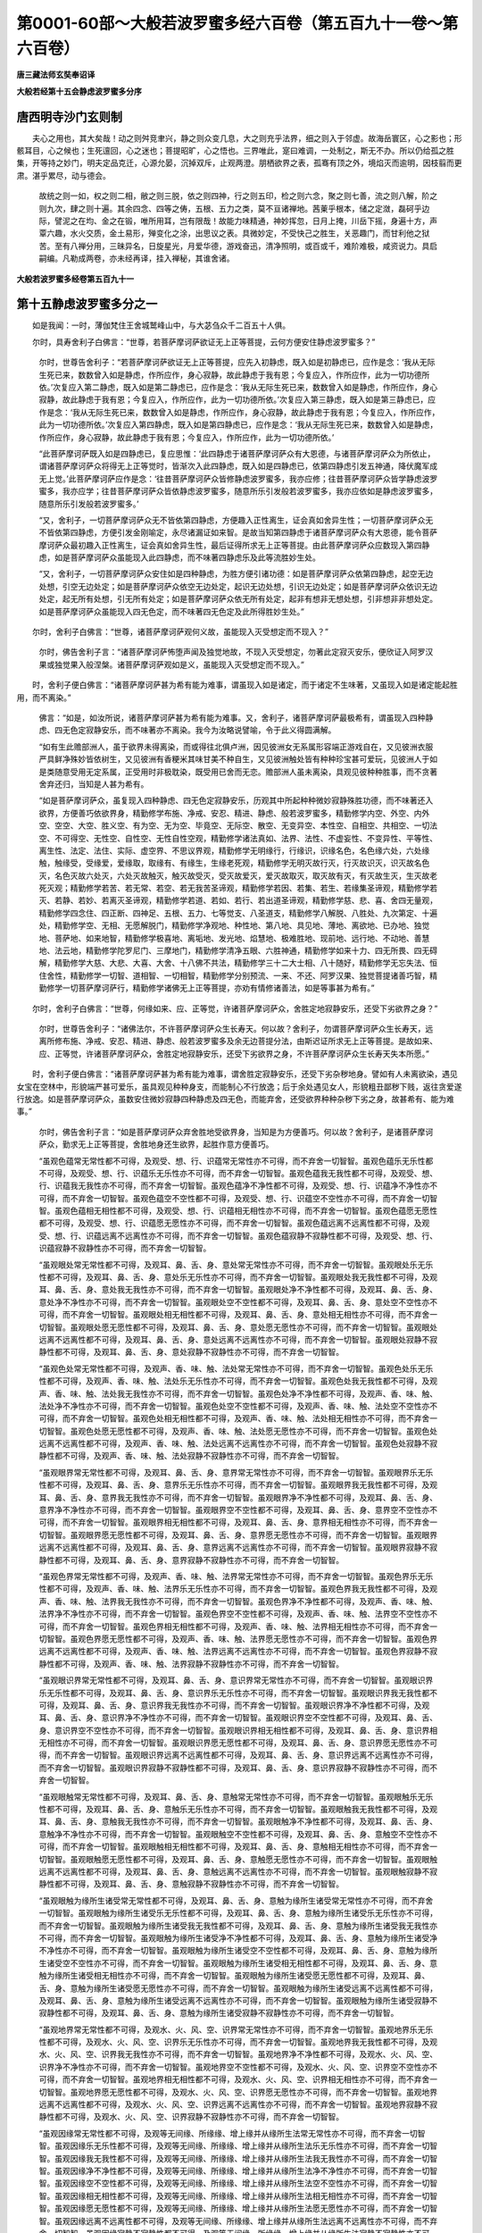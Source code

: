 第0001-60部～大般若波罗蜜多经六百卷（第五百九十一卷～第六百卷）
======================================================================

**唐三藏法师玄奘奉诏译**

**大般若经第十五会静虑波罗蜜多分序**

唐西明寺沙门玄则制
------------------

　　夫心之用也，其大矣哉！动之则舛竞聿兴，静之则众变几息，大之则充乎法界，细之则入于邻虚。故海岳寰区，心之影也；形骸耳目，心之候也；生死邅回，心之迷也；菩提昭旷，心之悟也。三界唯此，寔曰难调，一处制之，斯无不办。所以仍给孤之胜集，开等持之妙门，明夫定品克迁，心源允晏，沉掉双斥，止观两澄。朋栖欲界之表，孤骞有顶之外，境焰灭而逾明，因枝翦而更肃。湛乎累尽，动与德会。

      　　故统之则一如，权之则二相，敝之则三脱，依之则四神，行之则五印，检之则六念，聚之则七善，流之则八解，阶之则九次，肆之则十遍。其余四念、四等之俦，五根、五力之类，莫不亘诸禅地。茜萰乎根本，储之定潋，磊砢乎边际，譬泥之在均、金之在锻，唯所用耳，岂有限哉！故能力味精通，神妙挥忽，日月上掩，川岳下摇，身遍十方，声覃六趣，水火交质，金土易形，殚变化之涂，出思议之表。具微妙定，不受快己之胜生，关恶趣门，而甘利他之狱苦。至有八禅分用，三昧异名，日旋星光，月爱华德，游戏奋迅，清净照明，或百或千，难阶难极，咸资说力。具启嗣编。凡勒成两卷，亦未经再译，挂入禅秘，其谁舍诸。

**大般若波罗蜜多经卷第五百九十一**

第十五静虑波罗蜜多分之一
------------------------

　　如是我闻：一时，薄伽梵住王舍城鹫峰山中，与大苾刍众千二百五十人俱。

　　尔时，具寿舍利子白佛言：“世尊，若菩萨摩诃萨欲证无上正等菩提，云何方便安住静虑波罗蜜多？”

      　　尔时，世尊告舍利子：“若菩萨摩诃萨欲证无上正等菩提，应先入初静虑，既入如是初静虑已，应作是念：‘我从无际生死已来，数数曾入如是静虑，作所应作，身心寂静，故此静虑于我有恩；今复应入，作所应作，此为一切功德所依。’次复应入第二静虑，既入如是第二静虑已，应作是念：‘我从无际生死已来，数数曾入如是静虑，作所应作，身心寂静，故此静虑于我有恩；今复应入，作所应作，此为一切功德所依。’次复应入第三静虑，既入如是第三静虑已，应作是念：‘我从无际生死已来，数数曾入如是静虑，作所应作，身心寂静，故此静虑于我有恩；今复应入，作所应作，此为一切功德所依。’次复应入第四静虑，既入如是第四静虑已，应作是念：‘我从无际生死已来，数数曾入如是静虑，作所应作，身心寂静，故此静虑于我有恩；今复应入，作所应作，此为一切功德所依。’

      　　“此菩萨摩诃萨既入如是四静虑已，复应思惟：‘此四静虑于诸菩萨摩诃萨众有大恩德，与诸菩萨摩诃萨众为所依止，谓诸菩萨摩诃萨众将得无上正等觉时，皆渐次入此四静虑，既入如是四静虑已，依第四静虑引发五神通，降伏魔军成无上觉。’此菩萨摩诃萨应作是念：‘往昔菩萨摩诃萨众皆修静虑波罗蜜多，我亦应修；往昔菩萨摩诃萨众皆学静虑波罗蜜多，我亦应学；往昔菩萨摩诃萨众皆依静虑波罗蜜多，随意所乐引发般若波罗蜜多，我亦应依如是静虑波罗蜜多，随意所乐引发般若波罗蜜多。’

      　　“又，舍利子，一切菩萨摩诃萨众无不皆依第四静虑，方便趣入正性离生，证会真如舍异生性；一切菩萨摩诃萨众无不皆依第四静虑，方便引发金刚喻定，永尽诸漏证如来智。是故当知第四静虑于诸菩萨摩诃萨众有大恩德，能令菩萨摩诃萨众最初趣入正性离生，证会真如舍异生性，最后证得所求无上正等菩提。由此菩萨摩诃萨众应数现入第四静虑，如是菩萨摩诃萨众虽能现入此四静虑，而不味著四静虑乐及此等流胜妙生处。

      　　“又，舍利子，一切菩萨摩诃萨众安住如是四种静虑，为胜方便引诸功德：如是菩萨摩诃萨众依第四静虑，起空无边处想，引空无边处定；如是菩萨摩诃萨众依空无边处定，起识无边处想，引识无边处定；如是菩萨摩诃萨众依识无边处定，起无所有处想，引无所有处定；如是菩萨摩诃萨众依无所有处定，起非有想非无想处想，引非想非非想处定。如是菩萨摩诃萨众虽能现入四无色定，而不味著四无色定及此所得胜妙生处。”

　　尔时，舍利子白佛言：“世尊，诸菩萨摩诃萨观何义故，虽能现入灭受想定而不现入？”

      　　尔时，佛告舍利子言：“诸菩萨摩诃萨怖堕声闻及独觉地故，不现入灭受想定，勿著此定寂灭安乐，便欣证入阿罗汉果或独觉果入般涅槃。诸菩萨摩诃萨观如是义，虽能现入灭受想定而不现入。”

　　时，舍利子便白佛言：“诸菩萨摩诃萨甚为希有能为难事，谓虽现入如是诸定，而于诸定不生味著，又虽现入如是诸定能起胜用，而不离染。”

      　　佛言：“如是，如汝所说，诸菩萨摩诃萨甚为希有能为难事。又，舍利子，诸菩萨摩诃萨最极希有，谓虽现入四种静虑、四无色定寂静安乐，而不味著亦不离染。我今为汝略说譬喻，令于此义得圆满解。

      　　“如有生此赡部洲人，虽于欲界未得离染，而或得往北俱卢洲，因见彼洲女无系属形容端正游戏自在，又见彼洲衣服严具鲜净殊妙皆依树生，又见彼洲有香粳米其味甘美不种自生，又见彼洲触处皆有种种珍宝甚可爱玩，见彼洲人于如是类随意受用无定系属，正受用时非极耽染，既受用已舍而无恋。赡部洲人虽未离染，具观见彼种种胜事，而不贪著舍弃还归，当知是人甚为希有。

      　　“如是菩萨摩诃萨众，虽复现入四种静虑、四无色定寂静安乐，历观其中所起种种微妙寂静殊胜功德，而不味著还入欲界，方便善巧依欲界身，精勤修学布施、净戒、安忍、精进、静虑、般若波罗蜜多，精勤修学内空、外空、内外空、空空、大空、胜义空、有为空、无为空、毕竟空、无际空、散空、无变异空、本性空、自相空、共相空、一切法空、不可得空、无性空、自性空、无性自性空观，精勤修学诸法真如、法界、法性、不虚妄性、不变异性、平等性、离生性、法定、法住、实际、虚空界、不思议界观，精勤修学无明缘行，行缘识，识缘名色，名色缘六处，六处缘触，触缘受，受缘爱，爱缘取，取缘有、有缘生，生缘老死观，精勤修学无明灭故行灭，行灭故识灭，识灭故名色灭，名色灭故六处灭，六处灭故触灭，触灭故受灭，受灭故爱灭，爱灭故取灭，取灭故有灭，有灭故生灭，生灭故老死灭观；精勤修学若苦、若无常、若空、若无我苦圣谛观，精勤修学若因、若集、若生、若缘集圣谛观，精勤修学若灭、若静、若妙、若离灭圣谛观，精勤修学若道、若如、若行、若出道圣谛观，精勤修学慈、悲、喜、舍四无量观，精勤修学四念住、四正断、四神足、五根、五力、七等觉支、八圣道支，精勤修学八解脱、八胜处、九次第定、十遍处，精勤修学空、无相、无愿解脱门，精勤修学净观地、种性地、第八地、具见地、薄地、离欲地、已办地、独觉地、菩萨地、如来地智，精勤修学极喜地、离垢地、发光地、焰慧地、极难胜地、现前地、远行地、不动地、善慧地、法云地，精勤修学陀罗尼门、三摩地门，精勤修学清净五眼、六胜神通，精勤修学如来十力、四无所畏、四无碍解，精勤修学大慈、大悲、大喜、大舍、十八佛不共法，精勤修学三十二大士相、八十随好，精勤修学无忘失法、恒住舍性，精勤修学一切智、道相智、一切相智，精勤修学分别预流、一来、不还、阿罗汉果、独觉菩提诸善巧智，精勤修学一切菩萨摩诃萨行，精勤修学诸佛无上正等菩提，亦劝有情修诸善法，如是等事甚为希有。”

　　尔时，舍利子白佛言：“世尊，何缘如来、应、正等觉，许诸菩萨摩诃萨众，舍胜定地寂静安乐，还受下劣欲界之身？”

      　　尔时，世尊告舍利子：“诸佛法尔，不许菩萨摩诃萨众生长寿天。何以故？舍利子，勿谓菩萨摩诃萨众生长寿天，远离所修布施、净戒、安忍、精进、静虑、般若波罗蜜多及余无边菩提分法，由斯迟证所求无上正等菩提。是故如来、应、正等觉，许诸菩萨摩诃萨众，舍胜定地寂静安乐，还受下劣欲界之身，不许菩萨摩诃萨众生长寿天失本所愿。”

　　时，舍利子便白佛言：“诸菩萨摩诃萨甚为希有能为难事，谓舍胜定寂静安乐，还受下劣杂秽地身。譬如有人未离欲染，遇见女宝在空林中，形貌端严甚可爱乐，虽具观见种种身支，而能制心不行放逸；后于余处遇见女人，形貌粗丑鄙秽下贱，返往贪爱遂行放逸。如是菩萨摩诃萨众，虽数安住微妙寂静四种静虑及四无色，而能弃舍，还受欲界种种杂秽下劣之身，故甚希有、能为难事。”

      　　尔时，佛告舍利子言：“如是菩萨摩诃萨众弃舍胜地受欲界身，当知是为方便善巧。何以故？舍利子，是诸菩萨摩诃萨众，勤求无上正等菩提，舍胜地身还生欲界，起胜作意方便善巧。

      　　“虽观色蕴常无常性都不可得，及观受、想、行、识蕴常无常性亦不可得，而不弃舍一切智智。虽观色蕴乐无乐性都不可得，及观受、想、行、识蕴乐无乐性亦不可得，而不弃舍一切智智。虽观色蕴我无我性都不可得，及观受、想、行、识蕴我无我性亦不可得，而不弃舍一切智智。虽观色蕴净不净性都不可得，及观受、想、行、识蕴净不净性亦不可得，而不弃舍一切智智。虽观色蕴空不空性都不可得，及观受、想、行、识蕴空不空性亦不可得，而不弃舍一切智智。虽观色蕴相无相性都不可得，及观受、想、行、识蕴相无相性亦不可得，而不弃舍一切智智。虽观色蕴愿无愿性都不可得，及观受、想、行、识蕴愿无愿性亦不可得，而不弃舍一切智智。虽观色蕴远离不远离性都不可得，及观受、想、行、识蕴远离不远离性亦不可得，而不弃舍一切智智。虽观色蕴寂静不寂静性都不可得，及观受、想、行、识蕴寂静不寂静性亦不可得，而不弃舍一切智智。

      　　“虽观眼处常无常性都不可得，及观耳、鼻、舌、身、意处常无常性亦不可得，而不弃舍一切智智。虽观眼处乐无乐性都不可得，及观耳、鼻、舌、身、意处乐无乐性亦不可得，而不弃舍一切智智。虽观眼处我无我性都不可得，及观耳、鼻、舌、身、意处我无我性亦不可得，而不弃舍一切智智。虽观眼处净不净性都不可得，及观耳、鼻、舌、身、意处净不净性亦不可得，而不弃舍一切智智。虽观眼处空不空性都不可得，及观耳、鼻、舌、身、意处空不空性亦不可得，而不弃舍一切智智。虽观眼处相无相性都不可得，及观耳、鼻、舌、身、意处相无相性亦不可得，而不弃舍一切智智。虽观眼处愿无愿性都不可得，及观耳、鼻、舌、身、意处愿无愿性亦不可得，而不弃舍一切智智。虽观眼处远离不远离性都不可得，及观耳、鼻、舌、身、意处远离不远离性亦不可得，而不弃舍一切智智。虽观眼处寂静不寂静性都不可得，及观耳、鼻、舌、身、意处寂静不寂静性亦不可得，而不弃舍一切智智。

      　　“虽观色处常无常性都不可得，及观声、香、味、触、法处常无常性亦不可得，而不弃舍一切智智。虽观色处乐无乐性都不可得，及观声、香、味、触、法处乐无乐性亦不可得，而不弃舍一切智智。虽观色处我无我性都不可得，及观声、香、味、触、法处我无我性亦不可得，而不弃舍一切智智。虽观色处净不净性都不可得，及观声、香、味、触、法处净不净性亦不可得，而不弃舍一切智智。虽观色处空不空性都不可得，及观声、香、味、触、法处空不空性亦不可得，而不弃舍一切智智。虽观色处相无相性都不可得，及观声、香、味、触、法处相无相性亦不可得，而不弃舍一切智智。虽观色处愿无愿性都不可得，及观声、香、味、触、法处愿无愿性亦不可得，而不弃舍一切智智。虽观色处远离不远离性都不可得，及观声、香、味、触、法处远离不远离性亦不可得，而不弃舍一切智智。虽观色处寂静不寂静性都不可得，及观声、香、味、触、法处寂静不寂静性亦不可得，而不弃舍一切智智。

      　　“虽观眼界常无常性都不可得，及观耳、鼻、舌、身、意界常无常性亦不可得，而不弃舍一切智智。虽观眼界乐无乐性都不可得，及观耳、鼻、舌、身、意界乐无乐性亦不可得，而不弃舍一切智智。虽观眼界我无我性都不可得，及观耳、鼻、舌、身、意界我无我性亦不可得，而不弃舍一切智智。虽观眼界净不净性都不可得，及观耳、鼻、舌、身、意界净不净性亦不可得，而不弃舍一切智智。虽观眼界空不空性都不可得，及观耳、鼻、舌、身、意界空不空性亦不可得，而不弃舍一切智智。虽观眼界相无相性都不可得，及观耳、鼻、舌、身、意界相无相性亦不可得，而不弃舍一切智智。虽观眼界愿无愿性都不可得，及观耳、鼻、舌、身、意界愿无愿性亦不可得，而不弃舍一切智智。虽观眼界远离不远离性都不可得，及观耳、鼻、舌、身、意界远离不远离性亦不可得，而不弃舍一切智智。虽观眼界寂静不寂静性都不可得，及观耳、鼻、舌、身、意界寂静不寂静性亦不可得，而不弃舍一切智智。

      　　“虽观色界常无常性都不可得，及观声、香、味、触、法界常无常性亦不可得，而不弃舍一切智智。虽观色界乐无乐性都不可得，及观声、香、味、触、法界乐无乐性亦不可得，而不弃舍一切智智。虽观色界我无我性都不可得，及观声、香、味、触、法界我无我性亦不可得，而不弃舍一切智智。虽观色界净不净性都不可得，及观声、香、味、触、法界净不净性亦不可得，而不弃舍一切智智。虽观色界空不空性都不可得，及观声、香、味、触、法界空不空性亦不可得，而不弃舍一切智智。虽观色界相无相性都不可得，及观声、香、味、触、法界相无相性亦不可得，而不弃舍一切智智。虽观色界愿无愿性都不可得，及观声、香、味、触、法界愿无愿性亦不可得，而不弃舍一切智智。虽观色界远离不远离性都不可得，及观声、香、味、触、法界远离不远离性亦不可得，而不弃舍一切智智。虽观色界寂静不寂静性都不可得，及观声、香、味、触、法界寂静不寂静性亦不可得，而不弃舍一切智智。

      　　“虽观眼识界常无常性都不可得，及观耳、鼻、舌、身、意识界常无常性亦不可得，而不弃舍一切智智。虽观眼识界乐无乐性都不可得，及观耳、鼻、舌、身、意识界乐无乐性亦不可得，而不弃舍一切智智。虽观眼识界我无我性都不可得，及观耳、鼻、舌、身、意识界我无我性亦不可得，而不弃舍一切智智。虽观眼识界净不净性都不可得，及观耳、鼻、舌、身、意识界净不净性亦不可得，而不弃舍一切智智。虽观眼识界空不空性都不可得，及观耳、鼻、舌、身、意识界空不空性亦不可得，而不弃舍一切智智。虽观眼识界相无相性都不可得，及观耳、鼻、舌、身、意识界相无相性亦不可得，而不弃舍一切智智。虽观眼识界愿无愿性都不可得，及观耳、鼻、舌、身、意识界愿无愿性亦不可得，而不弃舍一切智智。虽观眼识界远离不远离性都不可得，及观耳、鼻、舌、身、意识界远离不远离性亦不可得，而不弃舍一切智智。虽观眼识界寂静不寂静性都不可得，及观耳、鼻、舌、身、意识界寂静不寂静性亦不可得，而不弃舍一切智智。

      　　“虽观眼触常无常性都不可得，及观耳、鼻、舌、身、意触常无常性亦不可得，而不弃舍一切智智。虽观眼触乐无乐性都不可得，及观耳、鼻、舌、身、意触乐无乐性亦不可得，而不弃舍一切智智。虽观眼触我无我性都不可得，及观耳、鼻、舌、身、意触我无我性亦不可得，而不弃舍一切智智。虽观眼触净不净性都不可得，及观耳、鼻、舌、身、意触净不净性亦不可得，而不弃舍一切智智。虽观眼触空不空性都不可得，及观耳、鼻、舌、身、意触空不空性亦不可得，而不弃舍一切智智。虽观眼触相无相性都不可得，及观耳、鼻、舌、身、意触相无相性亦不可得，而不弃舍一切智智。虽观眼触愿无愿性都不可得，及观耳、鼻、舌、身、意触愿无愿性亦不可得，而不弃舍一切智智。虽观眼触远离不远离性都不可得，及观耳、鼻、舌、身、意触远离不远离性亦不可得，而不弃舍一切智智。虽观眼触寂静不寂静性都不可得，及观耳、鼻、舌、身、意触寂静不寂静性亦不可得，而不弃舍一切智智。

      　　“虽观眼触为缘所生诸受常无常性都不可得，及观耳、鼻、舌、身、意触为缘所生诸受常无常性亦不可得，而不弃舍一切智智。虽观眼触为缘所生诸受乐无乐性都不可得，及观耳、鼻、舌、身、意触为缘所生诸受乐无乐性亦不可得，而不弃舍一切智智。虽观眼触为缘所生诸受我无我性都不可得，及观耳、鼻、舌、身、意触为缘所生诸受我无我性亦不可得，而不弃舍一切智智。虽观眼触为缘所生诸受净不净性都不可得，及观耳、鼻、舌、身、意触为缘所生诸受净不净性亦不可得，而不弃舍一切智智。虽观眼触为缘所生诸受空不空性都不可得，及观耳、鼻、舌、身、意触为缘所生诸受空不空性亦不可得，而不弃舍一切智智。虽观眼触为缘所生诸受相无相性都不可得，及观耳、鼻、舌、身、意触为缘所生诸受相无相性亦不可得，而不弃舍一切智智。虽观眼触为缘所生诸受愿无愿性都不可得，及观耳、鼻、舌、身、意触为缘所生诸受愿无愿性亦不可得，而不弃舍一切智智。虽观眼触为缘所生诸受远离不远离性都不可得，及观耳、鼻、舌、身、意触为缘所生诸受远离不远离性亦不可得，而不弃舍一切智智。虽观眼触为缘所生诸受寂静不寂静性都不可得，及观耳、鼻、舌、身、意触为缘所生诸受寂静不寂静性亦不可得，而不弃舍一切智智。

      　　“虽观地界常无常性都不可得，及观水、火、风、空、识界常无常性亦不可得，而不弃舍一切智智。虽观地界乐无乐性都不可得，及观水、火、风、空、识界乐无乐性亦不可得，而不弃舍一切智智。虽观地界我无我性都不可得，及观水、火、风、空、识界我无我性亦不可得，而不弃舍一切智智。虽观地界净不净性都不可得，及观水、火、风、空、识界净不净性亦不可得，而不弃舍一切智智。虽观地界空不空性都不可得，及观水、火、风、空、识界空不空性亦不可得，而不弃舍一切智智。虽观地界相无相性都不可得，及观水、火、风、空、识界相无相性亦不可得，而不弃舍一切智智。虽观地界愿无愿性都不可得，及观水、火、风、空、识界愿无愿性亦不可得，而不弃舍一切智智。虽观地界远离不远离性都不可得，及观水、火、风、空、识界远离不远离性亦不可得，而不弃舍一切智智。虽观地界寂静不寂静性都不可得，及观水、火、风、空、识界寂静不寂静性亦不可得，而不弃舍一切智智。

      　　“虽观因缘常无常性都不可得，及观等无间缘、所缘缘、增上缘并从缘所生法常无常性亦不可得，而不弃舍一切智智。虽观因缘乐无乐性都不可得，及观等无间缘、所缘缘、增上缘并从缘所生法乐无乐性亦不可得，而不弃舍一切智智。虽观因缘我无我性都不可得，及观等无间缘、所缘缘、增上缘并从缘所生法我无我性亦不可得，而不弃舍一切智智。虽观因缘净不净性都不可得，及观等无间缘、所缘缘、增上缘并从缘所生法净不净性亦不可得，而不弃舍一切智智。虽观因缘空不空性都不可得，及观等无间缘、所缘缘、增上缘并从缘所生法空不空性亦不可得，而不弃舍一切智智。虽观因缘相无相性都不可得，及观等无间缘、所缘缘、增上缘并从缘所生法相无相性亦不可得，而不弃舍一切智智。虽观因缘愿无愿性都不可得，及观等无间缘、所缘缘、增上缘并从缘所生法愿无愿性亦不可得，而不弃舍一切智智。虽观因缘远离不远离性都不可得，及观等无间缘、所缘缘、增上缘并从缘所生法远离不远离性亦不可得，而不弃舍一切智智。虽观因缘寂静不寂静性都不可得，及观等无间缘、所缘缘、增上缘并从缘所生法寂静不寂静性亦不可得，而不弃舍一切智智。”

　　尔时，满慈子问舍利子言：“何缘如来、应、正等觉，许诸菩萨摩诃萨众入四静虑、四无色定，不许菩萨摩诃萨众久住其中心生染著？”

      　　舍利子言：“勿谓菩萨摩诃萨众，于四静虑、四无色定，心生染著生长寿天。是故如来、应、正等觉，不许菩萨摩诃萨众，于四静虑、四无色定，心生染著久住其中。何以故？满慈子，若生欲界速能圆满一切智智，生色、无色无斯用故。”

　　时，满慈子便白具寿舍利子言：“诸菩萨众甚为希有、能为难事，谓诸菩萨住胜定已，还弃舍之受下劣法。譬如有人遇见伏藏，手执珍宝还弃舍之；彼于后时见贝珠等，伸手执取持入舍中。如是菩萨摩诃萨众入四静虑、四无色定，寂静安乐随意游止；后弃舍之还生欲界，摄受种种下劣身心，依之修行布施、净戒、安忍、精进、静虑、般若波罗蜜多及余无边菩提分法。佛观此义，应许菩萨摩诃萨众生长寿天，长时修行布施、净戒、安忍、精进、静虑、般若波罗蜜多及余无边菩提分法，由斯疾得一切智智。”

　　时，满慈子便白佛言：“我对世尊作如是说，岂不显佛是实语者、是法语者、能正宣说法随法者？”

      　　尔时，佛告满慈子言：“汝今对我作如是说，非显如来是实语者、是法语者、能正宣说法随法者。何以故？满慈子，若诸菩萨生长寿天，不能修行如是功德，不能疾得一切智智。

      　　“又，满慈子，若诸菩萨入四静虑、四无色定寂静安乐，是诸菩萨不作是念：‘我由此定生色、无色。’亦不思惟：‘我由静虑及无色定超色、无色。’是诸菩萨入四静虑、四无色定寂静安乐，但欲引发自在神通，与诸有情作大饶益，亦欲调伏粗重身心，令有堪能修诸功德。是诸菩萨摩诃萨众入诸胜定寂静安乐，方便善巧受欲界身，于诸胜定亦无退失。是故菩萨摩诃萨众不超三界亦不染著，方便善巧受欲界身，饶益有情亲近诸佛，疾能证得一切智智。”

　　时，满慈子复白佛言：“岂不如来、应、正等觉一切智智超过三界？”

      　　佛言：“如是，如汝所说，如来所得一切智智超过三界，非三界摄。一切如来、应、正等觉，不许菩萨摩诃萨众安住静虑波罗蜜多，于三界法究竟出离。”

　　时，满慈子便白佛言：“一切如来、应、正等觉观何义故，许诸菩萨摩诃萨众求证无上正等菩提，安住静虑波罗蜜多，不许菩萨摩诃萨众于三界法究竟出离？”

      　　尔时，佛告满慈子言：“若菩萨摩诃萨求证无上正等菩提，安住静虑波罗蜜多，如来若许超过三界，彼便退失菩萨誓愿，安住声闻或独觉地。一切如来、应、正等觉，观如是义，许诸菩萨摩诃萨众求证无上正等菩提，安住静虑波罗蜜多，不许菩萨摩诃萨众于三界法究竟出离；勿舍菩萨本所誓愿，退住声闻或独觉地。

      　　“又，满慈子，若时菩萨摩诃萨众坐菩提座众行圆满，尔时菩萨摩诃萨众方乃究竟舍三界法，由斯证得一切智智，是故我说一切智智超过三界非三界摄。

      　　“又，满慈子，若菩萨摩诃萨随所生起布施、净戒、安忍、精进、静虑、般若波罗蜜多及余无边菩提分法，随所观察内空、外空、内外空、空空、大空、胜义空、有为空、无为空、毕竟空、无际空、散空、无变异空、本性空、自相空、共相空、一切法空、不可得空、无性空、自性空、无性自性空及真如等甚深理趣，一一皆发无染著心，回向趣求一切智智，是菩萨摩诃萨由此因缘，于三界法渐舍渐远，展转邻近一切智智。”

**大般若波罗蜜多经卷第五百九十二**

第十五静虑波罗蜜多分之二
------------------------

　　尔时，满慈子白佛言：“世尊，云何菩萨摩诃萨众安住静虑波罗蜜多，摄受般若波罗蜜多，于诸静虑及静虑支不生味著亦无退转，于诸静虑及静虑支不起我想分别执著，复持如是相应善根，回向趣求一切智智？”

      　　尔时，佛告满慈子言：“若诸菩萨摩诃萨众安住静虑波罗蜜多，于诸静虑及静虑支，发起无著无常想等，复持如是相应善根，回向趣求一切智智，如是菩萨摩诃萨众安住静虑波罗蜜多，摄受般若波罗蜜多，于诸静虑及静虑支不生味著亦无退转。”

　　时，满慈子复白佛言：“云何菩萨摩诃萨众安住静虑波罗蜜多，摄受精进波罗蜜多？”

      　　尔时，佛告满慈子言：“若诸菩萨摩诃萨众安住静虑波罗蜜多，超过欲界诸杂染法，方便趣入四种静虑、四无色定寂静安乐，还复弃舍，受欲界身，精进修行布施、净戒、安忍、精进、静虑、般若波罗蜜多及余无边菩提分法，如是菩萨摩诃萨众安住静虑波罗蜜多，摄受精进波罗蜜多。”

　　时，满慈子复白佛言：“云何菩萨摩诃萨众安住静虑波罗蜜多，摄受安忍波罗蜜多？”

      　　尔时，佛告满慈子言：“若诸菩萨摩诃萨众修学成就大慈、大悲，于诸有情欲作饶益，安住静虑波罗蜜多，遇诸违缘心无杂秽，如是菩萨摩诃萨众安住静虑波罗蜜多，摄受安忍波罗蜜多。”

　　时，满慈子复白佛言：“云何菩萨摩诃萨众安住静虑波罗蜜多，摄受净戒波罗蜜多？”

      　　尔时，佛告满慈子言：“若诸菩萨摩诃萨众安住静虑波罗蜜多，于诸声闻及独觉地不生取著，如是菩萨摩诃萨众安住静虑波罗蜜多，摄受净戒波罗蜜多。”

　　时，满慈子复白佛言：“云何菩萨摩诃萨众安住静虑波罗蜜多，摄受布施波罗蜜多？”

      　　尔时，佛告满慈子言：“若诸菩萨摩诃萨众安住静虑波罗蜜多，于诸有情起大悲念，誓不弃舍一切有情，欲令解脱生死苦故，求证无上正等菩提，作是念言：‘我当决定以大法施摄受有情，常为有情宣说永断一切烦恼真净法要。’如是菩萨摩诃萨众安住静虑波罗蜜多，摄受布施波罗蜜多。”

　　尔时，满慈子白佛言：“世尊，若菩萨摩诃萨成就如是方便善巧，是菩萨摩诃萨应知名为何等菩萨？”

      　　尔时，佛告满慈子言：“是菩萨摩诃萨应知名为不退菩萨。”

　　时，满慈子便白佛言：“如是菩萨摩诃萨众甚为希有，能为难事，已住如是诸胜定中寂静安乐，复能弃舍，还受欲界相应劣法，方便善巧饶益有情。”

      　　尔时，世尊告满慈子：“如是，如是，如汝所说，如是菩萨摩诃萨众甚为希有，能为难事。应知如是诸菩萨众为度无量无边有情，被戴坚牢大愿甲胄，恒作是念：‘我当度脱无量无数无边有情，令入无余般涅槃界。我当令佛清净法眼常无间断，利益安乐一切有情，虽作是事而无执著，谓无有情得涅槃者，或得无上正等菩提。所以者何？诸法无我亦无我所。众苦生时，唯有苦生，无能生者；众苦灭时，唯有苦灭，无能灭者。当知亦无能证、能得清净法者。’由此因缘，应知菩萨摩诃萨众甚为希有，能为难事。”

　　时，满慈子便白佛言：“如是，世尊。如是，善逝。当知菩萨摩诃萨众甚为希有，能为难事。所以者何？虽实无法有生有灭、或般涅槃、或证无上正等菩提，而诸菩萨摩诃萨众为度无量无边有情，精进修行诸菩萨行，求证无上正等菩提，欲为有情宣说永断贪、瞋、痴法，令勤修学得般涅槃；或为有情宣说菩萨摩诃萨道，令勤修学疾证无上正等菩提。”

      　　尔时，世尊告满慈子：“若菩萨摩诃萨心无散乱，相续安住一切智智相应作意，是菩萨摩诃萨应知名为安住静虑波罗蜜多。若菩萨摩诃萨住声闻地相应作意或独觉地相应作意，是菩萨摩诃萨应知名为心常散乱。何以故？满慈子，若菩萨摩诃萨修学二乘相应作意，障碍无上正等菩提，令菩提心恒散乱故。

      　　“又，满慈子，诸菩萨摩诃萨虽缘色、声、香、味、触境，发起种种非理作意，扰乱菩萨布施等心，而不障碍菩萨所求一切智智。若法不能障碍菩萨一切智智，虽现在前，而于菩萨摩诃萨众所修静虑波罗蜜多，应知不名极违逆法，非永退失菩萨定地。”

　　尔时，满慈子白佛言：“世尊，一切如来、应、正等觉观何义故，赞诸菩萨摩诃萨众所有功德，不赞声闻？”

      　　尔时，世尊告满慈子：“我今问汝，随汝意答。于意云何？日轮与此赡部洲人作光明事，萤能作不？”

      　　满慈子曰：“不也，世尊。不也，善逝。”

      　　佛言：“如是，如汝所说。一切菩萨摩诃萨众所能作事亦复如是，非诸声闻所能成办。”

      　　时，满慈子复白佛言：“云何应知唯诸菩萨摩诃萨众能作是念：‘我当度脱无量无数无边有情，令入无余般涅槃界；我当令佛清净法眼无间无断，利益安乐一切有情’？云何应知唯诸菩萨摩诃萨众能作如是殊胜事业，非诸声闻？”

      　　尔时，世尊告满慈子：“汝今观此声闻众中，有一苾刍能如菩萨摩诃萨众作如是念、办斯事不？”

      　　满慈子曰：“不也，世尊。不也，善逝。我今观此声闻众中，无一苾刍能如菩萨摩诃萨众作如是念，亦无能办此事业者。”

      　　尔时，佛告满慈子言：“是故如来、应、正等觉唯赞菩萨不赞声闻。观此众中诸阿罗汉无如是念，亦不能成如是事业，当知一切声闻乘人无如菩萨摩诃萨众所作事业。是故我说：‘譬如日轮与赡部洲作光明事，萤不能办。’所谓日轮放无量光，普照赡部诸有情类，萤光唯照自身非余。如是菩萨摩诃萨众调伏自身烦恼恶业，亦能度脱无量有情，令离一切烦恼恶业，入无余依般涅槃界，或证无上正等菩提；声闻乘人唯能调伏自身所有烦恼恶业，不能饶益无量有情，故声闻人非如菩萨所有事业皆悉殊胜。

      　　“又，满慈子，如善射夫于所学法已作加行，身手、弓仗皆善调习，学诸武伎已至究竟，已百千岁食王封禄。王与怨敌欲战诤时，象马等军及诸兵仗，皆悉委任令其指麾，冀殄凶徒无所损失。如是菩萨摩诃萨众已发无上正等觉心，已修菩萨摩诃萨行，于能调伏诸有情类贪、瞋、痴行已得善巧。是故如来、应、正等觉偏赞菩萨摩诃萨众，教诫教授令勤修习，能正引发菩提资粮，令速圆满所发大愿，疾证无上正等菩提，为诸有情说能永断贪、瞋、痴等清净法要。是故菩萨摩诃萨众被戴甲胄所作事业，声闻、独觉俱不能为，由此如来应、正、等觉赞励菩萨、非诸声闻。”

　　尔时，满慈子白佛言：“世尊，如我解佛所说义者，应知菩萨摩诃萨众诸有所作无不定心，谓诸菩萨摩诃萨众若住布施波罗蜜多，当知尔时心亦在定；若住净戒波罗蜜多，当知尔时心亦在定；若住安忍波罗蜜多，当知尔时心亦在定；若住精进波罗蜜多，当知尔时心亦在定；若住静虑波罗蜜多，当知尔时心亦在定；若住般若波罗蜜多，当知尔时心亦在定；若住诸余菩提分法，当知尔时心亦在定。如吠琉璃随所在处，于自宝色终不弃舍，谓彼若在金器、银器、颇胝迦器、铜、铁、瓦等，常不弃舍吠琉璃色；如是菩萨摩诃萨众若住布施波罗蜜多，若住净戒波罗蜜多，若住安忍波罗蜜多，若住精进波罗蜜多，若住静虑波罗蜜多，若住般若波罗蜜多，若住诸余菩提分法，当知尔时心常在定，我如是解佛所说义。”

      　　尔时，佛赞满慈子言：“善哉！善哉！如是，如是。又，满慈子，若诸菩萨摩诃萨众离欲恶不善法，有寻有伺，离生喜乐，初静虑具足住。安住如是初静虑已，若乐声闻或独觉地，当知名为乱心菩萨，当知彼住非定地心。

      　　“又，满慈子，若诸菩萨摩诃萨众寻伺寂静，内等净，心一趣性，无寻无伺，定生喜乐，第二静虑具足住。安住如是第二静虑已，若乐声闻或独觉地，当知名为乱心菩萨，当知彼住非定地心。

      　　“又，满慈子，若诸菩萨摩诃萨众离喜住舍，具念正知，受身受乐，唯诸圣者能说能舍，具念乐住，第三静虑具足住。安住如是第三静虑已，若乐声闻或独觉地，当知名为乱心菩萨，当知彼住非定地心。

      　　“又，满慈子，若诸菩萨摩诃萨众断乐断苦，先喜忧没，不苦不乐，舍念清净，第四静虑具足住。安住如是第四静虑已，若乐声闻或独觉地，当知名为乱心菩萨，当知彼住非定地心。”

　　尔时，满慈子白佛言：“世尊，齐何应知菩萨心定？”

      　　尔时，佛告满慈子言：“若诸菩萨摩诃萨众随见彼彼诸有情时，便作是念：‘我当精勤修菩萨行，证得无上正等觉时，决定当令彼有情类入无余依般涅槃界，或证无上正等菩提。’齐此应知菩萨心定。

      　　“又，满慈子，若诸菩萨摩诃萨众劝有情类受持三归，彼诸有情住三归已，即持如是所集善根，回向趣求一切智智，齐此应知菩萨心定。

      　　“又，满慈子，若诸菩萨摩诃萨众劝有情类受持五戒，彼诸有情住五戒已，即持如是所集善根，回向趣求一切智智，齐此应知菩萨心定。

      　　“又，满慈子，若诸菩萨摩诃萨众劝有情类受持八戒，彼诸有情住八戒已，即持如是所集善根，回向趣求一切智智，齐此应知菩萨心定。

      　　“又，满慈子，若诸菩萨摩诃萨众劝有情类受持十戒，彼诸有情住十戒已，即持如是所集善根，回向趣求一切智智，齐此应知菩萨心定。

      　　“又，满慈子，若诸菩萨摩诃萨众劝有情类受持十善业道，彼诸有情住十善业道已，即持如是所集善根，回向趣求一切智智，齐此应知菩萨心定。

      　　“又，满慈子，若诸菩萨摩诃萨众劝有情类受持具戒，彼诸有情住具戒已，即持如是所集善根，回向趣求一切智智，齐此应知菩萨心定。

      　　“又，满慈子，若诸菩萨摩诃萨众劝有情类受持菩萨戒，彼诸有情住菩萨戒已，即持如是所集善根，回向趣求一切智智，齐此应知菩萨心定。

      　　“又，满慈子，若诸菩萨摩诃萨众方便劝导诸善男子、善女人等，修行布施波罗蜜多，彼善男子、善女人等安住布施波罗蜜多已，即持如是所集善根，回向趣求一切智智，齐此应知菩萨心定。

      　　“又，满慈子，若诸菩萨摩诃萨众方便劝导诸善男子、善女人等，修行净戒波罗蜜多，彼善男子、善女人等安住净戒波罗蜜多已，即持如是所集善根，回向趣求一切智智，齐此应知菩萨心定。

      　　“又，满慈子，若诸菩萨摩诃萨众方便劝导诸善男子、善女人等，修行安忍波罗蜜多，彼善男子、善女人等安住安忍波罗蜜多已，即持如是所集善根，回向趣求一切智智，齐此应知菩萨心定。

      　　“又，满慈子，若诸菩萨摩诃萨众方便劝导诸善男子、善女人等，修行精进波罗蜜多，彼善男子、善女人等安住精进波罗蜜多已，即持如是所集善根，回向趣求一切智智，齐此应知菩萨心定。

      　　“又，满慈子，若诸菩萨摩诃萨众方便劝导诸善男子、善女人等，修行静虑波罗蜜多，彼善男子、善女人等安住静虑波罗蜜多已，即持如是所集善根，回向趣求一切智智，齐此应知菩萨心定。

      　　“又，满慈子，若诸菩萨摩诃萨众方便劝导诸善男子、善女人等，修行般若波罗蜜多，彼善男子、善女人等安住般若波罗蜜多已，即持如是所集善根，回向趣求一切智智，齐此应知菩萨心定。

      　　“又，满慈子，若诸菩萨摩诃萨众方便劝导诸善男子、善女人等，修行四静虑、四无量、四无色定，彼善男子、善女人等安住此已，即持如是所集善根，回向趣求一切智智，齐此应知菩萨心定。

      　　“又，满慈子，若诸菩萨摩诃萨众方便劝导诸善男子、善女人等，修行四念住、四正断、四神足、五根、五力、七等觉支、八圣道支，彼善男子、善女人等安住此已，即持如是所集善根，回向趣求一切智智，齐此应知菩萨心定。

      　　“又，满慈子，若诸菩萨摩诃萨众方便劝导诸善男子、善女人等，修行八解脱、八胜处、九次第定、十遍处，彼善男子、善女人等安住此已，即持如是所集善根，回向趣求一切智智，齐此应知菩萨心定。

      　　“又，满慈子，若诸菩萨摩诃萨众方便劝导诸善男子、善女人等，修行空、无相、无愿解脱门，彼善男子、善女人等安住此已，即持如是所集善根，回向趣求一切智智，齐此应知菩萨心定。

      　　“又，满慈子，若诸菩萨摩诃萨众方便劝导诸善男子、善女人等，修行一切陀罗尼门、三摩地门，彼善男子、善女人等安住此已，即持如是所集善根，回向趣求一切智智，齐此应知菩萨心定。

      　　“又，满慈子，若诸菩萨摩诃萨众方便劝导诸善男子、善女人等，修行净观地、种性地、第八地、具见地、薄地、离欲地、已办地、独觉地、菩萨地、如来地，彼善男子、善女人等安住此已，即持如是所集善根，回向趣求一切智智，齐此应知菩萨心定。

      　　“又，满慈子，若诸菩萨摩诃萨众方便劝导诸善男子、善女人等，修行极喜地、离垢地、发光地、焰慧地、极难胜地、现前地、远行地、不动地、善慧地、法云地，彼善男子、善女人等安住此已，即持如是所集善根，回向趣求一切智智，齐此应知菩萨心定。

      　　“又，满慈子，若诸菩萨摩诃萨众方便劝导诸善男子、善女人等，修行五眼及六神通，彼善男子、善女人等安住此已，即持如是所集善根，回向趣求一切智智，齐此应知菩萨心定。

      　　“又，满慈子，若诸菩萨摩诃萨众方便劝导诸善男子、善女人等，修行如来十力、四无所畏、四无碍解，彼善男子、善女人等安住此已，即持如是所集善根，回向趣求一切智智，齐此应知菩萨心定。

      　　“又，满慈子，若诸菩萨摩诃萨众方便劝导诸善男子、善女人等，修行大慈、大悲、大喜、大舍、十八佛不共法，彼善男子、善女人等安住此已，即持如是所集善根，回向趣求一切智智，齐此应知菩萨心定。

      　　“又，满慈子，若诸菩萨摩诃萨众方便劝导诸善男子、善女人等，修行无忘失法、恒住舍性，彼善男子、善女人等安住此已，即持如是所集善根，回向趣求一切智智，齐此应知菩萨心定。

      　　“又，满慈子，若诸菩萨摩诃萨众方便劝导诸善男子、善女人等，修行一切智、道相智、一切相智，彼善男子、善女人等安住此已，即持如是所集善根，回向趣求一切智智，齐此应知菩萨心定。

      　　“又，满慈子，若诸菩萨摩诃萨众方便劝导诸善男子、善女人等，修行预流果、若一来果、若不还果、若阿罗汉果、若独觉菩提，彼善男子、善女人等安住此已，即持如是所集善根，回向趣求一切智智，齐此应知菩萨心定。

      　　“又，满慈子，若诸菩萨摩诃萨众方便劝导诸善男子、善女人等，修行一切菩萨摩诃萨行，彼善男子、善女人等安住此已，即持如是所集善根，回向趣求一切智智，齐此应知菩萨心定。

      　　“又，满慈子，若诸菩萨摩诃萨众方便劝导诸善男子、善女人等，修行诸佛无上正等菩提，彼善男子、善女人等安住此已，即持如是所集善根，回向趣求一切智智，齐此应知菩萨心定。

      　　“又，满慈子，若诸菩萨摩诃萨众方便劝导诸善男子、善女人等严净佛土、成熟有情，彼善男子、善女人等安住此已，即持如是所集善根，回向趣求一切智智，齐此应知菩萨心定。

      　　“又，满慈子，若诸菩萨摩诃萨众于他所修布施等善深心随喜，回向趣求一切智智，齐此应知菩萨心定。若诸菩萨摩诃萨众于一切处心得定已，应知名为安住静虑波罗蜜多。何以故？满慈子，是诸菩萨摩诃萨众，常不远离一切智智胜作意故。若诸菩萨摩诃萨众常不远离一切智智胜作意者，应知名为安住静虑波罗蜜多。如是菩萨摩诃萨众安住静虑波罗蜜多，引发无边殊胜功德，疾证无上正等菩提。

      　　“应知如来、应、正等觉安住不动第四静虑，舍诸寿行，现入无余般涅槃界。是故静虑波罗蜜多，于诸菩萨摩诃萨众所求无上正等菩提有大恩德。是故菩萨摩诃萨众所住静虑波罗蜜多，除如来定，于诸余定为最为胜、为尊为高、为妙为微妙、为上为无上。何以故？满慈子，菩萨静虑波罗蜜多常不远离一切智智相应作意，二乘静虑决定远离一切智智相应作意，故于菩萨静虑为劣，菩萨静虑于彼为胜。”

　　时，满慈子便白佛言：“若诸声闻住此静虑，证得法性成声闻果；即诸菩萨住此静虑，证得法性离诸执著得成如来、应、正等觉。云何可说声闻静虑决定远离一切智智相应作意，菩萨静虑常不远离一切智智相应作意？”

      　　尔时，世尊告满慈子：“我今问汝，随汝意答。于意云何？诸声闻人住此静虑，证得法性成声闻果；即诸菩萨住此静虑，证得法性离诸执著得成如来、应、正等觉。彼声闻人名如来不？”

      　　满慈子曰：“不也，世尊。”

      　　尔时，世尊告满慈子：“吾当为汝更说譬喻，诸有智者因斯譬喻，于甚深义易得解了。譬如凡人辄升王座，其人即得名为王不？”

      　　满慈子曰：“不也，世尊。所以者何？彼人无福、无王相故。”

      　　佛言：“如是诸声闻人虽能现入四种静虑、四无色定，证得法性成声闻果，而无如来力、无畏等殊胜功德及诸相好不名如来；由斯远离一切智智相应作意，由无佛德说名声闻，不尔如何彼不名佛？

      　　“又，满慈子，诸声闻人所住静虑，无胜德故其性下劣，于诸菩萨所住静虑，百分不及一，千分不及一，乃至邬波尼杀昙分亦不及一。何以故？满慈子，菩萨静虑波罗蜜多，常不远离一切智智，严净佛土，成熟有情，引发无边殊胜功德，由斯菩萨所住胜定，声闻、独觉皆不能知。”

　　时，满慈子便白佛言：“何等名为菩萨胜定？如是胜定复有何名？”

      　　尔时，世尊告满慈子：“菩萨胜定名不思议。何以故？满慈子，如是胜定威力难思，速能证得一切智故。如是胜定亦名利乐一切世间诸有情类。何以故？满慈子，诸菩萨摩诃萨为欲利乐无量有情，方便善巧入此定故。如是胜定若现在前，能引无边微妙胜定，疾证无上正等菩提，与诸有情作大饶益；如是胜定若现在前，引发无边方便善巧，教诫教授无量有情，皆令引发无漏静虑，证真法性断诸烦恼，入无余依般涅槃界，或证无上正等菩提。由此因缘，菩萨胜定亦名利乐一切世间诸有情类。是故菩萨摩诃萨众欲证无上正等菩提，应学静虑波罗蜜多；若学静虑波罗蜜多，速能引发一切智智。”

　　尔时，满慈子白佛言：“世尊，我谓声闻所得诸定胜菩萨定。所以者何？声闻具得九次第定，菩萨于中唯得前八，菩萨不得灭受想定，故声闻定胜诸菩萨。”

      　　尔时，世尊告满慈子：“菩萨亦得灭受想定，谓于此定已得自在但不现入。所以者何？如来不许诸菩萨众现入此定，勿由现入退堕声闻或独觉地。

      　　“又，满慈子，吾当为汝更说譬喻，诸有智者由譬喻故，于甚深义易得解了。如转轮王虽于边地诸小国邑皆得自在，而不自往彼国邑中。岂转轮王不往彼处，说于彼处不得自在？如是菩萨摩诃萨众虽不现入灭受想定，而于此定已得自在，由自在故亦名为得。

      　　“又，满慈子，非诸菩萨常不现入灭受想定，乃至未坐妙菩提座，诸佛世尊不许现入；若时得坐妙菩提座，诸佛世尊亦许现入。何以故？满慈子，勿谓菩萨由入此定，便堕声闻或独觉地，或谓诸佛与二乘等故，佛世尊不许现入。

      　　“又，满慈子，如刹帝利灌顶大王，欲入市中饮凡人酒。时，有智臣谏大王曰：‘今此时处，王不应饮。若须饮者，待至宫中。’于意云何？王于市酒岂不能饮？而彼智臣殷勤谏诤不令王饮，然刹帝利灌顶大王非处非时法不应饮，虽不应饮，而于市中酒等诸物皆得自在。所以者何？王于一切国土、城邑、所有人物皆自在故。如是菩萨有殊胜智，由此智故能数现入灭受想定，但佛不许故不现入。所以者何？菩萨若入灭受想定便非时、处。若时菩萨坐菩提座，永害一切虚妄相想证甘露界，尔时方入灭受想定，后证无上正等菩提转妙法轮，具三十二相利益安乐无量有情。”

　　尔时，满慈子白佛言：“世尊，诸菩萨摩诃萨甚为希有，能作难作，谓虽有力引漏尽智，而为有情不证漏尽。所以者何？以诸菩萨于有情所，长夜思惟利益安乐，增上意乐恒现在前。”

      　　尔时，世尊告满慈子：“如是，如是，如汝所说，是诸菩萨于有情所，长夜思惟利益安乐，增上意乐恒现在前。

      　　“又，满慈子，是诸菩萨观此义利，虽能具入九次第定而不具入。所以者何？是诸菩萨方便善巧，于一切定虽得自在而能不入。

      　　“又，满慈子，一切菩萨若初发心、若已不退，皆应安住如是静虑波罗蜜多。若诸菩萨常能安住如是静虑波罗蜜多，于诸有情能作饶益，速能引发一切智智。”

      　　时，满慈子便白佛言：“当知菩萨摩诃萨众具大势力，能为有情作饶益事，亦能引发一切智智，疾证无上正等菩提。”

      　　佛言：“如是，如汝所说。”

　　尔时，舍利子白佛言：“世尊，云何菩萨摩诃萨众安住静虑波罗蜜多？云何方便还从定起？”

      　　尔时，世尊告舍利子：“诸菩萨摩诃萨离欲恶不善法，有寻有伺，离生喜乐，入初静虑，乃至非想非非想处具足而住，于色、无色、静虑、等至，顺逆次第超越串习，极善纯熟游戏自在，复入欲界非等引心。所以者何？勿由定力生色、无色长寿天故。勿色、无色、静虑、等至引起彼地续生之心，为护彼心令不现起，还入欲界非等引心。由起此心还生欲界，亲近供养诸佛世尊，引发无边菩提分法；生色、无色无如是能，上二界生身心钝故。由斯菩萨方便善巧，先习上定令善纯熟，后起下心还生欲界，修集无量菩提资粮，至圆满已超过三界，证得无上正等菩提。

      　　“譬如有人作如是念：‘设何方便得入王宫，与王后妃窃为戏乐，令王不觉，身命得存？’作是念已求诸妙药，服使男形或隐或显，得斯药已方便事王。王既识知，便服隐药，遂白王曰：‘我今无形，请为大王守禁宫室。’王令检已委任中宫。其人尔时入王宫内，与诸妃后恣意交通；荏苒时经一、二、三月，恐王知觉丧失身命，便服显药而白王言：‘我今男形欻然复现，请从今去不入中宫。’而王赞言：‘此真善士，自能进退不违我法。’厚赐爵禄委任外事。当知是人方便善巧，能满己愿，身命得存，复蒙彼王厚赐财位。如是菩萨方便善巧，入四静虑及四无色，次第超越得善巧已，复起下心还生欲界，亲近供养诸佛世尊，引发无边菩提分法，乃至未满不证实际。何以故？舍利子，是诸菩萨方便善巧，不舍有情一切智故，如是菩萨方便善巧，修行静虑波罗蜜多，于实际中能不作证，亦不现入灭受想定，乃至未满菩提资粮，受欲界身修菩萨行。”

　　尔时，佛告阿难陀言：“汝应受持诸菩萨众所学静虑波罗蜜多，勿令忘失！”

      　　阿难陀曰：“唯然，世尊！我已受持诸菩萨众所学静虑波罗蜜多，必无忘失！”

　　时，薄伽梵说是经已，具寿舍利子、具寿满慈子、具寿阿难陀，及余声闻、诸菩萨众，并余一切天、龙、药叉、健达缚、阿素洛、揭路荼、紧捺洛、莫呼洛伽、人非人等一切大众，闻佛所说皆大欢喜、信受奉行。

**大般若经第十六会般若波罗蜜多分序**

唐西明寺沙门玄则制
------------------

　　寻夫理殊凑以司方，坦一归而揆务，何尝不熔想真际，弭执幻尘。虽檀戒之崇严，忍进之调锐，卒怙宠于实慧，假道于真诠，将开象触之迷，复有鹭池之会。所以光导五之迹，升第一之乘。甄陶二边，洞希微而眷睇，拟议四句，仰涔寂以韬音。剪诸见之萌，则翳蕊星落，褰积疑之网，则障縠云披。了性空而常修，悟生假而恒利，四魔由之乱辙，六度因而汇征。施以之不捐，而难舍能舍；戒以之不检，而难护能护；忍以之无受，而堪于不堪；进以之无行，而发于不发；定以之亡静，而三相不相；慧以之亡照，而三轮不轮。故体之则动而逾寂，谬之则寂而弥动。法不即离于非法，行岂一异于无行。其觉证也，真心混而一观；其出生也，法宝骈而万区。故有二智焉、三身焉、四辩焉、五眼焉、六通焉、七觉焉、八正焉、九定焉、十力焉，加十八不共、八十随相、十二缘智、二十空心，皆挻以呬多成之罗，若聚以玉毫之表，流之金吻之诲，勒成八卷，元非再译，则以不敏谬齿译徒，缅诸会之昌筵，嗟既往而莫奉；眷言殊奖，载表遗音，本慈吹以纷腾，因圣期而顶戴；将使家传妙宝，人握灵珠，洗客尘于八区，霈玄滋于万叶。福庇宸极，帝后延龄，庆洽黎蒸，法教增阐。庶狭中之士，摆疑于惊怖之辰；上慢之宾，辍谤于充诎之际。自非恒沙历奉，宿代累闻，何能启篇投吝，忘言入赏者哉！悲夫！

**大般若波罗蜜多经卷第五百九十三**

第十六般若波罗蜜多分之一
------------------------

　　如是我闻：一时，薄伽梵住王舍城竹林园中白鹭池侧，与大苾刍众千二百五十人俱。菩萨摩诃萨无量无数，从种种佛土俱来集会，皆是一生所系菩萨。尔时，世尊多百千众恭敬围绕而为说法。

　　时，大众中有菩萨摩诃萨名善勇猛，从座而起顶礼佛足，偏覆左肩，右膝著地，合掌恭敬而白佛言：“欲问如来、应、正等觉少分深义，唯愿世尊哀愍我等许问垂答！”

      　　于是佛告善勇猛言：“如来今者恣汝所问，随问而答令汝心喜。”

　　尔时，善勇猛菩萨摩诃萨便白佛言：“世尊处处为诸菩萨摩诃萨众宣说般若波罗蜜多，何谓般若波罗蜜多？云何菩萨摩诃萨修行般若波罗蜜多？云何菩萨摩诃萨修行般若波罗蜜多令速圆满？云何菩萨摩诃萨修行般若波罗蜜多，一切恶魔不能得便，所有魔事皆能觉知？云何菩萨摩诃萨安住般若波罗蜜多，速能圆满一切智法？”

　　尔时，世尊赞善勇猛菩萨摩诃萨言：“善哉！善哉！善男子，汝今乃能请问如来、应、正等觉甚深般若波罗蜜多。汝为菩萨摩诃萨众得义利故，欲令众生得利益故，亦为众生得安乐故，哀愍世间大众生故，利益安乐诸天、人故，欲为现在未来菩萨摩诃萨等作照明故，请问如来、应、正等觉甚深般若波罗蜜多。”

      　　世尊于时知而复问善勇猛菩萨摩诃萨言：“善男子，汝观何义，请问如来、应、正等觉甚深般若波罗蜜多？”

      　　善勇猛菩萨摩诃萨言：“我今哀愍一切有情，为作利益安乐事故，请问如来、应、正等觉甚深般若波罗蜜多。何以故？甚深般若波罗蜜多通摄声闻、独觉、菩萨及正等觉一切法故。唯愿世尊哀愍我等，为具宣说如来境智！若有情类于声闻乘性决定者，闻此法已，速能证得自无漏地；若有情类于独觉乘性决定者，闻此法已，速依自乘而得出离；若有情类于无上乘性决定者，闻此法已，速证无上正等菩提；若有情类虽未已入正性离生，而于三乘性不定者，闻此法已，皆发无上正等觉心。唯愿如来、应、正等觉为答所问甚深般若波罗蜜多，令诸有情善根生长！

      　　“复次，世尊，我今不为下劣信解诸有情故，请问如来、应、正等觉甚深般若波罗蜜多；亦复不为守贫穷心诸有情故，请问如来、应、正等觉甚深般若波罗蜜多；亦复不为成贫穷乘诸有情故，请问如来、应、正等觉甚深般若波罗蜜多；亦复不为懈怠懒堕诸有情故，请问如来、应、正等觉甚深般若波罗蜜多；亦复不为怠堕所蔽诸有情故，请问如来、应、正等觉甚深般若波罗蜜多；亦复不为陷恶见泥诸有情故，请问如来、应、正等觉甚深般若波罗蜜多；亦复不为魔罥所絷诸有情故，请问如来、应、正等觉甚深般若波罗蜜多；亦复不为无惭无愧诸有情故，请问如来、应、正等觉甚深般若波罗蜜多；亦复不为性不廉俭诸有情故，请问如来、应、正等觉甚深般若波罗蜜多；亦复不为忘失正念诸有情故，请问如来、应、正等觉甚深般若波罗蜜多；亦复不为心常迷乱诸有情故，请问如来、应、正等觉甚深般若波罗蜜多；亦复不为没欲淤泥诸有情故，请问如来、应、正等觉甚深般若波罗蜜多；亦复不为多行谄曲诸有情故，请问如来、应、正等觉甚深般若波罗蜜多；亦复不为多行诳惑诸有情故，请问如来、应、正等觉甚深般若波罗蜜多；亦复不为不知报恩诸有情故，请问如来、应、正等觉甚深般若波罗蜜多；亦复不为成就恶欲诸有情故，请问如来、应、正等觉甚深般若波罗蜜多；亦复不为乐行恶行诸有情故，请问如来、应、正等觉甚深般若波罗蜜多；亦复不为毁坏尸罗诸有情故，请问如来、应、正等觉甚深般若波罗蜜多；亦复不为戒不清净诸有情故，请问如来、应、正等觉甚深般若波罗蜜多；亦复不为毁坏正见诸有情故，请问如来、应、正等觉甚深般若波罗蜜多；亦复不为乐行魔境诸有情故，请问如来、应、正等觉甚深般若波罗蜜多；亦复不为好自称誉诸有情故，请问如来、应、正等觉甚深般若波罗蜜多；亦复不为好讥毁他诸有情故，请问如来、应、正等觉甚深般若波罗蜜多；亦复不为爱重利养诸有情故，请问如来、应、正等觉甚深般若波罗蜜多；亦复不为贪著衣钵诸有情故，请问如来、应、正等觉甚深般若波罗蜜多；亦复不为潜行矫诈诸有情故，请问如来、应、正等觉甚深般若波罗蜜多；亦复不为好绮谬语诸有情故，请问如来、应、正等觉甚深般若波罗蜜多；亦复不为诈现异相诸有情故，请问如来、应、正等觉甚深般若波罗蜜多；亦复不为激发求索诸有情故，请问如来、应、正等觉甚深般若波罗蜜多；亦复不为以利规利诸有情故，请问如来、应、正等觉甚深般若波罗蜜多。世尊，我今不为此等种种秽恶诸有情故，请问如来、应、正等觉甚深般若波罗蜜多。

      　　“复次，世尊，若诸有情深心欣乐一切智智、无著智、自然智、无等等智、无上智，我今为彼请问如来、应、正等觉甚深般若波罗蜜多；若诸有情于自所有尚无所得，况自称誉？我今为彼请问如来、应、正等觉甚深般若波罗蜜多；若诸有情于他所有尚无所得，况讥毁他？我今为彼请问如来、应、正等觉甚深般若波罗蜜多；若诸有情摧伏憍慢如折角兽，我今为彼请问如来、应、正等觉甚深般若波罗蜜多；若诸有情求拔种种烦恼毒箭，我今为彼请问如来、应、正等觉甚深般若波罗蜜多；若诸有情其心谦下如旃荼罗子，我今为彼请问如来、应、正等觉甚深般若波罗蜜多；若诸有情其心平等如四大虚空，我今为彼请问如来、应、正等觉甚深般若波罗蜜多；若菩萨摩诃萨于一切法尚无所得亦无执著，况于非法？我今为彼请问如来、应、正等觉甚深般若波罗蜜多；若菩萨摩诃萨意乐清净、无谄、无诳、其性质直，我今为彼请问如来、应、正等觉甚深般若波罗蜜多；若菩萨摩诃萨其心平等，哀愍利乐一切有情，我今为彼请问如来、应、正等觉甚深般若波罗蜜多；若菩萨摩诃萨常于善法示现、劝导、赞励、庆喜一切有情，我今为彼请问如来、应、正等觉甚深般若波罗蜜多；若菩萨摩诃萨能荷大担、能乘大乘、能建大事，我今为彼请问如来、应、正等觉甚深般若波罗蜜多；若菩萨摩诃萨以慈悲心引发一切有情利乐，我今为彼请问如来、应、正等觉甚深般若波罗蜜多；若菩萨摩诃萨于诸有情能为引导、胜导、遍导，我今为彼请问如来、应、正等觉甚深般若波罗蜜多；若菩萨摩诃萨于一切法无所依住，我今为彼请问如来、应、正等觉甚深般若波罗蜜多；若菩萨摩诃萨于一切处无所希求，我今为彼请问如来、应、正等觉甚深般若波罗蜜多：若菩萨摩诃萨解脱一切恶魔罥网，我今为彼请问如来、应、正等觉甚深般若波罗蜜多；若菩萨摩诃萨有大乐欲，具大精进常无放逸，我今为彼请问如来、应、正等觉甚深般若波罗蜜多；若菩萨摩诃萨欲到诸法究竟彼岸，我今为彼请问如来、应、正等觉甚深般若波罗蜜多；若菩萨摩诃萨欲善断灭一切疑网，我今为彼请问如来、应、正等觉甚深般若波罗蜜多；若菩萨摩诃萨于证佛智尚无憍慢、无执、无著，况于余智？我今为彼请问如来、应、正等觉甚深般若波罗蜜多；若菩萨摩诃萨超越一切憍慢执著，能住正道、能行正道、能说正道，我今为彼请问如来、应、正等觉甚深般若波罗蜜多；若菩萨摩诃萨恒为饶益一切有情，能为利益、能为安乐、能令安隐，我今为彼请问如来、应、正等觉甚深般若波罗蜜多。

      　　“复次，世尊，我为普施一切有情无染安乐、无上安乐、无胜安乐、涅槃安乐、诸佛安乐、无为安乐，请问如来、应、正等觉甚深般若波罗蜜多；我为永断一切有情种种疑网、烦恼、缠结，请问如来、应、正等觉甚深般若波罗蜜多；我为自断种种疑网、烦恼、缠结，请问如来、应、正等觉甚深般若波罗蜜多。若我疑网、烦恼、缠结自永断者，乃能如实为诸有情说断疑网、烦恼、缠结种种法要。所以者何？一切有情皆欣安乐并厌危苦，一切有情皆设方便追求安乐，我都不见有余少分安乐可求，唯除般若波罗蜜多；我都不见有余少分安乐可求，唯除菩萨摩诃萨乘；我都不见有余少分安乐可求，唯除大乘。

      　　“我今观见如是义利，欲施有情微妙安乐，请问如来、应、正等觉甚深般若波罗蜜多。我今观见一切菩萨摩诃萨众如是义利，请问如来、应、正等觉甚深般若波罗蜜多，唯愿世尊哀愍为答！”

　　尔时，世尊告善勇猛菩萨摩诃萨言：“善哉！善哉！善男子，汝能哀愍大生等众，请问如来、应、正等觉甚深般若波罗蜜多，汝由此缘功德无量。汝应谛听！极善思惟，吾当为汝分别解说。”

      　　善勇猛言：“善哉！世尊，唯愿为说！我等乐闻。”

      　　佛告善勇猛菩萨摩诃萨：“汝先所问‘世尊处处为诸菩萨摩诃萨众宣说般若波罗蜜多，何谓般若波罗蜜多？’者，汝等当知，实无少法可名般若波罗蜜多，甚深般若波罗蜜多超过一切名言道故。何以故？善勇猛，甚深般若波罗蜜多实不可说此是般若波罗蜜多，亦不可说属彼般若波罗蜜多，亦不可说由彼般若波罗蜜多，亦不可说从彼般若波罗蜜多。何以故？善勇猛，慧能远达诸法实性，故名般若波罗蜜多；如来智慧尚不可得，况得般若波罗蜜多？

      　　“善勇猛，般若者谓解诸法及知诸法，故名般若。善勇猛，云何般若解知诸法？谓诸法异，名言亦异，然一切法不离名言，若解诸法、若知诸法俱不可说，然顺有情所知而说，故名般若。善勇猛，般若者谓假施设，由假施设说为般若。然一切法不可施设、不可动转、不可宣说、不可示现，如是知者名如实知。善勇猛，般若者非知、非不知，非此、非余处，故名般若。

      　　“复次，善勇猛，般若者谓智所行、非智所行，非非智境亦非智境，以智远离一切境故。若智是境即应非智，不从非智而得有智，亦不从智而有非智；不从非智而有非智，亦不从智而得有智；不由非智说名为智，亦不由智说名非智；不由非智说名非智，亦不由智说名为智。然即非智说名为智，由斯即智说名非智。此中智者不可示现此名为智，不可示现此智所属，不可示现此智所由，不可示现此智所从，是故智中无实智性，亦无实智住智性中，智与智性俱不可得。非智与性亦复如是，决定不由非智名智，若由非智说名智者，一切愚夫皆应有智。若有如实于智非智俱无所得，于智非智如实遍知，是名为智。然智实性非如所说。所以者何？以智实性离名言故。智非智境非非智境，以智超过一切境故，不可说是智非智境。善勇猛，是名如实宣说智相。如是智相实不可说、不可示现，然顺有情所知说示。其能知者亦不可说，智境尚无，况有智者？若能如是如实了知如实随觉，是名般若。

      　　“复次，善勇猛，若能如是现观作证，是则名为出世般若，如是所说出世般若亦不可说。所以者何？世尚非有，况有出世？所出尚无，况有能出？由斯出世般若亦无。所以者何？以都不得世及出世能出、所出故，得说名出世般若，若有所得则不名为出世般若。此般若性亦不可得，离有、无等可得性故。

      　　“又，善勇猛，世名假立，非假立世实有可出，然出诸假故名出世，又出世者非实于世有出、不出。所以者何？此中都无所出、能出少法可得，故名出世。又出世者，无世无出世、无出无不出，故名出世。若能如是如实了知，是则名为出世般若。如是般若非如所说。所以者何？出世般若超过一切名言道故。虽名出世而无所出，虽名般若而无所知，所出、所知不可得故，能出、能知亦不可得，如是如实知名出世般若。由此般若无所不出，是故名为出世般若。

      　　“复次，善勇猛，此亦名为通达般若。如是般若何所通达？谓此般若无所通达。若此般若有所通达即是假立，若是假立则不名为通达般若。谓于此中都无所有，无此、无彼亦无中间，无能通达、无所通达，无通达处、无通达时、无通达者，故名通达。又于此中都无所有，无能行者、无所行处，无此、无彼亦无中间，故名通达。又通达慧名通达者，此通达慧都无所有，无上无下，无迟无速，无进无退，无往无来，故名通达。

      　　“又，善勇猛，通达慧者何所通达？谓有所见皆悉通达。由何通达？谓由般若。如是般若云何通达？谓假立相而有通达。诸假立相一切非相，如是非相名假立相。

      　　“又，善勇猛，诸有成就如是般若，即能如实通达三界。云何如实通达三界？谓非三界说名三界。所以者何？此中无界而可通达，通达三界即为非界。由能如是通达三界，故名成就通达般若。云何成就通达般若？谓无少事不善通达，于一切事皆善通达，是故名为通达般若，如是般若于一切事皆悉超越。若有成就如是般若，诸所见闻、嗅尝、觉了皆悉通达。云何通达？谓无常故、苦故、痈故、病故、箭故、空故、碍故、害故、他故、坏故、坏法故、动故、速灭故、无我故、无生故、无灭故、无相故，如是等。善勇猛，若能通达，是则名为清凉离箭，如有良药名曰离箭，随所著处众箭皆除，毒药于中无得住者，此药威力所逼遣故。如是若有诸苾刍等，成就此法清凉离箭，所谓成就通达般若，具六恒住通达般若，远离一切三界染著，超越一切恶魔罥网。

      　　“又，善勇猛，譬如金刚为钻物故，随所钻处无不通达。如是若有诸苾刍等金刚喻定，由通达慧之所摄受，随所观法无不通达；此通达慧金刚喻定之所摄受，随所观法无不通达。若有成就此通达慧，能出世间正尽众苦，趣众苦尽无所染著，此通达慧亦名三明。善勇猛，言明者谓永息灭无明增语，即此亦说无明遍知，亦名能息苦蕴增语。譬如良医聪明博达，随有所作皆善观察，成就观察微妙慧故，善识诸药、善达病因，善知病相能救众苦，随所疗疾无不除愈。所以者何？彼善通达药、病、因、相和合等方，是故能除一切病苦。如是若有成第三明，能灭诸无明，能息一切苦，能除一切生老病死及诸愁叹苦忧恼法，是名出世通达般若。

      　　“复次，善勇猛，我依此义密意说言：一切世间慧为最胜，谓能通达诸法实性，由此正知令有生尽。有生尽者是何增语？谓善通达出没增语。云何名为通达出没？谓善通达诸有集法皆有灭法，如是名为通达出没。善勇猛，出者谓生增语，没者谓灭增语，虽作是说，而不如说有出有没。

      　　“又，善勇猛，诸所有集非实出法。何以故？善勇猛，集谓等出，非等有出，亦非有证，等随起故，说名为集。等随起者，非于此中有出有证。如是自体自然破坏，即名为灭，此中无物说名为灭，谓无间灭；非于此生即于此灭，说名为灭；即无生故，说名为灭。如是通达若出若没无生无灭，故名通达若出若没。

      　　“复次，善勇猛，言通达者，谓能遍知所有缘起。由诸缘故诸法得起，故名缘起。如是缘起都无所有，如是名为通达缘起，即此名为遍知缘起，谓能显示如实无起。以无起故说名缘起，平等无起故名缘起，谓于是处起尚非有，况当有灭？随觉缘起，若顺若违皆不可得，无等起故说名缘起。若无等起则无有生，若无有生则无过去亦无已生，若无过去亦无已生则无有灭，若无有灭即无生智，由无生智更不复生亦不证灭。由无生故即亦无灭，由有生故施设有灭，既无有生是故无灭。于一切法如是知见、通达、作证，说名尽智。

      　　“善勇猛，尽智者，谓尽无知故名尽智。由何名尽？谓由无尽故名为尽，不见有法可名为尽。然离无知说名尽智，即尽无知说名尽智。遍知一切无知法故名尽无知，由尽无知说名尽智。非无知法有尽、不尽，然离无知故名尽智。如实遍知此无知法都无所有故名为离，由如是智知无知法无别可得名离无知。然无知法实不可得，智尚非有，况有无知？若能于尽得解脱者，名为尽智。虽作是说而不如说，所有尽智都不可说，但假名说名尽无知，亦名尽智。若以如是无尽尽智观察诸法，尽智亦无，若如是知便离尽智至无尽际，此无尽际即是无际亦涅槃际；虽作是说而不如说，以一切法皆是无际亦涅槃际，诸际永断名涅槃际；虽作是说而不如说，以涅槃际永离名言，一切名言于中永灭。

      　　“又，善勇猛，如来虽说有涅槃界，而不如说，以涅槃界都不可说超一切说，涅槃界中诸说永断。若如是说涅槃界相，即名为说出世通达般若之相。又，善勇猛，非涅槃界可说方处在此在彼，是故涅槃实不可说。

      　　“复次，善勇猛，此中何谓甚深般若波罗蜜多？善勇猛，非此般若波罗蜜多有远彼岸少分可得。善勇猛，若此般若波罗蜜多有远彼岸少分可得，如来应说甚深般若波罗蜜多有远彼岸。善勇猛，非此般若波罗蜜多有远可得，是故不说此有彼岸。

      　　“又，善勇猛，此名般若波罗蜜多者，谓妙智作业到一切法究竟彼岸，故名般若波罗蜜多，虽作是说而不如说。所以者何？非语非业能至般若波罗蜜多。何以故？善勇猛，甚深般若波罗蜜多不可说故。

      　　“又，善勇猛，甚深般若波罗蜜多随觉诸法，若能随觉即违觉悟。所以者何？此中无物可名随觉，随觉无故觉悟亦无，即于诸法无通达义。随觉通达平等法性是菩提故，随觉诸法故名菩提。云何此能随觉诸法？此中无物可名菩提，故于此中亦无随觉。何以故？善勇猛，若有菩提少分可得，即菩提内应得菩提；然菩提中菩提非有，应作如是现证菩提，非随觉故，非通达故说名觉悟。虽作是说而不如说，以一切法不可随觉、不可通达，又法、非法俱无自性，由觉此理故名菩提。何以故？善勇猛，非诸如来、应、正等觉能得菩提；非诸如来、应、正等觉能了菩提，如实菩提不可了故，不可表故；非诸如来、应、正等觉生起菩提，菩提无生无起性故。

      　　“又，善勇猛，言菩提者无所系属，非菩提内有少有情、有情施设。于菩提内既无有情、有情施设，云何可说此是菩提所有萨埵，此是菩提萨埵般若波罗蜜多？

      　　“又，善勇猛，非菩提中菩提可得，非菩提中萨埵可得。何以故？善勇猛，菩提超越、菩提无生、菩提无起、菩提无相，非菩提中有萨埵性，非菩提中萨埵可得，非由萨埵施设菩提，非由菩萨施设萨埵，随觉萨埵无自性故说名菩提。无菩提中实无萨埵，是故说名菩提萨埵。何以故？善勇猛，菩提萨埵非萨埵想之所显示，除萨埵想故名菩萨，虽作是说而不如说。所以者何？菩提萨埵离名言故。菩提萨埵离萨埵性，菩提萨埵离萨埵想，知菩提故说名菩萨。

      　　“云何菩萨能知菩提？谓知菩提超越一切，菩提无作、菩提无生、菩提无灭，非菩提性能了菩提，亦非菩提是所显了，不可显了、不可施设、不可引转故名菩提。若能无倒随觉通达，无所分别，分别永断，是故说名菩提萨埵，虽作是说而不如说。何以故？善勇猛，菩提萨埵不可得故。若有菩提萨埵可得，即应可得此是菩提、此属菩提、此是萨埵、此属萨埵，然不可说此是菩提、此属菩提，亦不可说此是萨埵、此属萨埵。以能随觉实无萨埵，无萨埵性、离萨埵性故名菩萨，由无萨埵除萨埵想故名菩萨。

      　　“何以故？善勇猛，有情界者即是无实有情增语，非有情中有有情性，有情无故名有情界；若有情中有有情性，则不应说为有情界。有情界者即显无界，以有情界无界性故。若有情界即界性有，则应实有命者即身；若有情界离界性有，则应实有命者异身；然有情界无实界性，但由世俗假说为界。非有情界中可有界性，亦非界性中有有情界；非即界性是有情界，非离界性有有情界，以一切法无界性故。

      　　“复次，善勇猛，我依此义密意说言：诸有情界不可施设有减有满。所以者何？以有情界非有性故，诸有情界离有情故。如有情界不可施设有减有满，诸法亦尔，不可施设有减有满，以一切法皆无实性故，不可言有减有满。若能如是随觉诸法，是则名为随觉佛法。我依此义密意说言：如有情界不可施设有减有满，诸法亦尔，不可施设有减有满；若一切法无减无满，以无真实而为方便，即是佛法无减无满。如是随觉一切法故，即名佛法无减无满，以一切法无减满故说名佛法。佛法即非佛法增语，非诸佛法有物能令或减或满。所以者何？以即随觉一切法故。若能随觉一切法性，此中无法或减或满。一切法者当知即是法界增语，非彼法界有减有满。所以者何？以彼法界无边际故。非有情界及彼法界差别可得，非有情界及彼法界或减、或满、或得、或有，如是随觉即名菩提。由此故言：非诸佛法可得施设有减有满。

      　　“又，善勇猛，无减满性若能如实无分别者，当知名为如实见者，非于此中能有取舍，如是随觉说名菩提。

      　　“善勇猛，菩提者即是佛相。云何佛相？谓一切相毕竟无相即是佛相。何以故？善勇猛，毕竟无相与菩提相自性离故。如是随觉说名菩提，虽作是说而不如说。何以故？善勇猛，要能随觉如是法故说名菩萨。若有菩萨实不了知如是法性，而谓‘我能如实随觉’自称菩萨，当知彼类远菩萨地、远菩萨法，以菩萨名诳惑天、人、阿素洛等。

      　　“又，善勇猛，若但虚言自称菩萨成菩萨者，则一切有情皆应是菩萨。又，善勇猛，非但虚言入菩萨地得菩萨法，非由语故能证无上正等菩提，非由语业自称名故便得菩提，亦非由语自称名故入菩萨地得菩萨法。

      　　“又，善勇猛，一切有情行菩提行，不知不觉诸法实性，不名菩萨。所以者何？不知有情非有情故。若知有情非有情性，行菩提行应成菩萨。然诸有情由颠倒故，不能觉了自行、自境、自所行处，若于自行如实了知，则不复行有分别行。由分别行，一切愚夫缘虚妄境起颠倒行，亦缘菩提而起慢执。彼缘妄境起倒慢行、分别行故，尚不能得诸菩萨法，况得菩提？若能了知如是法者，则不复起缘虚妄行，亦不复缘诸法起慢，是名菩萨行于无行。菩萨不应由分别故起分别行，若于是处无所分别，非于此处而有所行；若于是处不起分别，非于此处复有所行。诸佛、菩萨于一切行无所分别而修行故，一切憍慢毕竟不起。菩萨如是知一切法，于一切法不复攀缘，不复分别、不游、不履，如是名为真菩萨行，以无所行为方便故。若诸菩萨能如是行，是则名为真菩萨行。何以故？善勇猛，以能如是随觉诸法、通达诸法名菩萨故。

      　　“复次，善勇猛，无有情者当知即是菩萨增语，以能遣除一切想故。所以者何？以能了达一切有情非实有情，一切有情皆非有情，一切有情皆是颠倒执著有情，一切有情皆是遍计所执有情，一切有情皆是虚妄所缘有情，一切有情皆是败坏自行有情，一切有情皆是无明缘行有情。何以故？善勇猛，若法、一切有情，非有诸有情类造作彼法，是名无明缘行有情。何法非有？谓所执我、所执我所，我、我所执所执所恃，彼法非有。若有彼法，一切有情皆执为我、执为我所，我、我所执所执、所恃皆应实有，不名虚妄；以无彼法，而诸有情妄执为我、执为我所，我、我所执所执、所恃皆非实有，皆是虚妄，故作是说：一切有情非实有情，一切有情皆是无明缘行有情。

      　　“又，善勇猛，非有情名有少实法，可执为我，或为我所，或为二执所执、所恃；以无实法，是故可说一切有情非实有情。非有情者，当知即是非实增语；言非实者，当知即非有情增语。又如非实有情想中，一切有情妄执为实，故作是说：一切有情非实有情。

      　　“又，善勇猛，言非实者，谓于此中无实无起，以一切法皆无真实亦无起故。此中有情虚妄执著而自缠系，是故可说一切有情皆是虚妄所缘有情。彼于自行不能了知，是故可说非实有情即是于中无遍觉义。若于诸行有遍觉者，当知彼类可名菩萨。

**大般若波罗蜜多经卷第五百九十四**

第十六般若波罗蜜多分之二
------------------------

　　“复次，善勇猛，菩萨摩诃萨若能于法如是觉知，乃可名为真实菩萨。言菩萨者，谓能随觉有情无实无生增语。又菩萨者，于一切法亦能如实如佛而知。云何菩萨如佛而知？谓如实知一切法性无实无生亦无虚妄。又诸菩萨于诸法性，非如愚夫异生所执，非如愚夫异生所得，如实而知故名菩萨。何以故？善勇猛，夫菩提者，无所执著、无所分别、无所积集、无所得故。

      　　“又，善勇猛，非诸如来、应、正等觉于菩提性少有所得，以一切法不可得故，于法无得说名菩提。诸佛菩提应如是说而不如说，离诸相故。

      　　“又，善勇猛，若诸菩萨发菩提心，作如是念：‘我于今者发菩提心。此是菩提，我今为趣此菩提故发修行心。’是诸菩萨有所得故不名菩萨，但可名为狂乱萨埵。何以故？善勇猛，由彼菩萨决定执有发起性故，决定执有所发心故，决定执有菩提性故。若诸菩萨发菩提心有所执著，但可名为于菩提心有执萨埵，不名真净发心菩萨。彼由造作发菩提心，是故复名造作萨埵，不名菩萨；彼由加行发菩提心，是故复名加行萨埵，不名菩萨。何以故？善勇猛，彼诸菩萨由有所取发菩提心，但可名为发心萨埵，不名菩萨。

      　　“又，善勇猛，无实能发菩提心者，以菩提心不可发故，菩提无生亦无心故。彼诸菩萨唯执发心，不了菩提无生心义。

      　　“又，善勇猛，若生平等性即实平等性，若实平等性即心平等性，若心平等性即是菩提。若于此中有如实性，即于此中无所分别。若有分别心及菩提，彼便执著心及菩提，由此二种发菩提心，当知不名真发心者。

      　　“又，善勇猛，菩提与心非各有异，非于心内有实菩提，非菩提内得有实心，菩提与心如实如理俱不可说是觉、是心。由如实觉，菩提与心俱不可得、无生不生，故名菩萨，亦名摩诃萨及如实有情。所以者何？以如实知非实有性。如实知谁非实有性？谓诸世间皆非实有，非实所摄，非实有生，但假安立。云何世间非实有生，但假安立？非实有者无实生故。以无实生及非实有故，说诸法无实无性。由如实知非实有性故，亦可说如实有情；于实有中亦不执实有故，复可说随如实有情。虽作是说而不如说。所以者何？非如实理有少有情或摩诃萨。何以故？善勇猛，以证入大乘名摩诃萨故。

      　　“复次，善勇猛，何谓大乘？谓一切智说名大乘。云何一切智？谓诸所有智，若有为智、若无为智、若世间智、若出世间智，若能证入如是等智名摩诃萨。所以者何？以能远离大有情想名摩诃萨，又能远离大无明蕴名摩诃萨，又能远离大诸行蕴名摩诃萨，又能远离大无知蕴名摩诃萨，又能远离大众苦蕴名摩诃萨。

      　　“又，善勇猛，若能远离大有情想名摩诃萨。彼于一切心及心所法虽无所得，而能了知心之本性。彼于菩提及菩提分法虽无所得，而能了知菩提本性。彼由此智，非于心内见有菩提，亦非离心见有菩提，非于菩提内见有实心，亦非离菩提见有实心。如是除遣无所修习、无所除遣，于所修习及所除遣俱无所得、无所恃怙、无所执著，虽不见有菩提心性，而能发起大菩提心。若能如是发菩提心，乃可名为真实菩萨。彼虽如是发菩提心，而于菩提无所引发。何以故？善勇猛，彼已安住大菩提故。若能如是无所执著，都不见有心及菩提生灭差别，亦不见有发心趣向大菩提者，无见无执、无所分别，当知已住无上菩提。若能如是无所执著，发起胜解及解脱心，当知名为真实菩萨。

      　　“又，善勇猛，若诸菩萨不离心想及菩提想发菩提心，彼远菩提非近菩提。

      　　“又，善勇猛，若诸菩萨不见菩提有远有近，当知彼近无上菩提，亦名真发菩提心者。我依此义密意说言：若能自知无二相者，彼如实知一切佛法。所以者何？彼能证会我及有情俱无自性，即能遍知诸法无二，由能遍知诸法无二，定能了达我及有情与一切法，皆以无性而为自性，理无差别。若能了知诸法无二，即能了知一切佛法；若能遍知诸法无二，即能遍知一切佛法。若能遍知我，即遍知三界。

      　　“又，善勇猛，若遍知我，彼便能到诸法彼岸。云何名为诸法彼岸？谓一切法平等实性。若不得此亦不执此，若不得彼岸亦不执彼岸，彼名遍知到彼岸者，虽作是说而不如说。

      　　“又，善勇猛，诸菩萨众应如是趣诸菩萨地，应如是证诸菩萨地，当知即是菩萨般若波罗蜜多，谓于此中无有少法可趣可证，以于此中不可施设有往来故。”

　　尔时，庆喜便白佛言：“诸增上慢行有相者，于佛所说勿怀恐怖。”

      　　时，舍利子语庆喜言：“非增上慢行有相者所行之境，彼何恐怖？所以者何？怀恐怖者离增上慢，恶友所摄，闻甚深法不能测量，恐失所求便生恐怖。

      　　“复次，庆喜，诸有为欲断增上慢行正行者，容有怖畏，诸有为欲断增上慢勤精进者，亦有怖畏。所以者何？彼既能了增上慢失，求无慢性及求断慢，闻甚深法不能测量，恐失所求便生怖畏。

      　　“复次，庆喜，若有于慢不得不见、无恃无执，彼于诸法无恐无怖。

      　　“复次，庆喜，如来不为增上慢者说如是法，故彼无容于此恐怖。诸有为欲断增上慢勤修行者，闻如是法能正了知亦无恐怖。

      　　“复次，庆喜，增上慢名当知显示增益胜法，若有现行增上慢者，彼必现行增益胜法，以行增益非平等行。彼设乐行平等行者，于此深法心怀犹豫，不生恐怖亦不信受。

      　　“复次，庆喜，若于平等、不平等中俱无所得，若于平等、不平等中俱无所恃，若于平等、不平等中俱无所执，彼于诸法不惊、不恐、不怖、不畏。

      　　“复次，庆喜，此甚深法非诸愚夫异生行处，此甚深法非诸愚夫异生境界，此甚深法非诸愚夫异生所了，超过一切愚夫异生所行、所摄、所觉事故。诸有趣向声闻乘者，虽行深法，而此深法非彼所行。诸有趣向独觉乘者，虽行深法，而此深法非彼所行。诸有趣向菩萨乘者，若行有相，远离善友，恶友所摄，彼于如是无染著法亦不能行，非彼境故。庆喜当知，唯除见谛求大菩提声闻乘等，及菩萨乘善友所摄，于此深法能生信解，于此深法能随顺行，于此深法能深证会。

      　　“复次，庆喜，若诸菩萨远离众相，安住无相，行无差别，于甚深法毕竟出离种种疑网分别执著，随其所欲皆能成办，于心菩提俱无所得，于诸法性无差别解，亦复不起差别之行，随有所趣皆能悟入。彼于如是甚深法门，皆能受持心无疑惑。所以者何？彼于诸法皆随顺住无所违逆，若有于法起彼彼问，皆能随顺作彼彼答，和会此彼令不相违。佛为彼故说此深法。”

      　　尔时，佛告具寿庆喜：“汝应受持舍利子说，彼如是说与我无异。

      　　“庆喜当知，增上慢者于此法教不能悟入，以非彼境、非彼地故。庆喜当知，如是法教顺诸法性，顺佛菩提，于佛菩提能为助伴。下劣信解诸有情类，于此甚深广大佛法，心不悟入，不能受行。庆喜当知，下劣信解增上慢者，于佛菩提及甚深法违逆而住，诸有所为随增上慢，不能信受此甚深法。

      　　“庆喜当知，今此众会，最胜清净远离杂染，曾多佛所发弘誓愿，种植无量殊胜善根，奉事无边过去诸佛，于甚深法久生信解，于甚深行已熟修行。故今如来、应、正等觉委信此众无所猜疑，所说法门皆悉明了，无所护惜为说法要。庆喜当知，今此众会，坚固清净，无如瓦砾、咸卤等者，已曾供养多百千佛，于诸佛法坚固安住。庆喜当知，如瓦砾者，即是愚夫异生增语，于甚深法无容纳义；咸卤等者，当知显示诸增上慢有情增语，不能生长甚深行故。庆喜当知，今此众会，离增上慢，广大善根之所集起，是深法器。

      　　“复次，庆喜，譬如无热大池龙王，有因缘故，生大欢喜，于自宫中受五欲乐，以欢喜故，复于自宫降澍大雨具八功德。时，彼诸子各往自宫，亦复欢娱受五欲乐，和合游戏降大甘雨。如是如来、应、正等觉，为诸众会降大法雨。时，有无量长子菩萨摩诃萨众闻已结集，或即于此堪忍界中，对自如来、应、正等觉，为诸众会雨大法雨，或往彼彼自佛土中，对诸如来、应、正等觉，各于自众雨大法雨。复次，庆喜，如海龙王有时欢悦，于自宫内降澍大雨。宫中所有旧住诸龙，随所降澍皆欢喜受，于此大雨善知分齐。彼诸龙子亦各欢悦，堪受父王所降大雨。所以者何？有余龙等，于所降雨不知分齐，亦复不能欢喜忍受。如是如来、应、正等觉，处大众会雨深法宝。有佛长子大菩萨众，久植无量殊胜善根，甚深法门之所生长，成就种种广大意乐，堪受如来大法门雨，闻已欢喜善知分齐。为此义故，今者如来清净众中大师子吼，雨大法雨作大饶益。

      　　“复次，庆喜，如转轮王多有诸子，母族清净形貌端严。其王有时多集宝藏，总命诸子分布与之，其心都无诳惑偏党。时，诸王子既获众珍，倍于父王深生敬爱，各作是念：‘我等今者审知父王与我同利。’如是如来、应、正等觉是大法主为大法王，自然召集诸佛真子，以大法藏分布与之，其心都无诳惑偏党。时，诸佛子既获妙法，倍于如来深生敬爱，各作是念：‘我等今者审知如来与我同利，我等今应炽然精进，绍隆佛种令不断绝。’

      　　“复次，庆喜，如是法宝微妙甚深，非余有情所能信受。劣信解者、增上慢者、行恶见者、行有相者、行有所得者、我慢所坏者、为贪瞋痴所摧伏者、越路行者，诸如是等名余有情，于此法门不能信受。庆喜当知，下劣信解诸有情类，不能敬爱轮王财宝，要轮王子方生敬爱。庆喜当知，贫穷下劣诸有情类，岂贪轮王所有轮宝、象宝、马宝、珠宝、女宝、主藏臣宝、主兵将宝，及余种种上妙衣服、末尼、真珠、金、银、珊瑚、吠琉璃等多价财宝？彼贫穷人设遇获得，自怀惭耻不能受用，设复转卖不知价值，所索至微随酬便与，或由于宝无鉴别故，心便厌贱而弃舍之。庆喜当知，彼贫穷者非唯不了宝之价值，亦复不知宝之名字。

      　　“如是，庆喜，唯有如来、应、正等觉法身之子，或已见谛求大菩提诸声闻等，或诸菩萨真净善友之所摄持，乃能信受此法宝藏。彼深敬爱不可得空相应法宝，亦能受用真净佛法相应理教，亦能修行于一切法无执无著诸菩萨行。庆喜当知，贫穷下劣诸有情类，谓阙正闻、坏正闻者愚痴无眼，岂能希求正法宝藏？设遇获得不知敬重，于他有情轻而炫卖，或心厌贱而弃舍之。

      　　“复次，庆喜，若旃荼罗、若补羯娑、若诸工匠、若余贫贱恶活命者，终不能求多价珍宝，设遇获得不自受用，随得少价即卖与他，或复厌之而便弃舍。庆喜当知，旃荼罗等即是一切外道增语，亦是外道诸弟子众；诸余贫贱恶活命者，即诸愚夫异生增语，彼常陷没恶见淤泥，于一切时行有所得，乐相缚著行有相行，诸有所趣越路而行，不能欣求圣法财宝，设遇获得不能受用，或深厌弃或贱与他。庆喜当知，若诸佛子行佛行处，为欲住持如来十力、四无畏等无边佛法令不断尽，求得如是深法宝藏。彼于如是深法宝藏，起真宝想深心爱重善能受用，精勤守护令不坏失。

      　　“庆喜当知，非师子吼野干能学，要师子王所生之子能学斯吼。庆喜当知，言野干者，喻诸邪见愚夫异生，彼定不能精勤方便学正等觉大师子吼，要诸佛子从正等觉自然智生，乃能精勤学正等觉大师子吼，如是佛子于正等觉无上法财善能受用。”

　　尔时，舍利子白佛言：“世尊，甚奇，如来、应、正等觉能集如是清净众会！希有，如来、应、正等觉能集如是最胜众会、自然众会、难伏众会、犹若金刚无动无转无扰众会！为说般若波罗蜜多。”

      　　尔时，世尊告舍利子：“汝善能赞众会功德。”

      　　时，舍利子便白佛言：“众会功德非我能赞。所以者何？今此众会成就无量无边功德，如妙高山赞不能尽。”

      　　于是佛告舍利子言：“如是，如是，如汝所说。今此众会成就无边清净、希有、殊胜功德，诸佛世尊称扬赞叹尚不能尽，况余有情？又，舍利子，今此众会非佛世尊力所令集，亦非如来于此众会有所欣乐而令其集，但由此众自善根力得闻我名而来集会。又此大众非为佛来，亦非如来神通召命，但由此众自善根力之所觉发而来至此。又法应尔，若佛世尊欲说如斯甚深妙法，定有如是诸大菩萨从诸佛国而来集会。又，舍利子，诸佛世尊若去来今、若十方界，将欲开示断一切疑微妙甚深菩萨藏法，必有如是无量无边最胜清净功德众集。若有如是无量无边最胜清净功德众集，必说如是断一切疑微妙甚深菩萨藏法。”

　　尔时，世尊告善勇猛菩萨摩诃萨言：“我于处处为诸菩萨摩诃萨众，宣说般若波罗蜜多令勤修学。云何菩萨摩诃萨众所学般若波罗蜜多？若能远达诸法实性，是谓般若波罗蜜多。如是般若波罗蜜多，微妙甚深实不可说。今随汝等所知境界世俗文句，方便演说甚深般若波罗蜜多，令诸菩萨摩诃萨众闻已方便精勤修学。

      　　“善勇猛，即色蕴非般若波罗蜜多，即受、想、行、识蕴亦非般若波罗蜜多；离色蕴非般若波罗蜜多，离受、想、行、识蕴亦非般若波罗蜜多。何以故？善勇猛，色蕴彼岸非即色蕴，受、想、行、识蕴彼岸亦非即受、想、行、识蕴。如色蕴彼岸，色蕴亦尔；如受、想、行、识蕴彼岸，受、想、行、识蕴亦尔。善勇猛，此中色蕴彼岸非即色蕴者，说色蕴离系；受、想、行、识蕴彼岸亦非即受、想、行、识蕴者，说受、想、行、识蕴离系。如色蕴彼岸，色蕴亦尔者，说色蕴自性如是，即说色蕴如所有性本性不可得；如受、想、行、识蕴彼岸，受、想、行、识蕴亦尔者，说受、想、行、识蕴自性如是，即说受、想、行、识蕴如所有性本性不可得。如色蕴如所有性本性不可得，当知般若波罗蜜多亦复如是；如受、想、行、识蕴如所有性本性不可得，当知般若波罗蜜多亦复如是。

      　　“善勇猛，即眼处非般若波罗蜜多，即耳、鼻、舌、身、意处亦非般若波罗蜜多；离眼处非般若波罗蜜多，离耳、鼻、舌、身、意处亦非般若波罗蜜多。何以故？善勇猛，眼处彼岸非即眼处，耳、鼻、舌、身、意处彼岸亦非即耳、鼻、舌、身、意处。如眼处彼岸，眼处亦尔；如耳、鼻、舌、身、意处彼岸，耳、鼻、舌、身、意处亦尔，善勇猛，此中眼处彼岸非即眼处者，说眼处离系；耳、鼻、舌、身、意处彼岸亦非即耳、鼻、舌、身、意处者，说耳、鼻、舌、身、意处离系。如眼处彼岸，眼处亦尔者，说眼处自性如是，即说眼处如所有性本性不可得；如耳、鼻、舌、身、意处彼岸，耳、鼻、舌、身、意处亦尔者，说耳、鼻、舌、身、意处自性如是，即说耳、鼻、舌、身、意处如所有性本性不可得。如眼处如所有性本性不可得，当知般若波罗蜜多亦复如是；如耳、鼻、舌、身、意处如所有性本性不可得，当知般若波罗蜜多亦复如是。

      　　“善勇猛，即色处非般若波罗蜜多，即声、香、味、触、法处亦非般若波罗蜜多；离色处非般若波罗蜜多，离声、香、味、触、法处亦非般若波罗蜜多。何以故？善勇猛，色处彼岸非即色处，声、香、味、触、法处彼岸亦非即声、香、味、触、法处。如色处彼岸，色处亦尔；如声、香、味、触、法处彼岸，声、香、味、触、法处亦尔。善勇猛，此中色处彼岸非即色处者，说色处离系；声、香、味、触、法处彼岸亦非即声、香、味、触、法处者，说声、香、味、触、法处离系。如色处彼岸，色处亦尔者，说色处自性如是，即说色处如所有性本性不可得；如声、香、味、触、法处彼岸，声、香、味、触、法处亦尔者，说声、香、味、触、法处自性如是，即说声、香、味、触、法处如所有性本性不可得。如色处如所有性本性不可得，当知般若波罗蜜多亦复如是；如声、香、味、触、法处如所有性本性不可得，当知般若波罗蜜多亦复如是。

      　　“善勇猛，即眼界非般若波罗蜜多，即耳、鼻、舌、身、意界亦非般若波罗蜜多；离眼界非般若波罗蜜多，离耳、鼻、舌、身、意界亦非般若波罗蜜多。何以故？善勇猛，眼界彼岸非即眼界，耳、鼻、舌、身、意界彼岸亦非即耳、鼻、舌、身、意界。如眼界彼岸，眼界亦尔；如耳、鼻、舌、身、意界彼岸，耳、鼻、舌、身、意界亦尔。善勇猛，此中眼界彼岸非即眼界者，说眼界离系；耳、鼻、舌、身、意界彼岸非即耳、鼻、舌、身、意界者，说耳、鼻、舌、身、意界离系。如眼界彼岸，眼界亦尔者，说眼界自性如是，即说眼界如所有性本性不可得；如耳、鼻、舌、身、意界彼岸，耳、鼻、舌、身、意界亦尔者，说耳、鼻、舌、身、意界自性如是，即说耳、鼻、舌、身、意界如所有性本性不可得。如眼界如所有性本性不可得，当知般若波罗蜜多亦复如是；如耳、鼻、舌、身、意界如所有性本性不可得，当知般若波罗蜜多亦复如是。

      　　“善勇猛，即色界非般若波罗蜜多，即声、香、味、触、法界亦非般若波罗蜜多；离色界非般若波罗蜜多，离声、香、味、触、法界亦非般若波罗蜜多。何以故？善勇猛，色界彼岸非即色界，声、香、味、触、法界彼岸亦非即声、香、味、触、法界。如色界彼岸，色界亦尔；如声、香、味、触、法界彼岸，声、香、味、触、法界亦尔。善勇猛，此中色界彼岸非即色界者，说色界离系；声、香、味、触、法界彼岸非即声、香、味、触、法界者，说声、香、味、触、法界离系。如色界彼岸，色界亦尔者，说色界自性如是，即说色界如所有性本性不可得；如声、香、味、触、法界彼岸，声、香、味、触、法界亦尔者，说声、香、味、触、法界自性如是，即说声、香、味、触、法界如所有性本性不可得。如色界如所有性本性不可得，当知般若波罗蜜多亦复如是；如声、香、味、触、法界如所有性本性不可得，当知般若波罗蜜多亦复如是。

      　　“善勇猛，即眼识界非般若波罗蜜多，即耳、鼻、舌、身、意识界亦非般若波罗蜜多；离眼识界非般若波罗蜜多，离耳、鼻、舌、身、意识界亦非般若波罗蜜多。何以故？善勇猛，眼识界彼岸非即眼识界，耳、鼻、舌、身、意识界彼岸亦非即耳、鼻、舌、身、意识界。如眼识界彼岸，眼识界亦尔；如耳、鼻、舌、身、意识界彼岸，耳、鼻、舌、身、意识界亦尔。善勇猛，此中眼识界彼岸非即眼识界者，说眼识界离系；耳、鼻、舌、身、意识界彼岸非即耳、鼻、舌、身、意识界者，说耳、鼻、舌、身、意识界离系。如眼识界彼岸，眼识界亦尔者，说眼识界自性如是，即说眼识界如所有性本性不可得；如耳、鼻、舌、身、意识界彼岸，耳、鼻、舌、身、意识界亦尔者，说耳、鼻、舌、身、意识界自性如是，即说耳、鼻、舌、身、意识界如所有性本性不可得。如眼识界如所有性本性不可得，当知般若波罗蜜多亦复如是；如耳、鼻、舌、身、意识界如所有性本性不可得，当知般若波罗蜜多亦复如是。

      　　“善勇猛，即一切法非般若波罗蜜多，离一切法亦非般若波罗蜜多。何以故？善勇猛，一切法彼岸非即一切法。如一切法彼岸，一切法亦尔。善勇猛，此中一切法彼岸非即一切法者，说一切法离系；如一切法彼岸，一切法亦尔者，说一切法自性如是，即说一切法如所有性本性不可得。如一切法如所有性本性不可得，当知般若波罗蜜多亦复如是。

      　　“复次，善勇猛，如是般若波罗蜜多，不依色蕴，亦不依受、想、行、识蕴；如是般若波罗蜜多，不依眼处，亦不依耳、鼻、舌、身、意处；如是般若波罗蜜多，不依色处，亦不依声、香、味、触、法处；如是般若波罗蜜多，不依眼界，亦不依耳、鼻、舌、身、意界；如是般若波罗蜜多，不依色界，亦不依声、香、味、触、法界；如是般若波罗蜜多，不依眼识界，亦不依耳、鼻、舌、身、意识界。如是般若波罗蜜多，于一切法都无所依。

      　　“复次，善勇猛，如是般若波罗蜜多，不在色蕴内，不在色蕴外，不在两间，远离而住；亦不在受、想、行、识蕴内，不在受、想、行、识蕴外，不在两间，远离而住。如是般若波罗蜜多，不在眼处内，不在眼处外，不在两间，远离而住；亦不在耳、鼻、舌、身、意处内，不在耳、鼻、舌、身、意处外、不在两间，远离而住。如是般若波罗蜜多，不在色处内、不在色处外，不在两间，远离而住；亦不在声、香、味、触、法处内，不在声、香、味、触、法处外，不在两间，远离而住。如是般若波罗蜜多，不在眼界内，不在眼界外，不在两间，远离而住；亦不在耳、鼻、舌、身、意界内，不在耳、鼻、舌、身、意界外，不在两间，远离而住。如是般若波罗蜜多，不在色界内，不在色界外，不在两间，远离而住；亦不在声、香、味、触、法界内，不在声、香、味、触、法界外，不在两间，远离而住。如是般若波罗蜜多，不在眼识界内，不在眼识界外，不在两间，远离而住；亦不在耳、鼻、舌、身、意识界内，不在耳、鼻、舌、身、意识界外，不在两间，远离而住。如是般若波罗蜜多，不在一切法内，不在一切法外，不在两间，远离而住。

      　　“复次，善勇猛，如是般若波罗蜜多，与色蕴非相应非不相应，与受、想、行、识蕴亦非相应非不相应。如是般若波罗蜜多，与眼处非相应非不相应，与耳、鼻、舌、身、意处亦非相应非不相应。如是般若波罗蜜多，与色处非相应非不相应，与声、香、味、触、法处亦非相应非不相应。如是般若波罗蜜多，与眼界非相应非不相应，与耳、鼻、舌、身、意界亦非相应非不相应。如是般若波罗蜜多，与色界非相应非不相应，与声、香、味、触、法界亦非相应非不相应。如是般若波罗蜜多，与眼识界非相应非不相应，与耳、鼻、舌、身、意识界亦非相应非不相应。如是般若波罗蜜多，与一切法非相应非不相应。

      　　“复次，善勇猛，色蕴真如、不虚妄性、不变异性、如所有性，是谓般若波罗蜜多；受、想、行、识蕴真如、不虚妄性、不变异性、如所有性，是谓般若波罗蜜多。眼处真如不虚妄性、不变异性、如所有性，是谓般若波罗蜜多；耳、鼻、舌、身、意处真如、不虚妄性、不变异性、如所有性，是谓般若波罗蜜多。色处真如、不虚妄性、不变异性、如所有性，是谓般若波罗蜜多；声、香、味、触、法处真如、不虚妄性、不变异性、如所有性，是谓般若波罗蜜多。眼界真如、不虚妄性、不变异性、如所有性，是谓般若波罗蜜多；耳、鼻、舌、身、意界真如、不虚妄性、不变异性、如所有性，是谓般若波罗蜜多。色界真如、不虚妄性、不变异性、如所有性，是谓般若波罗蜜多；声、香、味、触、法界真如、不虚妄性、不变异性、如所有性，是谓般若波罗蜜多。眼识界真如、不虚妄性、不变异性、如所有性，是谓般若波罗蜜多；耳、鼻、舌、身、意识界真如、不虚妄性、不变异性、如所有性，是谓般若波罗蜜多。一切法真如、不虚妄性、不变异性、如所有性，是谓般若波罗蜜多。

      　　“复次，善勇猛，色蕴者离色蕴性。所以者何？非色蕴中有色蕴性。此无所有，是谓般若波罗蜜多。受、想、行、识蕴者离受、想、行、识蕴性。所以者何？非受、想、行、识蕴中有受、想、行、识蕴性。此无所有，是谓般若波罗蜜多。眼处者离眼处性。所以者何？非眼处中有眼处性。此无所有，是谓般若波罗蜜多。耳、鼻、舌、身、意处者离耳、鼻、舌、身、意处性。所以者何？非耳、鼻、舌、身、意处中有耳、鼻、舌、身、意处性。此无所有，是谓般若波罗蜜多。色处者离色处性。所以者何？非色处中有色处性。此无所有，是谓般若波罗蜜多。声、香、味、触、法处者离声、香、味、触、法处性，所以者何？非声、香、味、触、法处中有声、香、味、触、法处性。此无所有，是谓般若波罗蜜多。眼界者离眼界性。所以者何？非眼界中有眼界性。此无所有，是谓般若波罗蜜多。耳、鼻、舌、身、意界者离耳、鼻、舌、身、意界性。所以者何？非耳、鼻、舌、身、意界中有耳、鼻、舌、身、意界性。此无所有，是谓般若波罗蜜多。色界者离色界性。所以者何？非色界中有色界性。此无所有，是谓般若波罗蜜多。声、香、味、触、法界者离声、香、味、触、法界性。所以者何？非声、香、味、触、法界中有声、香、味、触、法界性。此无所有，是谓般若波罗蜜多。眼识界者离眼识界性。所以者何？非眼识界中有眼识界性。此无所有，是谓般若波罗蜜多。耳、鼻、舌、身、意识界者离耳、鼻、舌、身、意识界性。所以者何？非耳、鼻、舌、身、意识界中有耳、鼻、舌、身、意识界性。此无所有，是谓般若波罗蜜多。一切法者离一切法性。所以者何？非一切法中有一切法性。此无所有，是谓般若波罗蜜多。

      　　“复次，善勇猛，色蕴自性离色蕴，受、想、行、识蕴自性离受、想、行、识蕴；此离自性，是谓般若波罗蜜多。眼处自性离眼处，耳、鼻、舌、身、意处自性离耳、鼻、舌、身、意处；此离自性，是谓般若波罗蜜多。色处自性离色处，声、香、味、触、法处自性离声、香、味、触、法处；此离自性，是谓般若波罗蜜多。眼界自性离眼界，耳、鼻、舌、身、意界自性离耳、鼻、舌、身、意界；此离自性，是谓般若波罗蜜多。色界自性离色界，声、香、味、触、法界自性离声、香、味、触、法界；此离自性，是谓般若波罗蜜多。眼识界自性离眼识界，耳、鼻、舌、身、意识界自性离耳、鼻、舌、身、意识界；此离自性，是谓般若波罗蜜多。一切法自性离一切法，此离自性，是谓般若波罗蜜多。

      　　“复次，善勇猛，色蕴无色蕴自性，受、想、行、识蕴无受、想、行、识蕴自性；此无自性，是谓般若波罗蜜多。眼处无眼处自性，耳、鼻、舌、身、意处无耳、鼻、舌、身、意处自性；此无自性，是谓般若波罗蜜多。色处无色处自性，声、香、味、触、法处无声、香、味、触、法处自性；此无自性，是谓般若波罗蜜多。眼界无眼界自性，耳、鼻、舌、身、意界无耳、鼻、舌、身、意界自性；此无自性，是谓般若波罗蜜多。色界无色界自性，声、香、味、触、法界无声、香、味、触、法界自性；此无自性，是谓般若波罗蜜多。眼识界无眼识界自性，耳、鼻、舌、身、意识界无耳、鼻、舌、身、意识界自性；此无自性，是谓般若波罗蜜多。一切法无一切法自性，此无自性，是谓般若波罗蜜多。

**大般若波罗蜜多经卷第五百九十五**

第十六般若波罗蜜多分之三
------------------------

　　“复次，善勇猛，色蕴非色蕴所行，受、想、行、识蕴亦非受、想、行、识蕴所行。善勇猛，色蕴非色蕴所行，故无知无见，若于色蕴无知无见，是谓般若波罗蜜多。善勇猛，受、想、行、识蕴亦非受、想、行、识蕴所行，故无知无见，若于受、想、行、识蕴无知无见，是谓般若波罗蜜多。

      　　“善勇猛，眼处非眼处所行，耳、鼻、舌、身、意处亦非耳、鼻、舌、身、意处所行。善勇猛，眼处非眼处所行，故无知无见，若于眼处无知无见，是谓般若波罗蜜多。善勇猛，耳、鼻、舌、身、意处亦非耳、鼻、舌、身、意处所行，故无知无见，若于耳、鼻、舌、身、意处无知无见，是谓般若波罗蜜多。

      　　“善勇猛，色处非色处所行，声、香、味、触、法处亦非声、香、味、触、法处所行。善勇猛，色处非色处所行，故无知无见，若于色处无知无见，是谓般若波罗蜜多。善勇猛，声、香、味、触、法处亦非声、香、味、触、法处所行，故无知无见，若于声、香、味、触、法处无知无见，是谓般若波罗蜜多。

      　　“善勇猛，眼界非眼界所行，耳、鼻、舌、身、意界亦非耳、鼻、舌、身、意界所行。善勇猛，眼界非眼界所行，故无知无见，若于眼界无知无见，是谓般若波罗蜜多。善勇猛，耳、鼻、舌、身、意界亦非耳、鼻、舌、身、意界所行，故无知无见，若于耳、鼻、舌、身、意界无知无见，是谓般若波罗蜜多。

      　　“善勇猛，色界非色界所行，声、香、味、触、法界亦非声、香、味、触、法界所行。善勇猛，色界非色界所行，故无知无见，若于色界无知无见，是谓般若波罗蜜多。善勇猛，声、香、味、触、法界亦非声、香、味、触、法界所行，故无知无见，若于声、香、味、触、法界无知无见，是谓般若波罗蜜多。

      　　“善勇猛，眼识界非眼识界所行，耳、鼻、舌、身、意识界亦非耳、鼻、舌、身、意识界所行。善勇猛，眼识界非眼识界所行，故无知无见，若于眼识界无知无见，是谓般若波罗蜜多。善勇猛，耳、鼻、舌、身、意识界亦非耳、鼻、舌、身、意识界所行，故无知无见，若于耳、鼻、舌、身、意识界无知无见，是谓般若波罗蜜多。

      　　“善勇猛，一切法非一切法所行。善勇猛，一切法非一切法所行，故无知无见，若于一切法无知无见，是谓般若波罗蜜多。

      　　“复次，善勇猛，色蕴不舍色蕴自性，受、想、行、识蕴亦不舍受、想、行、识蕴自性，若于自性如是遍知，是谓般若波罗蜜多。

      　　“善勇猛，眼处不舍眼处自性，耳、鼻、舌、身、意处亦不舍耳、鼻、舌、身、意处自性，若于自性如是遍知，是谓般若波罗蜜多。

      　　“善勇猛，色处不舍色处自性，声、香、味、触、法处亦不舍声、香、味、触、法处自性，若于自性如是遍知，是谓般若波罗蜜多。

      　　“善勇猛，眼界不舍眼界自性，耳、鼻、舌、身、意界亦不舍耳、鼻、舌、身、意界自性，若于自性如是遍知，是谓般若波罗蜜多。

      　　“善勇猛，色界不舍色界自性，声、香、味、触、法界亦不舍声、香、味、触、法界自性，若于自性如是遍知，是谓般若波罗蜜多。

      　　“善勇猛，眼识界不舍眼识界自性，耳、鼻、舌、身、意识界亦不舍耳、鼻、舌、身、意识界自性，若于自性如是遍知，是谓般若波罗蜜多。

      　　“善勇猛，一切法不舍一切法自性，若于自性如是遍知，是谓般若波罗蜜多。

      　　“复次，善勇猛，色蕴与色蕴非合非离，受、想、行、识蕴与受、想、行、识蕴亦非合非离。如是色蕴非合非离，是谓般若波罗蜜多；如是受、想、行、识蕴亦非合非离，是谓般若波罗蜜多。

      　　“善勇猛，眼处与眼处非合非离，耳、鼻、舌、身、意处与耳、鼻、舌、身、意处亦非合非离。如是眼处非合非离，是谓般若波罗蜜多；如是耳、鼻、舌、身、意处亦非合非离，是谓般若波罗蜜多。

      　　“善勇猛，色处与色处非合非离，声、香、味、触、法处与声、香、味、触、法处亦非合非离。如是色处非合非离，是谓般若波罗蜜多；如是声、香、味、触、法处亦非合非离，是谓般若波罗蜜多。

      　　“善勇猛，眼界与眼界非合非离，耳、鼻、舌、身、意界与耳、鼻、舌、身、意界亦非合非离。如是眼界非合非离，是谓般若波罗蜜多；如是耳、鼻、舌、身、意界亦非合非离，是谓般若波罗蜜多。

      　　“善勇猛，色界与色界非合非离，声、香、味、触、法界与声、香、味、触、法界亦非合非离。如是色界非合非离，是谓般若波罗蜜多；如是声、香、味、触、法界亦非合非离，是谓般若波罗蜜多。

      　　“善勇猛，眼识界与眼识界非合非离，耳、鼻、舌、身、意识界与耳、鼻、舌、身、意识界亦非合非离。如是眼识界非合非离，是谓般若波罗蜜多；如是耳、鼻、舌、身、意识界亦非合非离，是谓般若波罗蜜多。

      　　“善勇猛，一切法与一切法非合非离。如是一切法非合非离，是谓般若波罗蜜多。

      　　“复次，善勇猛，色蕴非减非增，受、想、行、识蕴亦非减非增。如是色蕴非减非增，是谓般若波罗蜜多；如是受、想、行、识蕴亦非减非增，是谓般若波罗蜜多。

      　　“善勇猛，眼处非减非增，耳、鼻、舌、身、意处亦非减非增。如是眼处非减非增，是谓般若波罗蜜多；如是耳、鼻、舌、身、意处亦非减非增，是谓般若波罗蜜多。

      　　“善勇猛，色处非减非增，声、香、味、触、法处亦非减非增。如是色处非减非增，是谓般若波罗蜜多；如是声、香、味、触、法处亦非减非增，是谓般若波罗蜜多。

      　　“善勇猛，眼界非减非增，耳、鼻、舌、身、意界亦非减非增。如是眼界非减非增，是谓般若波罗蜜多；如是耳、鼻、舌、身、意界亦非减非增，是谓般若波罗蜜多。

      　　“善勇猛，色界非减非增，声、香、味、触、法界亦非减非增。如是色界非减非增，是谓般若波罗蜜多；如是声、香、味、触、法界亦非减非增，是谓般若波罗蜜多。

      　　“善勇猛，眼识界非减非增，耳、鼻、舌、身、意识界亦非减非增。如是眼识界非减非增，是谓般若波罗蜜多；如是耳、鼻、舌、身、意识界亦非减非增，是谓般若波罗蜜多。

      　　“善勇猛，一切法非减非增。如是一切法非减非增，是谓般若波罗蜜多。

      　　“复次，善勇猛，色蕴非染非净，受、想、行、识蕴亦非染非净。如是色蕴非染非净，是谓般若波罗蜜多；如是受、想、行、识蕴亦非染非净，是谓般若波罗蜜多。

      　　“善勇猛，眼处非染非净，耳、鼻、舌、身、意处亦非染非净。如是眼处非染非净，是谓般若波罗蜜多；如是耳、鼻、舌、身、意处亦非染非净，是谓般若波罗蜜多。

      　　“善勇猛，色处非染非净，声、香、味、触、法处亦非染非净。如是色处非染非净，是谓般若波罗蜜多；如是声、香、味、触、法处亦非染非净，是谓般若波罗蜜多。

      　　“善勇猛，眼界非染非净，耳、鼻、舌、身、意界亦非染非净。如是眼界非染非净，是谓般若波罗蜜多；如是耳、鼻、舌、身、意界亦非染非净，是谓般若波罗蜜多。

      　　“善勇猛，色界非染非净，声、香、味、触、法界亦非染非净。如是色界非染非净，是谓般若波罗蜜多；如是声、香、味、触、法界亦非染非净，是谓般若波罗蜜多。

      　　“善勇猛，眼识界非染非净，耳、鼻、舌、身、意识界亦非染非净。如是眼识界非染非净，是谓般若波罗蜜多；如是耳、鼻、舌、身、意识界亦非染非净，是谓般若波罗蜜多。

      　　“善勇猛，一切法非染非净。如是一切法非染非净，是谓般若波罗蜜多。

      　　“复次，善勇猛，色蕴非有净法、非有不净法，受、想、行、识蕴亦非有净法、非有不净法。如是五蕴非有净法、非有不净法，是谓般若波罗蜜多。

      　　“善勇猛，眼处非有净法、非有不净法，耳、鼻、舌、身、意处亦非有净法、非有不净法。如是内六处非有净法、非有不净法，是谓般若波罗蜜多。

      　　“善勇猛，色处非有净法、非有不净法，声、香、味、触、法处亦非有净法、非有不净法。如是外六处非有净法、非有不净法，是谓般若波罗蜜多。

      　　“善勇猛，眼界非有净法、非有不净法，耳、鼻、舌、身、意界亦非有净法、非有不净法。如是内六界非有净法、非有不净法，是谓般若波罗蜜多。

      　　“善勇猛，色界非有净法、非有不净法，声、香、味、触、法界亦非有净法、非有不净法。如是外六界非有净法、非有不净法，是谓般若波罗蜜多。

      　　“善勇猛，眼识界非有净法、非有不净法，耳、鼻、舌、身、意识界亦非有净法、非有不净法。如是六识界非有净法、非有不净法，是谓般若波罗蜜多。

      　　“善勇猛，一切法非有净法、非有不净法。如是一切法非有净法、非有不净法，是谓般若波罗蜜多。

      　　“复次，善勇猛，色蕴非移转非趣入，受、想、行、识蕴亦非移转非趣入。如是五蕴非移转非趣入，是谓般若波罗蜜多。

      　　“善勇猛，眼处非移转非趣入，耳、鼻、舌、身、意处亦非移转非趣入。如是内六处非移转非趣入，是谓般若波罗蜜多。

      　　“善勇猛，色处非移转非趣入，声、香、味、触、法处亦非移转非趣入。如是外六处非移转非趣入，是谓般若波罗蜜多。

      　　“善勇猛，眼界非移转非趣入，耳、鼻、舌、身、意界亦非移转非趣入。如是内六界非移转非趣入，是谓般若波罗蜜多。

      　　“善勇猛，色界非移转非趣入，声、香、味、触、法界亦非移转非趣入。如是外六界非移转非趣入，是谓般若波罗蜜多。

      　　“善勇猛，眼识界非移转非趣入，耳、鼻、舌、身、意识界亦非移转非趣入。如是六识界非移转非趣入，是谓般若波罗蜜多。

      　　“善勇猛，一切法非移转非趣入。如是一切法非移转非趣入，是谓般若波罗蜜多。

      　　“复次，善勇猛，色蕴非系非离系，受、想、行、识蕴亦非系、非离系。如是五蕴非系非离系，是谓般若波罗蜜多。

      　　“善勇猛，眼处非系非离系，耳、鼻、舌、身、意处亦非系、非离系。如是内六处非系非离系，是谓般若波罗蜜多。

      　　“善勇猛，色处非系非离系，声、香、味、触、法处亦非系、非离系。如是外六处非系非离系，是谓般若波罗蜜多。

      　　“善勇猛，眼界非系非离系，耳、鼻、舌、身、意界亦非系、非离系。如是内六界非系非离系，是谓般若波罗蜜多。

      　　“善勇猛，色界非系非离系，声、香、味、触、法界亦非系、非离系。如是外六界非系非离系，是谓般若波罗蜜多。

      　　“善勇猛，眼识界非系非离系，耳、鼻、舌、身、意识界亦非系非离系。如是六识界非系非离系，是谓般若波罗蜜多。

      　　“善勇猛，一切法非系非离系。如是一切法非系非离系，是谓般若波罗蜜多。

      　　“复次，善勇猛，色蕴非死非生，受、想、行、识蕴亦非死非生。如是五蕴非死非生，是谓般若波罗蜜多。

      　　“善勇猛，眼处非死非生，耳、鼻、舌、身、意处亦非死非生。如是内六处非死非生，是谓般若波罗蜜多。

      　　“善勇猛，色处非死非生，声、香、味、触、法处亦非死非生。如是外六处非死非生，是谓般若波罗蜜多。

      　　“善勇猛，眼界非死非生，耳、鼻、舌、身、意界亦非死非生。如是内六界非死非生，是谓般若波罗蜜多。

      　　“善勇猛，色界非死非生，声、香、味、触、法界亦非死非生。如是外六界非死非生，是谓般若波罗蜜多。

      　　“善勇猛，眼识界非死非生，耳、鼻、舌、身、意识界亦非死非生。如是六识界非死非生，是谓般若波罗蜜多。

      　　“善勇猛，一切法非死非生。如是一切法非死非生，是谓般若波罗蜜多。

      　　“复次，善勇猛，色蕴非生非死，受、想、行、识蕴亦非生非死。如是五蕴非生非死，是谓般若波罗蜜多。

      　　“善勇猛，眼处非生非死，耳、鼻、舌、身、意处亦非生非死。如是内六处非生非死，是谓般若波罗蜜多。

      　　“善勇猛，色处非生非死，声、香、味、触、法处亦非生非死。如是外六处非生非死，是谓般若波罗蜜多。

      　　“善勇猛，眼界非生非死，耳、鼻、舌、身、意界亦非生非死。如是内六界非生非死，是谓般若波罗蜜多。

      　　“善勇猛，色界非生非死，声、香、味、触、法界亦非生非死。如是外六界非生非死，是谓般若波罗蜜多。

      　　“善勇猛，眼识界非生非死，耳、鼻、舌、身、意识界亦非生非死。如是六识界非生非死，是谓般若波罗蜜多。

      　　“善勇猛，一切法非生非死。如是一切法非生非死，是谓般若波罗蜜多。

      　　“复次，善勇猛，色蕴非流转、非有流转法，受、想、行、识蕴亦非流转、非有流转法。如是五蕴非流转、非有流转法，是谓般若波罗蜜多。

      　　“善勇猛，眼处非流转、非有流转法，耳、鼻、舌、身、意处亦非流转、非有流转法。如是内六处非流转、非有流转法，是谓般若波罗蜜多。

      　　“善勇猛，色处非流转、非有流转法，声、香、味、触、法处亦非流转、非有流转法。如是外六处非流转、非有流转法，是谓般若波罗蜜多。

      　　“善勇猛，眼界非流转、非有流转法，耳、鼻、舌、身、意界亦非流转、非有流转法。如是内六界非流转、非有流转法，是谓般若波罗蜜多。

      　　“善勇猛，色界非流转、非有流转法，声、香、味、触、法界亦非流转、非有流转法。如是外六界非流转、非有流转法，是谓般若波罗蜜多。

      　　“善勇猛，眼识界非流转、非有流转法，耳、鼻、舌、身、意识界亦非流转、非有流转法。如是六识界非流转、非有流转法，是谓般若波罗蜜多。

      　　“善勇猛，一切法非流转、非有流转法。如是一切法非流转、非有流转法，是谓般若波罗蜜多。

      　　“复次，善勇猛，色蕴非尽、非有尽法，受、想、行、识蕴亦非尽、非有尽法。如是五蕴非尽、非有尽法，是谓般若波罗蜜多。

      　　“善勇猛，眼处非尽、非有尽法，耳、鼻、舌、身、意处亦非尽、非有尽法。如是内六处非尽、非有尽法，是谓般若波罗蜜多。

      　　“善勇猛，色处非尽、非有尽法，声、香、味、触、法处亦非尽、非有尽法。如是外六处非尽、非有尽法，是谓般若波罗蜜多。

      　　“善勇猛，眼界非尽、非有尽法，耳、鼻、舌、身、意界亦非尽、非有尽法。如是内六界非尽、非有尽法，是谓般若波罗蜜多。

      　　“善勇猛，色界非尽、非有尽法，声、香、味、触、法界亦非尽、非有尽法。如是外六界非尽、非有尽法，是谓般若波罗蜜多。

      　　“善勇猛，眼识界非尽、非有尽法，耳、鼻、舌、身、意识界亦非尽、非有尽法。如是六识界非尽、非有尽法，是谓般若波罗蜜多。

      　　“善勇猛，一切法非尽、非有尽法。如是一切法非尽、非有尽法，是谓般若波罗蜜多。

      　　“复次，善勇猛，色蕴非有集法、非有灭法，受、想、行、识蕴亦非有集法、非有灭法。如是五蕴非有集法、非有灭法，是谓般若波罗蜜多。

      　　“善勇猛，眼处非有集法、非有灭法，耳、鼻、舌、身、意处亦非有集法、非有灭法。如是内六处非有集法、非有灭法，是谓般若波罗蜜多。

      　　“善勇猛，色处非有集法、非有灭法、声、香、味、触、法处亦非有集法、非有灭法。如是外六处非有集法、非有灭法，是谓般若波罗蜜多。

      　　“善勇猛，眼界非有集法、非有灭法，耳、鼻、舌、身、意界亦非有集法、非有灭法。如是内六界非有集法、非有灭法，是谓般若波罗蜜多。

      　　“善勇猛，色界非有集法、非有灭法，声、香、味、触、法界亦非有集法、非有灭法。如是外六界非有集法、非有灭法，是谓般若波罗蜜多。

      　　“善勇猛，眼识界非有集法、非有灭法，耳、鼻、舌、身、意识界亦非有集法、非有灭法。如是六识界非有集法、非有灭法，是谓般若波罗蜜多。

      　　“善勇猛，一切法非有集法、非有灭法。如是一切法非有集法、非有灭法，是谓般若波罗蜜多。

      　　“复次，善勇猛，色蕴非有起法、非有尽法，受、想、行、识蕴亦非有起法、非有尽法。如是五蕴非有起法、非有尽法，是谓般若波罗蜜多。

      　　“善勇猛，眼处非有起法、非有尽法，耳、鼻、舌、身、意处亦非有起法、非有尽法。如是内六处非有起法、非有尽法，是谓般若波罗蜜多。

      　　“善勇猛，色处非有起法、非有尽法，声、香、味、触、法处亦非有起法、非有尽法。如是外六处非有起法、非有尽法，是谓般若波罗蜜多。

      　　“善勇猛，眼界非有起法、非有尽法，耳、鼻、舌、身、意界亦非有起法、非有尽法。如是内六界非有起法、非有尽法，是谓般若波罗蜜多。

      　　“善勇猛，色界非有起法、非有尽法，声、香、味、触、法界亦非有起法、非有尽法。如是外六界非有起法、非有尽法，是谓般若波罗蜜多。

      　　“善勇猛，眼识界非有起法、非有尽法，耳、鼻、舌、身、意识界亦非有起法、非有尽法。如是六识界非有起法、非有尽法，是谓般若波罗蜜多。

      　　“善勇猛，一切法非有起法、非有尽法。如是一切法非有起法、非有尽法，是谓般若波罗蜜多。

      　　“复次，善勇猛，色蕴非有变坏法、非无变坏法，受、想、行、识蕴亦非有变坏法、非无变坏法。如是五蕴非有变坏法、非无变坏法，是谓般若波罗蜜多。

      　　“善勇猛，眼处非有变坏法、非无变坏法，耳、鼻、舌、身、意处亦非有变坏法、非无变坏法。如是内六处非有变坏法、非无变坏法，是谓般若波罗蜜多。

      　　“善勇猛，色处非有变坏法、非无变坏法，声、香、味、触、法处亦非有变坏法、非无变坏法。如是外六处非有变坏法、非无变坏法，是谓般若波罗蜜多。

      　　“善勇猛，眼界非有变坏法、非无变坏法，耳、鼻、舌、身、意界亦非有变坏法、非无变坏法。如是内六界非有变坏法、非无变坏法，是谓般若波罗蜜多。

      　　“善勇猛，色界非有变坏法、非无变坏法，声、香、味、触、法界亦非有变坏法、非无变坏法。如是外六界非有变坏法、非无变坏法，是谓般若波罗蜜多。

      　　“善勇猛，眼识界非有变坏法、非无变坏法，耳、鼻、舌、身、意识界亦非有变坏法、非无变坏法。如是六识界非有变坏法、非无变坏法，是谓般若波罗蜜多。

      　　“善勇猛，一切法非有变坏法、非无变坏法。如是一切法非有变坏法、非无变坏法，是谓般若波罗蜜多。

      　　“复次，善勇猛，色蕴非常非无常、非乐非苦、非我非无我、非净非不净，受、想、行、识蕴亦非常非无常、非乐非苦、非我非无我、非净非不净。如是五蕴非常非无常、非乐非苦、非我非无我、非净非不净，是谓般若波罗蜜多。

      　　“善勇猛，眼处非常非无常、非乐非苦、非我非无我、非净非不净，耳、鼻、舌、身、意处亦非常非无常、非乐非苦、非我非无我、非净非不净。如是内六处非常非无常、非乐非苦、非我非无我、非净非不净，是谓般若波罗蜜多。

      　　“善勇猛，色处非常非无常、非乐非苦、非我非无我、非净非不净，声、香、味、触、法处亦非常非无常、非乐非苦、非我非无我、非净非不净。如是外六处非常非无常、非乐非苦、非我非无我、非净非不净，是谓般若波罗蜜多。

      　　“善勇猛，眼界非常非无常、非乐非苦、非我非无我、非净非不净，耳、鼻、舌、身、意界亦非常非无常、非乐非苦、非我非无我、非净非不净。如是内六界非常非无常、非乐非苦、非我非无我、非净非不净，是谓般若波罗蜜多。

      　　“善勇猛，色界非常非无常、非乐非苦、非我非无我、非净非不净，声、香、味、触、法界亦非常非无常、非乐非苦、非我非无我、非净非不净。如是外六界非常非无常、非乐非苦、非我非无我、非净非不净，是谓般若波罗蜜多。

      　　“善勇猛，眼识界非常非无常、非乐非苦、非我非无我、非净非不净，耳、鼻、舌、身、意识界亦非常非无常、非乐非苦、非我非无我、非净非不净。如是六识界非常非无常、非乐非苦、非我非无我、非净非不净，是谓般若波罗蜜多。

      　　“善勇猛，一切法非常非无常、非乐非苦、非我非无我、非净非不净。如是一切法非常非无常、非乐非苦、非我非无我、非净非不净，是谓般若波罗蜜多。

      　　“复次，善勇猛，色蕴非有贪、瞋、痴法、非离贪、瞋、痴法，受、想、行、识蕴亦非有贪、瞋、痴法、非离贪、瞋、痴法。如是五蕴非有贪、瞋、痴法、非离贪、瞋、痴法，是谓般若波罗蜜多。

      　　“善勇猛，眼处非有贪、瞋、痴法、非离贪、瞋、痴法，耳、鼻、舌、身、意处亦非有贪、瞋、痴法、非离贪、瞋、痴法。如是内六处非有贪、瞋、痴法、非离贪、瞋、痴法，是谓般若波罗蜜多。

      　　“善勇猛，色处非有贪、瞋、痴法、非离贪、瞋、痴法，声、香、味、触、法处亦非有贪、瞋、痴法、非离贪、瞋、痴法。如是外六处非有贪、瞋、痴法、非离贪、瞋、痴法，是谓般若波罗蜜多。

      　　“善勇猛，眼界非有贪、瞋、痴法、非离贪、瞋、痴法，耳、鼻、舌、身、意界亦非有贪、瞋、痴法、非离贪、瞋、痴法。如是内六界非有贪、瞋、痴法、非离贪、瞋、痴法，是谓般若波罗蜜多。

      　　“善勇猛，色界非有贪、瞋、痴法、非离贪、瞋、痴法，声、香、味、触、法界亦非有贪、瞋、痴法、非离贪、瞋、痴法。如是外六界非有贪、瞋、痴法、非离贪、瞋、痴法，是谓般若波罗蜜多。

      　　“善勇猛，眼识界非有贪、瞋、痴法、非离贪、瞋、痴法，耳、鼻、舌、身、意识界亦非有贪、瞋、痴法、非离贪、瞋、痴法。如是六识界非有贪、瞋、痴法、非离贪、瞋、痴法，是谓般若波罗蜜多。

      　　“善勇猛，一切法非有贪、瞋、痴法、非离贪、瞋、痴法。如是一切法非有贪、瞋、痴法、非离贪、瞋、痴法，是谓般若波罗蜜多。

      　　“复次，善勇猛，色蕴非作者、非使作者，非起者、非等起者，非了者、非使了者，非受者、非使受者，非知、见者；受、想、行、识蕴亦非作者、非使作者，非起者、非等起者，非了者、非使了者，非受者、非使受者，非知、见者。如是五蕴非作者、非使作者，非起者、非等起者，非了者、非使了者，非受者、非使受者，非知、见者，是谓般若波罗蜜多。

      　　“善勇猛，眼处非作者、非使作者，非起者、非等起者，非了者、非使了者，非受者、非使受者，非知、见者；耳、鼻、舌、身、意处亦非作者、非使作者，非起者、非等起者，非了者、非使了者，非受者、非使受者，非知、见者。如是内六处非作者、非使作者，非起者、非等起者，非了者、非使了者，非受者、非使受者，非知、见者，是谓般若波罗蜜多。

      　　“善勇猛，色处非作者、非使作者，非起者、非等起者，非了者、非使了者，非受者、非使受者，非知、见者；声、香、味、触、法处亦非作者、非使作者，非起者、非等起者，非了者、非使了者，非受者、非使受者，非知、见者。如是外六处非作者、非使作者，非起者、非等起者，非了者、非使了者，非受者、非使受者，非知、见者，是谓般若波罗蜜多。

      　　“善勇猛，眼界非作者、非使作者，非起者、非等起者，非了者、非使了者，非受者、非使受者，非知、见者；耳、鼻、舌、身、意界亦非作者、非使作者，非起者、非等起者，非了者、非使了者，非受者、非使受者，非知、见者。如是内六界非作者、非使作者，非起者、非等起者，非了者、非使了者，非受者、非使受者，非知、见者，是谓般若波罗蜜多。

      　　“善勇猛，色界非作者、非使作者，非起者、非等起者，非了者、非使了者，非受者、非使受者，非知、见者；声、香、味、触、法界亦非作者、非使作者，非起者、非等起者，非了者、非使了者，非受者、非使受者，非知、见者。如是外六界非作者、非使作者，非起者、非等起者，非了者、非使了者，非受者、非使受者，非知、见者，是谓般若波罗蜜多。

      　　“善勇猛，眼识界非作者、非使作者，非起者、非等起者，非了者、非使了者，非受者、非使受者，非知、见者；耳、鼻、舌、身、意识界亦非作者、非使作者，非起者、非等起者，非了者、非使了者，非受者、非使受者，非知、见者。如是六识界非作者、非使作者，非起者、非等起者，非了者、非使了者，非受者、非使受者，非知、见者，是谓般若波罗蜜多。

      　　“善勇猛，一切法非作者、非使作者，非起者、非等起者，非了者、非使了者，非受者、非使受者，非知、见者。如是一切法非作者、非使作者，非起者、非等起者，非了者、非使了者，非受者、非使受者，非知、见者，是谓般若波罗蜜多。

      　　“复次，善勇猛，色蕴非断非常、非有边非无边，受、想、行、识蕴亦非断非常、非有边非无边。如是五蕴非断非常、非有边非无边，是谓般若波罗蜜多。

      　　“善勇猛，眼处非断非常、非有边非无边，耳、鼻、舌、身、意处亦非断非常、非有边非无边。如是内六处非断非常、非有边非无边，是谓般若波罗蜜多。

      　　“善勇猛，色处非断非常、非有边非无边，声、香、味、触、法处亦非断非常、非有边非无边。如是外六处非断非常、非有边非无边，是谓般若波罗蜜多。

      　　“善勇猛，眼界非断非常、非有边非无边，耳、鼻、舌、身、意界亦非断非常、非有边非无边。如是内六界非断非常、非有边非无边，是谓般若波罗蜜多。

      　　“善勇猛，色界非断非常、非有边非无边，声、香、味、触、法界亦非断非常、非有边非无边。如是外六界非断非常、非有边非无边，是谓般若波罗蜜多。

      　　“善勇猛，眼识界非断非常、非有边非无边，耳、鼻、舌、身、意识界亦非断非常、非有边非无边。如是六识界非断非常、非有边非无边，是谓般若波罗蜜多。

      　　“善勇猛，一切法非断非常，非有边非无边。如是一切法非断非常、非有边非无边，是谓般若波罗蜜多。

      　　“复次，善勇猛，色蕴非见趣、非见趣断，非爱、非爱断；受、想、行、识蕴亦非见趣、非见趣断，非爱、非爱断。如是五蕴非见趣、非见趣断，非爱、非爱断，是谓般若波罗蜜多。

      　　“善勇猛，眼处非见趣、非见趣断，非爱、非爱断；耳、鼻、舌、身、意处亦非见趣、非见趣断，非爱、非爱断。如是内六处非见趣、非见趣断，非爱、非爱断，是谓般若波罗蜜多。

      　　“善勇猛，色处非见趣、非见趣断，非爱、非爱断；声、香、味、触、法处亦非见趣、非见趣断，非爱、非爱断。如是外六处非见趣、非见趣断，非爱、非爱断，是谓般若波罗蜜多。

      　　“善勇猛，眼界非见趣、非见趣断，非爱、非爱断；耳、鼻、舌、身、意界亦非见趣、非见趣断，非爱、非爱断。如是内六界非见趣、非见趣断，非爱、非爱断，是谓般若波罗蜜多。

      　　“善勇猛，色界非见趣、非见趣断，非爱、非爱断；声、香、味、触、法界亦非见趣、非见趣断，非爱、非爱断。如是外六界非见趣、非见趣断，非爱、非爱断，是谓般若波罗蜜多。

      　　“善勇猛，眼识界非见趣、非见趣断，非爱、非爱断；耳、鼻、舌、身、意识界亦非见趣、非见趣断，非爱、非爱断。如是六识界非见趣、非见趣断，非爱、非爱断，是谓般若波罗蜜多。

      　　“善勇猛，一切法非见趣、非见趣断，非爱、非爱断。如是一切法非见趣、非见趣断，非爱、非爱断，是谓般若波罗蜜多。

      　　“复次，善勇猛，色蕴非善、非非善，受、想、行、识蕴亦非善、非非善。如是五蕴非善、非非善，是谓般若波罗蜜多。

      　　“善勇猛，眼处非善、非非善，耳、鼻、舌、身、意处亦非善、非非善。如是内六处非善、非非善，是谓般若波罗蜜多。

      　　“善勇猛，色处非善、非非善，声、香、味、触、法处亦非善、非非善。如是外六处非善、非非善，是谓般若波罗蜜多。

      　　“善勇猛，眼界非善、非非善，耳、鼻、舌、身、意界亦非善、非非善。如是内六界非善、非非善，是谓般若波罗蜜多。

      　　“善勇猛，色界非善、非非善，声、香、味、触、法界亦非善、非非善。如是外六界非善、非非善，是谓般若波罗蜜多。

      　　“善勇猛，眼识界非善、非非善，耳、鼻、舌、身、意识界亦非善、非非善。如是六识界非善、非非善，是谓般若波罗蜜多。

      　　“善勇猛，一切法非善、非非善。如是一切法非善、非非善，是谓般若波罗蜜多。

**大般若波罗蜜多经卷第五百九十六**

第十六般若波罗蜜多分之四
------------------------

　　“复次，善勇猛，五蕴不可施设有去、有来，有住、有不住，十二处、十八界等亦不可施设有去、有来，有住、有不住。如是蕴、处、界等无去、无来，无住、无不住，是谓般若波罗蜜多。

      　　“复次，善勇猛，五蕴不可施设有远、有彼岸，十二处、十八界等亦不可施设有远、有彼岸。如是蕴、处、界等无远、无彼岸，是谓般若波罗蜜多。

      　　“复次，善勇猛，五蕴不可施设有爱、有恚、有怖、有痴，十二处、十八界等亦不可施设有爱、有恚、有怖、有痴。如是蕴、处、界等无爱、无恚、无怖、无痴，是谓般若波罗蜜多。

      　　“复次，善勇猛，五蕴无与、无取，无持戒、无犯戒，无忍、无不忍，无精进、无懈怠，无等持、无心乱，无妙慧、无恶慧，十二处、十八界等亦无与、无取，无持戒、无犯戒，无忍、无不忍，无精进、无懈怠，无等持、无心乱，无妙慧、无恶慧。如是蕴、处、界等无与、无取，无持戒、无犯戒，无忍、无不忍，无精进、无懈怠，无等持、无心乱，无妙慧、无恶慧，是谓般若波罗蜜多。

      　　“复次，善勇猛，五蕴无颠倒、无不颠倒，十二处、十八界等亦无颠倒、无不颠倒。如是蕴、处、界等无颠倒、无不颠倒，是谓般若波罗蜜多。

      　　“复次，善勇猛，五蕴无念住、正断、神足、根、力、觉支、道支，十二处、十八界等亦无念住、正断、神足、根、力、觉支、道支。如是蕴、处、界等无念住、正断、神足、根、力、觉支、道支，是谓般若波罗蜜多。

      　　“复次，善勇猛，五蕴无明、无解脱，十二处、十八界等亦无明、无解脱。如是蕴、处、界等无明、无解脱，是谓般若波罗蜜多。

      　　“复次，善勇猛，五蕴无静虑、解脱、等持、等至，十二处、十八界等亦无静虑、解脱、等持、等至。如是蕴、处、界等无静虑、解脱、等持、等至，是谓般若波罗蜜多。

      　　“复次，善勇猛，五蕴无有量、无无量，无神通、无非神通，十二处、十八界等亦无有量、无无量，无神通、无非神通。如是蕴、处、界等无有量、无无量，无神通、无非神通，是谓般若波罗蜜多。

      　　“复次，善勇猛，五蕴无空、无不空，无有相、无无相，无有愿、无无愿，十二处、十八界等亦无空、无不空，无有相、无无相，无有愿、无无愿。如是蕴、处、界等无空、无不空，无有相、无无相，无有愿、无无愿，是谓般若波罗蜜多。

      　　“复次，善勇猛，五蕴非有为、非无为，非有漏、非无漏，非世间、非出世间，非有系、非离系，十二处、十八界等亦非有为、非无为，非有漏、非无漏，非世间、非出世间，非有系、非离系。如是蕴、处、界等非有为、非无为，非有漏、非无漏，非世间、非出世间，非有系、非离系，是谓般若波罗蜜多。

      　　“复次，善勇猛，五蕴非有著、非无著，非有智、非无智，十二处、十八界等亦非有著、非无著，非有智、非无智。如是蕴、处、界等非有著、非无著，非有智、非无智，是谓般若波罗蜜多。

      　　“复次，善勇猛，五蕴无执持、无动摇、无戏论，十二处、十八界等亦无执持、无动摇、无戏论。如是蕴、处、界等无执持、无动摇、无戏论，是谓般若波罗蜜多。

      　　“复次，善勇猛，五蕴非有想、非无想，十二处、十八界等亦非有想、非无想。如是蕴、处、界等非有想、非无想，是谓般若波罗蜜多。

      　　“复次，善勇猛，五蕴非寂静非不寂静，十二处、十八界等亦非寂静非不寂静。如是蕴、处、界等非寂静非不寂静，是谓般若波罗蜜多。

      　　“复次，善勇猛，五蕴非涅槃、非不涅槃，十二处、十八界等亦非涅槃、非不涅槃。如是蕴、处、界等非涅槃、非不涅槃，是谓般若波罗蜜多。

      　　“复次，善勇猛，所说五蕴生起所摄，非谓般若波罗蜜多；所说五蕴生起所摄所有真如、不虚妄性、不变异性、如所有性，是谓般若波罗蜜多。所说十二处、十八界等生起所摄，非谓般若波罗蜜多；所说十二处、十八界等生起所摄所有真如、不虚妄性、不变异性、如所有性，是谓般若波罗蜜多。

      　　“复次，善勇猛，所说缘起生起所摄，非谓般若波罗蜜多；所说缘起生起所摄所有真如、不虚妄性、不变异性、如所有性，是谓般若波罗蜜多。

      　　“复次，善勇猛，所说颠倒生起所摄，非谓般若波罗蜜多；所说颠倒生起所摄所有真如、不虚妄性、不变异性、如所有性，是谓般若波罗蜜多。

      　　“复次，善勇猛，所说诸盖生起所摄，非谓般若波罗蜜多；所说诸盖生起所摄所有真如、不虚妄性、不变异性、如所有性，是谓般若波罗蜜多。

      　　“复次，善勇猛，所说三十六爱行生起所摄，非谓般若波罗蜜多；所说三十六爱行生起所摄所有真如、不虚妄性、不变异性、如所有性，是谓般若波罗蜜多。

      　　“复次，善勇猛，所说六十二见趣生起所摄，非谓般若波罗蜜多；所说六十二见趣生起所摄所有真如、不虚妄性、不变异性、如所有性，是谓般若波罗蜜多。

      　　“复次，善勇猛，所说静虑、解脱、等持、等至，非谓般若波罗蜜多；所说静虑、解脱、等持、等至所有真如、不虚妄性、不变异性、如所有性，是谓般若波罗蜜多。

      　　“复次，善勇猛，所说四无量、五神通，非谓般若波罗蜜多；所说四无量、五神通所有真如、不虚妄性、不变异性、如所有性，是谓般若波罗蜜多。

      　　“复次，善勇猛，所说有为所摄世间一切善根等法生起所摄，非谓般若波罗蜜多；所说有为所摄世间一切善根等法生起所摄所有真如、不虚妄性、不变异性、如所有性，是谓般若波罗蜜多。

      　　“复次，善勇猛，所说念住、正断、神足、根、力、觉支、道支生起所摄，非谓般若波罗蜜多；所说念住、正断、神足、根、力、觉支、道支生起所摄所有真如、不虚妄性、不变异性、如所有性，是谓般若波罗蜜多。

      　　“复次，善勇猛，所说苦、集、灭、道圣谛，非谓般若波罗蜜多；所说苦、集、灭、道圣谛所有真如、不虚妄性、不变异性、如所有性，是谓般若波罗蜜多。

      　　“复次，善勇猛，所说戒、定、慧、解脱、解脱知见清净，非谓般若波罗蜜多；所说戒、定、慧、解脱、解脱知见清净所有真如、不虚妄性、不变异性、如所有性，是谓般若波罗蜜多。

      　　“复次，善勇猛，所说无为所摄出世间无依无漏法，非谓般若波罗蜜多；所说无为所摄出世间无依无漏法所有真如、不虚妄性、不变异性、如所有性，是谓般若波罗蜜多。

      　　“复次，善勇猛，所说空、无相、无愿、无生、无作法，非谓般若波罗蜜多；所说空、无相、无愿、无生、无作法所有真如、不虚妄性、不变异性、如所有性，是谓般若波罗蜜多。

      　　“复次，善勇猛，所说明解脱、离灭、涅槃，非谓般若波罗蜜多；所说明解脱、离灭、涅槃所有真如、不虚妄性、不变异性、如所有性，是谓般若波罗蜜多。何以故？善勇猛，如是般若波罗蜜多，非色蕴摄，亦非受、想、行、识蕴摄；非眼处摄，亦非耳、鼻、舌、身、意处摄；非色处摄，亦非声、香、味、触、法处摄；非眼界摄，亦非耳、鼻、舌、身、意界摄；非色界摄，亦非声、香、味、触、法界摄；非眼识界摄，亦非耳、鼻、舌、身、意识界摄；非地界摄，亦非水、火、风、空、识界摄；非欲界摄，亦非色、无色界摄；非有为摄，亦非无为摄；非世间摄，亦非出世间摄；非有漏摄，亦非无漏摄；非善法摄，亦非非善法摄；非有情界摄，亦非非有情界摄。亦非远离如是等法，别有般若波罗蜜多。

      　　“复次，善勇猛，甚深般若波罗蜜多非如是等诸法所摄，亦非不摄。如是所摄、所不摄法所有真如、不虚妄性、不变异性、如所有性，是谓般若波罗蜜多。善勇猛，真如者是何增语？善勇猛，真如者谓诸法性，非如愚夫异生所得亦非异彼。然诸法性如诸如来及佛弟子、菩萨所见，如是法性理趣真实常无变易故名真如，即此真如说为菩萨甚深般若波罗蜜多。

      　　“复次，善勇猛，如是般若波罗蜜多于一切法无增、无减，非合、非离，非缺、非满，非益、非损，非移转、非趣入，非生、非灭，非染、非净，非流转、非还灭，非集起、非隐没，非有相、非无相，非平等、非不平等，非世俗、非胜义，非乐、非苦，非常、非无常，非净、非不净，非我、非无我，非谛实、非虚妄，非作者、非作具，非容受、非不容受，非信解、非不信解，非自性、非不自性，非死、非生，非生、非死，非出、非没，非续、非断，非和合、非不和合，非有贪、非离贪，非有瞋、非离瞋，非有痴、非离痴，非颠倒、非不颠倒，非有所缘、非无所缘，非有尽、非无尽，非有智、非无智，非下性、非高性，非有恩、非无恩，非往去、非还来，非有性、非无性，非爱、非恚，非明、非暗，非懈怠、非精进，非空、非不空，非有相、非无相，非有愿、非无愿，非造作、非不造作，非隐没、非不隐没，非无明、非解脱，非寂静、非不寂静，非涅槃、非不涅槃，非如理、非不如理，非遍知、非不遍知，非出离、非不出离，非调伏、非不调伏，非持戒、非犯戒，非散乱、非不散乱，非妙慧、非恶慧，非识、非不识，非住、非不住，非同分、非异分，非有、非无有，非得、非不得，非现观、非不现观，非作证、非不作证，非通达、非不通达。甚深般若波罗蜜多于一切法，不为此等种种事故而现在前。

      　　“复次，善勇猛，如人梦中说梦所见种种自性，如是所说梦境自性都无所有。何以故？善勇猛，梦尚非有，况有梦境自性可说？如是般若波罗蜜多虽假说有种种自性，而此般若波罗蜜多实无自性可得宣说。复次，善勇猛，如梦不为显示诸法而现在前，如是般若波罗蜜多亦复不为显示诸法而现在前。

      　　“复次，善勇猛，譬如幻士说幻所见种种自性，如是所说幻境自性都无所有。何以故？善勇猛，幻尚非有，况有幻境自性可说？如是般若波罗蜜多虽假说有种种自性，而此般若波罗蜜多实无自性可得宣说。复次，善勇猛，如幻不为生起诸法而现在前，如是般若波罗蜜多亦复不为生起诸法而现在前。

      　　“复次，善勇猛，如光影人宣说光影种种自性，如是所说光影自性都无所有。何以故？善勇猛，影尚非有，况有光影自性可说？如是般若波罗蜜多虽假说有种种自性，而此般若波罗蜜多实无自性可得宣说。复次，善勇猛，如影不为显示诸法而现在前，如是般若波罗蜜多亦复不为显示诸法而现在前。

      　　“复次，善勇猛，如阳焰人宣说阳焰种种自性，如是所说阳焰自性都无所有。何以故？善勇猛，焰尚非有，况有阳焰自性可说？如是般若波罗蜜多虽假说有种种自性，而此般若波罗蜜多实无自性可得宣说。复次，善勇猛，如焰不为显示诸法而现在前，如是般若波罗蜜多亦复不为显示诸法而现在前。

      　　“复次，善勇猛，如人住在山谷等中，闻谷响声都无所见，若时自语复闻其声。如是般若波罗蜜多虽有所闻种种文句，而所闻法都无自性，唯除说时可有闻解。复次，善勇猛，如响不为显示诸法而现在前，如是般若波罗蜜多亦复不为显示诸法而现在前。

      　　“复次，善勇猛，譬如有人见诸聚沫，便说种种聚沫自性；如是所说聚沫自性，若内若外都不可得。何以故？善勇猛，所说聚沫尚非实有，况有自性而可宣说？如是般若波罗蜜多虽假说有种种自性，而此般若波罗蜜多实无自性可得宣说。复次，善勇猛，如沫不为生起诸法而现在前，如是般若波罗蜜多亦复不为生起诸法而现在前。

      　　“复次，善勇猛，譬如有人见浮泡起，便说种种浮泡自性，如是所说浮泡自性都无所有。何以故？善勇猛，所说浮泡尚非实有，况有自性而可宣说？如是般若波罗蜜多虽假说有种种自性，而此般若波罗蜜多实无自性可得宣说。复次，善勇猛，如泡不为生起诸法而现在前，如是般若波罗蜜多亦复不为生起诸法而现在前。

      　　“复次，善勇猛，如人披求芭蕉茎，实虽不可得而有叶用，如是般若波罗蜜多虽无真实而有说用。

      　　“复次，善勇猛，譬如有人为欲显示太虚空故，虽有所说，而太虚空不可显示；如是为欲显示般若波罗蜜多，虽有所说，而此般若波罗蜜多不可显示。

      　　“复次，善勇猛，如太虚空虽以种种言说显示，而太虚空无真实法可得显示；如是虽以种种言说显示般若波罗蜜多，而此般若波罗蜜多无真实法可得显示。

      　　“复次，善勇猛，譬如影光虽可显说，而无实法可令执取，虽无可执取而有所显照；如是般若波罗蜜多虽假文句种种显说，而无实法可令执取，虽无可执取而显照诸法。

      　　“复次，善勇猛，如末尼宝虽有大光明，而此光明无内外可得；如是般若波罗蜜多虽能照烛一切法性，而此内外都不可得。

      　　“复次，善勇猛，譬如灯光虽不暂住而能照了，令有目者睹见众色；如是般若波罗蜜多虽于诸法都无所住而能照了，令诸圣者见法实性。”

　　尔时，舍利子白佛言：“世尊，甚奇！如来、应、正等觉虽说般若波罗蜜多，而说般若波罗蜜多非圆成实。”

      　　尔时，世尊告舍利子：“如是，如是，如汝所说，我说般若波罗蜜多非圆成实。何以故？

      　　“舍利子，五蕴非圆成实故，我说般若波罗蜜多非圆成实，十二处、十八界亦非圆成实故，我说般若波罗蜜多非圆成实。

      　　“舍利子，无明非圆成实故，我说般若波罗蜜多非圆成实，行、识、名色、六处、触、受、爱、取、有、生、老死愁叹苦忧恼亦非圆成实故，我说般若波罗蜜多非圆成实。

      　　“舍利子，常无常、乐苦、我无我、净不净、寂静不寂静、颠倒非颠倒、诸盖见行、增益损减、生灭、住异、集起隐没非圆成实故，我说般若波罗蜜多非圆成实。

      　　“舍利子，我、有情、命者、生者、养者、士夫、补特伽罗、意生、儒童、作者、使作者、起者、等起者、受者、使受者、知者、使知者、见者、使见者非圆成实故，我说般若波罗蜜多非圆成实。

      　　“舍利子，谛实、虚妄、往去、还来、有见、无见、内、外等法非圆成实故，我说般若波罗蜜多非圆成实。

      　　“舍利子，地、水、火、风、空、识界，欲、色、无色界，有情界、法界非圆成实故，我说般若波罗蜜多非圆成实。

      　　“舍利子，业异熟果、因缘断常、三世三际非圆成实故，我说般若波罗蜜多非圆成实。

      　　“舍利子，布施、悭吝、持戒、犯戒、安忍、忿恚、精进、懈怠、静虑、散乱、妙慧、恶慧、心意识、无间死生、杂染、清净非圆成实故，我说般若波罗蜜多非圆成实。

      　　“舍利子，念住、正断、神足、根、力、觉支、道支、苦、集、灭、道、静虑、解脱、等持、等至、无量、神通、空、无相、无愿非圆成实故，我说般若波罗蜜多非圆成实。

      　　“舍利子，善非善、有漏无漏、世间出世间、有罪无罪、有为无为、有记无记、黑白、黑白相违所摄劣中妙贪、瞋、痴非圆成实故，我说般若波罗蜜多非圆成实。

      　　“舍利子，见闻觉知、恃执、安住、寻伺、所缘、诳谄、嫉悭、和合二相、无生、无作、止观、明解、尽离、染灭、弃舍、诸依世俗胜义非圆成实故，我说般若波罗蜜多非圆成实。

      　　“舍利子，声闻地法、独觉地法、一切智智、无著智、自然智、无等等智、菩萨大愿、声闻圆满、独觉圆满、无量无边无等等一切法智、一切法如实无见一切法智见非圆成实故，我说般若波罗蜜多非圆成实。

      　　“舍利子，清凉、真实、寂静、极寂静、最极寂静非圆成实故，我说般若波罗蜜多非圆成实。

      　　“舍利子，成熟有情、严净佛土、相好圆满、诸力无畏、十八佛不共法等非圆成实故，我说般若波罗蜜多非圆成实。

      　　“舍利子，涅槃乃至一切法若善若非善等非圆成实故，我说般若波罗蜜多非圆成实。

      　　“舍利子，如太虚空无色、无见、无对、无性非圆成实；如是般若波罗蜜多无色、无见、无对、无性非圆成实。

      　　“舍利子，譬如虹霓虽有种种妙色显现，而无一实；如是般若波罗蜜多虽假种种言相显示，而所显示无性可得。

      　　“舍利子，譬如虚空虽以种种寸尺量度，而未曾见有五指许是圆成实；如是般若波罗蜜多虽假种种言相显示，而未曾见有少自体是圆成实。”

　　时，舍利子复白佛言：“如是般若波罗蜜多甚为难见。”

      　　佛言：“如是，以能见者不可得故。”

      　　舍利子言：“如是般若波罗蜜多甚为难觉。”

      　　佛言：“如是，以能觉者不可得故。”

      　　舍利子言：“如是般若波罗蜜多不可显示。”

      　　佛言：“如是，能显示法不可得故。”

      　　舍利子言：“如是般若波罗蜜多无所显示。”

      　　佛言：“如是，非为显法现在前故。”

      　　舍利子言：“如是般若波罗蜜多无性为性。”

      　　佛言：“如是，甚深般若波罗蜜多以蕴、处、界缘起无性为自性故，以诸颠倒、诸盖、见趣、爱行无性为自性故，以我、有情、命者、生者、养者、士夫、补特伽罗、意生、儒童、作者、使作者、起者、等起者、受者、使受者、知者、使知者、见者、使见者无性为自性故，以地、水、火、风、空、识界无性为自性故，以有情界、法界无性为自性故，以欲、色、无色界无性为自性故，以布施、悭吝、持戒、犯戒、安忍、忿恚、精进、懈怠、静虑、散乱、妙慧、恶慧无性为自性故，以菩提分法、圣谛、止观、无量、神通、静虑、解脱、等持、等至、明脱无性为自性故，以尽离、染灭无性为自性故，以无生智、灭智、涅槃无性为自性故，以声闻地、独觉地、佛地、世俗智见、胜义智见及无著智、一切智智等法无性为自性故。”

      　　舍利子言：“如是般若波罗蜜多非为成办、灭坏法故而现在前。”

      　　佛言：“如是，甚深般若波罗蜜多不为成办生起法故，不为灭坏无我法故而现在前。”

      　　舍利子言：“如是般若波罗蜜多不为缘法为方便故而现在前。”

      　　佛言：“如是，以一切法非所缘故，无如是法可为所缘发起般若波罗蜜多。”

      　　舍利子言：“如是般若波罗蜜多于一切法不为增减而现在前。”

      　　佛言：“如是，甚深般若波罗蜜多不见有法可增减故。”

      　　舍利子言：“如是般若波罗蜜多不为超越一切法故而现在前。”

      　　佛言：“如是，甚深般若波罗蜜多不见有法可超越故。”

      　　舍利子言：“如是般若波罗蜜多不为损益一切法故而现在前。”

      　　佛言：“如是，甚深般若波罗蜜多不见有法可损益故。”

      　　舍利子言：“如是般若波罗蜜多不为合离一切法故而现在前。”

      　　佛言：“如是，甚深般若波罗蜜多不见有法可合离故。”

      　　舍利子言：“如是般若波罗蜜多不为于法持去调伏而现在前。”

      　　佛言：“如是，甚深般若波罗蜜多不见有法可得持去而调伏故。”

      　　舍利子言：“如是般若波罗蜜多不为于法作恩怨故而现在前。”

      　　佛言：“如是，甚深般若波罗蜜多不见有法而可于彼作恩怨故。”

      　　舍利子言：“如是般若波罗蜜多不为于法有起、不起而现在前。”

      　　佛言：“如是，甚深般若波罗蜜多不见有法而可生起、不生起故。”

      　　舍利子言：“如是般若波罗蜜多不为于法有少相应、不相应故而现在前。”

      　　佛言：“如是，甚深般若波罗蜜多不见有法可与相应、不相应故。”

      　　舍利子言：“如是般若波罗蜜多不为于法有少共住、不共住故而现在前。”

      　　佛言：“如是，甚深般若波罗蜜多不见有法可与共住、不共住故。”

      　　舍利子言：“如是般若波罗蜜多不为于法有所生起、不生起故而现在前。”

      　　佛言：“如是，甚深般若波罗蜜多不见有法可令生起、不生起故。”

      　　舍利子言：“如是般若波罗蜜多不为于法有所流转、不流转故而现在前。”

      　　佛言：“如是，甚深般若波罗蜜多不见有法可令流转、不流转故。”

      　　舍利子言：“如是般若波罗蜜多不为少法作用、作具而现在前。”

      　　佛言：“如是，甚深般若波罗蜜多不见少法而可为彼作用、作具现在前故。”

      　　舍利子言：“如是般若波罗蜜多不为于法证平等性、不平等性而现在前。”

      　　佛言：“如是，甚深般若波罗蜜多不见少法可证平等、不平等故。”

      　　舍利子言：“如是般若波罗蜜多不为于法有取舍故而现在前。”

      　　佛言：“如是，甚深般若波罗蜜多不见有法可取舍故。”

      　　舍利子言：“如是般若波罗蜜多不为于法有所作故而现在前。”

      　　佛言：“如是，甚深般若波罗蜜多不见有法而可于彼有所作故。”

　　时，舍利子复白佛言：“如是般若波罗蜜多最为甚深。”

      　　佛言：“如是。何以故？舍利子，诸蕴、处、界甚深故，如是般若波罗蜜多最为甚深；诸缘起支甚深故，如是般若波罗蜜多最为甚深；颠倒、五盖、见趣、爱行甚深故，如是般若波罗蜜多最为甚深；我、有情等甚深故，如是般若波罗蜜多最为甚深；戏论、不戏论甚深故，如是般若波罗蜜多最为甚深；布施、悭吝、持戒、犯戒、安忍、忿恚、精进、懈怠、静虑、散乱、妙慧、恶慧甚深故，如是般若波罗蜜多最为甚深；念住、正断、神足、根、力、觉支、道支甚深故，如是般若波罗蜜多最为甚深；苦、集、灭、道、解脱、解脱知见甚深故，如是般若波罗蜜多最为甚深；过去、未来、现在三世平等甚深故，如是般若波罗蜜多最为甚深；诸力、无畏、十八佛不共法等甚深故，如是般若波罗蜜多最为甚深；无量、神通甚深故，如是般若波罗蜜多最为甚深；三世无著智、一切佛法尽智、无生智、灭智、无作智、离染智甚深故，如是般若波罗蜜多最为甚深；弃诸盖智甚深故，如是般若波罗蜜多最为甚深。

      　　“复次，舍利子，譬如大海深广无量，如是般若波罗蜜多深广无量。言深广者，无边功德之所证故。

      　　“复次，舍利子，譬如大海无量无边，大宝、众宝之所积集；如是般若波罗蜜多无量无边，大法、众法珍宝积集。”

      　　舍利子言：“如是般若波罗蜜多不为显示一切法故而现在前。”

      　　佛言：“如是，甚深般若波罗蜜多不见少法可显示故而现在前。”

      　　舍利子言：“如是般若波罗蜜多不为于法有智、无智而现在前。”

      　　佛言：“如是，甚深般若波罗蜜多不见少法可名有智及无智故。”

      　　舍利子言：“如是般若波罗蜜多不为于法有护藏故而现在前。”

      　　佛言：“如是，甚深般若波罗蜜多不见有法可护藏故。”

      　　舍利子言：“如是般若波罗蜜多不为于法有所摄受而现在前。”

      　　佛言：“如是，甚深般若波罗蜜多不见有法可摄受故。”

      　　舍利子言：“如是般若波罗蜜多不为于法有所依止而现在前。”

      　　佛言：“如是，甚深般若波罗蜜多不见有法可为依止。”

      　　舍利子言：“如是般若波罗蜜多不为于法有执藏故而现在前。”

      　　佛言：“如是，甚深般若波罗蜜多不见有法可执藏故。”

      　　舍利子言：“如是般若波罗蜜多不为于法有所执故而现在前。”

      　　佛言：“如是，甚深般若波罗蜜多不见有法可生执故。”

      　　舍利子言：“如是般若波罗蜜多不为于法有所著故而现在前。”

      　　佛言：“如是，甚深般若波罗蜜多不见有法可生著故。”

      　　舍利子言：“如是般若波罗蜜多不为于法有所住故而现在前。”

      　　佛言：“如是，甚深般若波罗蜜多不见有法可共住故。”

      　　舍利子言：“如是般若波罗蜜多不为于法有续有断而现在前？”

      　　佛言：“如是，甚深般若波罗蜜多不见有法可续断故。”

      　　舍利子言：“如是般若波罗蜜多不为于法起贪瞋痴、离贪瞋痴故而现在前。”

      　　佛言：“如是，甚深般若波罗蜜多不见有法起贪瞋痴、离贪瞋痴故。”

      　　舍利子言：“如是般若波罗蜜多不为于法起能知者及使知者而现在前。”

      　　佛言：“如是，甚深般若波罗蜜多不见有法起能知者、使知者故。”

      　　舍利子言：“如是般若波罗蜜多不为于法了知本性、非本性故而现在前。”

      　　佛言：“如是，甚深般若波罗蜜多不见有法可知本性、非本性故。”

      　　舍利子言：“如是般若波罗蜜多不为于法有清净故而现在前。”

      　　佛言：“如是，甚深般若波罗蜜多不见有法可清净故。”

　　时，舍利子复白佛言：“甚深般若波罗蜜多本性清净。”

      　　佛言：“如是。何以故？舍利子，诸蕴、处、界本性清净故，如是般若波罗蜜多本性清净；缘起、颠倒、见趣、爱行、贪、恚、痴等本性清净故，如是般若波罗蜜多本性清净；我及有情、命者、生者、养者、士夫、补特伽罗、意生、儒童、作者、使作者、起者、等起者、受者、使受者、知者、见者本性清净故，如是般若波罗蜜多本性清净；断、常、边、无边本性清净故，如是般若波罗蜜多本性清净；布施、净戒、安忍、精进、静虑、般若本性清净故，如是般若波罗蜜多本性清净；念住、正断、神足、根、力、觉支、道支、静虑、解脱、等持、等至、慈、悲、喜、舍本性清净故，如是般若波罗蜜多本性清净；诸无颠倒、苦、集、灭、道、神通、圣道、声闻地、独觉地、佛地、佛法僧宝、声闻乘法、独觉乘法、菩萨乘法、解脱、解脱知见、涅槃本性清净故，如是般若波罗蜜多本性清净；过去、未来、现在法、无著智见、十八佛不共法等本性清净故，如是般若波罗蜜多本性清净；欲色无色界、地水火风空识界、有情界、法界本性清净故，如是般若波罗蜜多本性清净。”

      　　舍利子言：“如是般若波罗蜜多无色、无见、无所对碍。”

      　　佛言：“如是，甚深般若波罗蜜多不见少法有色、有见、有所对碍。”

      　　舍利子言：“如是般若波罗蜜多无所造作。”

      　　佛言：“如是，能造作者不可得故。”

      　　舍利子言：“如是般若波罗蜜多无所趣向。”

      　　佛言：“如是，甚深般若波罗蜜多不见有法可趣向故。”

      　　舍利子言：“如是般若波罗蜜多不可施设。”

      　　佛言：“如是，甚深般若波罗蜜多不见有法可施设故。”

      　　舍利子言：“如是般若波罗蜜多即是不共。”

      　　佛言：“如是，甚深般若波罗蜜多不见有法可与共故。”

      　　舍利子言：“如是般若波罗蜜多即是无相。”

      　　佛言：“如是，以诸法相不可得故。”

      　　舍利子言：“如是般若波罗蜜多无所照了。”

      　　佛言：“如是，能、所照了不可得故。”

      　　舍利子言：“如是般若波罗蜜多即是无边。”

      　　佛言：“如是。何以故？舍利子，诸蕴、处、界无边故，般若波罗蜜多亦无边；缘起、颠倒、见趣、爱行、贪、瞋、痴等无边故，般若波罗蜜多亦无边；断、常、前际、后际、中际无边故，般若波罗蜜多亦无边；布施、净戒、安忍、精进、静虑、般若无边故，般若波罗蜜多亦无边；念住、正断、神足、根、力、觉支、道支、无颠倒无边故，般若波罗蜜多亦无边；静虑、解脱、等持、等至、所缘、解脱、解脱知见无边故，般若波罗蜜多亦无边；声闻地、独觉地、佛地、佛法僧宝、声闻乘法、独觉乘法、菩萨乘法无边故，般若波罗蜜多亦无边；我有情等、欲色无色界、无量、神通、诸盖、过去、未来、现在智见、无著智见、地水火风空识界、有情界、法界等无边故，般若波罗蜜多亦无边。

      　　“舍利子，甚深般若波罗蜜多初、中、后边皆不可得，于一切法亦无所得。舍利子，甚深般若波罗蜜多无边无际。舍利子，如太虚空边际不可得，如是般若波罗蜜多边际亦不可得。舍利子，如地、水、火、风、空、识界边际不可得，如是般若波罗蜜多边际亦不可得。舍利子当知，般若波罗蜜多初、中、后位皆无边际亦无方域。

      　　“舍利子，诸蕴、处、界，缘起、颠倒、诸盖、见趣、爱行、贪、瞋、痴，我、有情等，布施、净戒、安忍、精进、静虑、般若，菩提分法，静虑、解脱、等持、等至，苦、集、灭、道，无量、神通、明、解脱、解脱知见，诸异生法、声闻、独觉、菩萨、佛法及余法门无边际故，当知般若波罗蜜多亦无边际。舍利子，甚深般若波罗蜜多，边不可得故名无边，际不可得故名无际。舍利子，甚深般若波罗蜜多，以无边故说名无际，以无际故说名无边。舍利子，甚深般若波罗蜜多，我性、取性不可得故，当知说名无边无际。舍利子，以一切法无边际故，当知般若波罗蜜多亦无边际。以太虚空无边际故，当知诸法亦无边际。”

**大般若波罗蜜多经卷第五百九十七**

第十六般若波罗蜜多分之五
------------------------

　　尔时，舍利子白佛言：“世尊，云何菩萨摩诃萨众依如是法行诸境相？”

      　　于是佛告舍利子言：“是诸菩萨摩诃萨众尚不得法，何况非法？尚不得道，何况非道？于净尸罗尚无所得亦无所执，何况犯戒？是诸菩萨不堕三界，亦复不堕诸趣死生，不著身命，何况外境？于生死流已作边际，已度大海，已超大难。

      　　“又，舍利子，是诸菩萨摩诃萨众依如是法行诸境相，知一切境皆无境性。由此因缘，是诸善士于一切境皆无住著。如师子王不著众境，是诸善士于诸境界无染、无杂，超一切境。如大商主无能障碍，是诸善士依如是法行诸境相无所执著。

      　　“又，舍利子，我都不见此大众中有一菩萨，于如是法不深信解，于如是法疑惑、犹豫。又，舍利子，今此众中一切菩萨于如是法疑惑、犹豫皆已永断。此诸善士于如是法自无犹豫，亦能永断一切有情所有疑惑。是诸善士由此因缘，于一切法皆不犹豫，能为有情决定宣说一切法性都无所有。

      　　“复次，舍利子，于当来世若有得闻如是法者，于一切法亦得断除疑惑、犹豫，亦能永断一切有情所有疑惑，谓为宣说如我今者所说法要。

      　　“又，舍利子，我终不说薄少善根诸有情类，能于此法深生信解。薄少善根诸有情类，非于此法有所容受，如是法财非彼能用。又，舍利子，薄少善根诸有情类，于如是法尚不闻名，况能受持、思惟修习？若有得闻如是法者，我定记彼当得佛法，彼当来世于诸佛法能师子吼，如我今者于大众中作师子吼、无所畏吼、大丈夫吼、自然智吼。

      　　“又，舍利子，若有得闻如是所说甚深法要，下至能起一信乐心不生诽谤，我亦记彼当得无上正等菩提。何以故？舍利子，若诸有情闻甚深法欢喜信受，极难得故。又，舍利子，若诸有情闻甚深法深生信乐，能发无上正等觉心，是诸有情复甚难得，我说成就广大善根，具大资粮著大甲胄，疾证无上正等菩提。若诸有情闻说如是甚深般若波罗蜜多，欢喜信乐数数听受，彼所获福无量无边，况能受持、转为他说！设未、已入正性离生，若于二乘不决定者，我皆记彼当得无上正等菩提，利乐有情，穷未来际常无断尽。

      　　“复次，舍利子，若诸有情成下劣法，我不见彼于广大法有容受义。广大法者，谓佛菩提。又，舍利子，诸有情类多有成就下劣法者，所有信解亦皆下劣，不能种植广大善根，彼于如是甚深广大无染正法不能信受。

      　　“又，舍利子，若诸有情成广大法，所有信解亦皆广大，发趣大乘，善办事业，善著甲胄，善能思择甚深义理，善行大道无险正直，远离稠林其相平等，无诸荆棘、瓦砾、坑坎，清净无秽、不邪不曲，利益世间、安乐世间、哀愍世间，与诸天、人作广大义利益安乐，与诸有情作大明照坚固梯隥，具大慈悲哀愍一切，于诸有情欲作利益、欲与安乐、欲令安隐，普施有情诸安乐具，如是有情即是菩萨。是摩诃萨善能受用大法财宝，是摩诃萨善能寻求大法财宝，最胜财宝属彼非余。所以者何？若有情类不近善友、未种善根，薄福德故下劣信解，彼于如是广大、甚深、无染正法不能信受。我依如是诸有情类有差别故，密意说言：诸有情界种种差别，随类胜劣各相爱乐。下劣信解诸有情类，还乐下劣信解有情；广大信解诸有情类，还乐广大信解有情。”

　　尔时，舍利子白佛言：“世尊，如是般若波罗蜜多，以何等法为所行境？”

      　　于是佛告舍利子言：“如是般若波罗蜜多，以无边法为所行境。譬如风界，行无边境；如是般若波罗蜜多，以无边法为所行境。如虚空界，行无边境；如是般若波罗蜜多，以无边法为所行境。又如风界，以太虚空为所行境；如是般若波罗蜜多，以诸法空为所行境。

      　　“又，舍利子，如虚空界及如风界，俱无处所而可见者，亦复不为生起法相而现在前；如是般若波罗蜜多，于法都无可显示者，亦复不为生起法相而现在前。

      　　“又，舍利子，如虚空界及如风界俱不可执，非圆成实亦无色相而可算数；如是般若波罗蜜多都不可执，非圆成实、非色等相算数可知。

      　　“又，舍利子，如虚空界及如风界，无有少法是圆成实而可示现；如是般若波罗蜜多，无有少法是圆成实而可示现。”

　　时，舍利子复白佛言：“如是般若波罗蜜多以何为相？”

      　　于是佛告舍利子言：“如是般若波罗蜜多都无有相。又，舍利子，如虚空界及如风界，无有少法是圆成实可示其相；如是般若波罗蜜多，无有少法是圆成实可示其相。何以故？舍利子，如是般若波罗蜜多远离众相，无有少相而可得者。

      　　“又，舍利子，如虚空界无碍著处，如是般若波罗蜜多无碍著处，由斯故说甚深般若波罗蜜多无著为相。

      　　“又，舍利子，非无著法有相可得，然随世间名言理趣作如是说：甚深般若波罗蜜多无著为相。

      　　“又，舍利子，虽说般若波罗蜜多无著为相，而此般若波罗蜜多无相可得故，不可说无著为相，以无著法无相状故。

      　　“又，舍利子，言无著者，谓著遍知、著不可得、著如实性。遍知一切颠倒执著故名无著，非诸著中有著可得，由斯故说著如实性、著不可得。

      　　“又，舍利子，言无著者，即是般若波罗蜜多，此即说为无著相智。

      　　“又，舍利子，诸法皆以无著为相，以诸法相不可得故名无著相。无有少法为起相故而现在前，以于此中无相可得故名无相，以无相故说名无著。若一切法有少相者，应于此中有著可得，以一切法众相都无，是故此中无著可得，故说诸法无著为相。虽作是说而不如说，以无著相不可说故。所以者何？以无著相无所有故、性远离故、不可得故。

      　　“又，舍利子，法无著相不可示现、无能显了，然为有情方便示现，此无著相故不应执。

      　　“又，舍利子，诸杂染相即是无相，非杂染法为起相故而现在前。

      　　“又，舍利子，诸杂染法颠倒现前，诸颠倒者皆是无相，诸无相者皆不可说，故有相法即是无相。

      　　“又，舍利子，诸清净法亦无有相。所以者何？诸杂染法尚无有相，况清净法而可有相？

      　　“又，舍利子，若能遍知诸杂染法如实性者，彼诸杂染皆不可得，然诸有情由颠倒故起诸杂染。诸颠倒者皆非真实，若非真实，则无实体亦无实相，若能如是如实遍知即名清净。诸杂染相尚不可得，况清净相而有可得？是故杂染、清净二法，俱非有相、非圆成实。

      　　“又，舍利子，诸法无相、非圆成实说名无著，故说诸法无著为相。以一切法无著相故说名无著，愚夫异生著无著相。

      　　“又，舍利子，如是名为说一切法无著为相。此无著相当知即是智所行处，亦是般若波罗蜜多所行之处。此无著相智所行处亦名般若波罗蜜多，故说般若波罗蜜多行无边境，诸无著性当知说名行无边境。

      　　“又，舍利子，所行处者，当知此显非所行处，甚深般若波罗蜜多非行处相可能显示。

      　　“又，舍利子，所行境者，当知显示非所行境，以一切法如实之性，如所有性皆不可得故。一切法非所行境，以一切法无境性故。若能如是遍知诸法，是则名为行一切境，虽作是说而不如说。若能如是遍知诸法都无所著，名无著相。由斯理趣，故说般若波罗蜜多无著为相。

      　　“复次，舍利子，如是所说如来智境甚深法要，若欲宣说、分别、开示，助伴甚少。此中助伴，唯有见谛趣大菩提诸声闻等，及已不退转菩萨摩诃萨，并见具足补特伽罗，于无上乘不复退者。彼见具足补特伽罗，亦于如是甚深法要，能正修行远离疑惑，身证菩萨已得净忍，于斯法要定无疑惑。

      　　“又，舍利子，愚夫异生，如是妙法非彼行地。

      　　“又，舍利子，如是所说甚深般若波罗蜜多相应法教甚为难得，终不堕于下劣信解诸有情手。若诸有情曾事多佛，成就最胜清净善根，信解广大，如是所说甚深般若波罗蜜多相应法教乃堕其手。当知如是诸有情类，已植无量广大善根，成就调柔清净意乐，已于过去无量佛所，植菩提种，发弘誓愿，行菩萨行，乘佛所乘，亲近如来、应、正等觉，于甚深法如理请问，故此般若波罗蜜多相应法教堕在其手。当知如是诸有情类，或已证得无生法忍，或近当证无生法忍，故此般若波罗蜜多相应法教堕在其手。当知如是诸有情类，疾证无上正等菩提，除悲愿力不求速证。当知如是诸有情类，于诸佛所已得受记，或复不久当得受记。当知如是诸有情类，设未得佛现前受记，如已得佛现前记者。

      　　“又，舍利子，若诸有情善根未熟，薄福德故，尚不得闻如是般若波罗蜜多经典名字，况得手执读诵受持、书写、供养、为他广说？彼能如是，无有是处。若诸有情善根已熟，宿愿力故，得遇此经听闻、受持、书写、读诵、恭敬、供养、为他广说。

      　　“又，舍利子，若诸有情善根增盛意乐调善，如是般若波罗蜜多相应法教乃堕其手。我记说：彼诸善男子、善女人等，或菩萨乘或声闻乘，由得此法深心爱乐，先虽懈怠，多乐睡眠，起不正知，不住正念，或心散乱，或耽饮食，或爱珍财，或好粗语，或喜暴恶，或怀傲慢，或根暗钝无所了知；彼由如是善根力故，前所说过一切皆转。由得如是甚深法要，设是声闻转成菩萨，于甚深法倍生爱乐，于诸境界能不放逸，于诸善法爱乐修行，勇猛正勤离诸懈怠，一心摄念守护诸根，不出粗言不行暴恶，恒修恭敬乐习多闻，精进炽然无所贪染，善能简择甚深法义。若欲圆满如是功德，当勤修学甚深法要。

      　　“复次，舍利子，若诸菩萨或声闻乘，闻斯法要获殊胜果，谓闻如是甚深法要，决定不复行诸放逸，于诸恶法不生保信，善欲精进俱无退减，于所修行不生慢缓，于外邪法不乐思求，于贪、恚、痴不多现起。如是等果无量无边，皆由得闻此深法要。

      　　“又，舍利子，甚深法要非但耳闻即名为果，要不放逸精进修行，如实了知远离众恶，自他俱利乃名为果。又闻法者，谓于法要如实了知精勤修学，非于正法起异解行。若于正法起异解行，当知彼类不名闻法。

      　　“又，舍利子，汝等皆应于所闻义方便善巧，起无倒解安住正行。若于法义起颠倒解不正修行，当知彼类于佛正法定无顺忍。

      　　“又，舍利子，于我正法毗奈耶中如说行者乃得顺忍。言顺忍者，谓于正法无倒简择发起正行。

      　　“又，舍利子，顺忍具足补特伽罗安住正行，当知决定不堕地狱、傍生、饿鬼诸恶趣中，疾能证得正法胜果。

      　　“又，舍利子，诸有情类不应保信微少善根，谓彼即能脱诸恶趣，勤行精进亦不可保，乃至于法未具正见，于诸恶趣犹有堕落。

      　　“又，舍利子，若于正法圆满修学得顺忍已，能不复造感恶趣业，不复懈怠起顺退分，于下劣位不恐退堕，于所修行心不慢缓。何以故？舍利子，彼于杂染清净分中能正遍知，得如实见达一切法，颠倒所起虚妄心现不生执著。彼于正法甚深义趣，已得正见具足顺忍，聪敏调柔住清净戒，律仪正行、轨则所行，由得顺忍无不具足。天、龙、药叉、阿素洛等尚恭敬彼，何况诸人！天、龙、药叉、阿素洛等一切于彼尚应爱念、归趣、供养、守护、围绕，不令恶缘损坏身命及所修行，何况诸人！故应勤修正法顺忍，若得顺忍，天、龙、药叉、阿素洛等常随守护、恭敬供养曾无暂舍。”

　　时，舍利子告善现言：“云何具寿默然无说？云何不说甚深般若波罗蜜多？今者如来、应、正等觉现前为证，今此大众于深般若波罗蜜多是真法器，意乐清净愿闻深法。”

      　　善现答言：“唯！舍利子，我于诸法都无所见，是故我今默无所说。

      　　“又，舍利子，我都不见甚深般若波罗蜜多，亦不见有诸菩萨众，不见能说，不见所说，亦复不见由此、为此、因此、属此、依此而说。我于此中既无所见，云何令我为诸菩萨宣说般若波罗蜜多？设我欲说，谁是能说？谁是所说？亦复不知何由、何为、何因、何属、何依而说，我当云何宣说如是甚深般若波罗蜜多？

      　　“又，舍利子，甚深般若波罗蜜多不可宣说、不可显示、不可戏论。又，舍利子，甚深般若波罗蜜多无能宣说、无能显示、无能戏论。若能如是方便表示，即显般若波罗蜜多。

      　　“又，舍利子，甚深般若波罗蜜多非过去、非未来、非现在。又，舍利子，甚深般若波罗蜜多不可以过去相说，不可以未来相说，不可以现在相说。

      　　“又，舍利子，甚深般若波罗蜜多无相、无说。又，舍利子，我都不见甚深般若波罗蜜多有如是相，可以此相宣说般若波罗蜜多。

      　　“又，舍利子，蕴、处、界等三世之相非深般若波罗蜜多，蕴、处、界等三世之相所有真如、不虚妄性、不变异性、如所有性是深般若波罗蜜多。又，舍利子，蕴、处、界等三世之相所有真如、不虚妄性、不变异性、如所有性，不可施设、不可显示、不可戏论，非语业等所能诠表。

      　　“又，舍利子，甚深般若波罗蜜多，不由说示诸法相故而现在前，不由说示蕴、处、界相故而现在前，不由说示行、非行相故而现在前，不由说示缘起相故而现在前，不由说示名色相故而现在前，不由说示我、有情等相故而现在前，不由说示法界相故而现在前，不由说示有系、离系相故而现在前，不由说示因缘相故而现在前，不由说示苦乐相故而现在前，不由说示安立、非安立相故而现在前，不由说示生灭相故而现在前，不由说示染净相故而现在前，不由说示本性、非本性相故而现在前，不由说示世俗、胜义相故而现在前，不由说示谛实、虚妄相故而现在前，不由说示移转、趣入相故而现在前。何以故？舍利子，甚深般若波罗蜜多离众相故，不可显示此是般若波罗蜜多、在此般若波罗蜜多、由此般若波罗蜜多、为此般若波罗蜜多、因此般若波罗蜜多、属此般若波罗蜜多、依此般若波罗蜜多。

      　　“又，舍利子，我不见法，由此法故说示般若波罗蜜多。又，舍利子，无有少法能显能取甚深般若波罗蜜多。又，舍利子，非深般若波罗蜜多能显能取诸蕴、处、界、缘起、明脱。又，舍利子，诸出世间妙慧通达亦复不能显取般若波罗蜜多。

      　　“又，舍利子，如法不能显取诸法，如何显说甚深般若波罗蜜多？然舍利子，若能了知如是诸法真实理趣，即能了知宣说般若波罗蜜多。

      　　“复次，舍利子，甚深般若波罗蜜多，不由显示所有法故而现在前。又，舍利子，甚深般若波罗蜜多，不由显示蕴、处、界故而现在前，不由显示名及色故而现在前，不由显示染净法故而现在前，不由显示诸缘起故而现在前，不由显示诸颠倒故而现在前，不由显示我、有情界等故而现在前，不由显示地、水、火、风、空、识界故而现在前，不由显示欲、色、无色界故而现在前，不由显示布施、悭贪、持戒、犯戒、安忍、忿恚、精进、懈怠、静虑、散乱、般若、恶慧故而现在前，不由显示念住、正断、神足、根、力、觉支、道支、静虑、解脱、等持、等至、无量、神通故而现在前，不由显示诸谛道果故而现在前，不由显示声闻、独觉、菩萨、佛地法故而现在前，不由显示所有法智及非智故而现在前，不由显示尽无生智及灭智故而现在前，不由显示涅槃法故而现在前。

      　　“又，舍利子，如无有法由显示法而现在前，我当云何宣说如是甚深般若波罗蜜多？然，舍利子，若能了知如是所说甚深般若波罗蜜多，不由显示所有法故而现在前，即能了知甚深般若波罗蜜多，亦能宣说甚深般若波罗蜜多。

      　　“又，舍利子，甚深般若波罗蜜多不为诸法有合有散而现在前。何以故？舍利子，甚深般若波罗蜜多不为诸蕴、诸处、诸界有合有散，不为诸行有合有散，不为缘起有合有散，不为颠倒有合有散，不为欲、色、无色界有合有散，不为地、水、火、风、空、识界有合有散，不为我、有情界等有合有散，不为法界有合有散，不为布施、悭贪、持戒、犯戒、安忍、忿恚、精进、懈怠、静虑、散乱、般若、恶慧有合有散，不为念住、正断、神足、根、力、觉支、道支、静虑、解脱、等持、等至、无量、神通有合有散，不为诸谛道及道果有合有散，不为声闻、独觉、菩萨、佛地及法有合有散，不为过去、未来、现在三世平等有合有散，不为无著、尽无生智有合有散，不为涅槃有合有散而现在前。

      　　“又，舍利子，如无有法为法合散而现在前，我当云何宣说如是甚深般若波罗蜜多？然，舍利子，我观此义作如是说：甚深般若波罗蜜多不可说示。又，舍利子，我都不见有如是法，可名能说，可名所说，可名由此、为此、因此、属此、依此而有所说，云何令我为诸菩萨宣说般若波罗蜜多？”

　　尔时，世尊告善勇猛菩萨摩诃萨言：“善男子，诸菩萨摩诃萨修行般若波罗蜜多，于一切法都无所行。何以故？善勇猛，以一切法皆是颠倒之所等起，非实非有邪伪虚妄。又，善勇猛，譬如于法有所行者，皆行颠倒，皆行不实；如是菩萨若有所行，应行颠倒，应行不实。非诸菩萨是颠倒行及不实行之所显了，亦非菩萨行颠倒行及不实行能行般若波罗蜜多。又，善勇猛，颠倒、不实则非所行，是故菩萨不于中行。

      　　“又，善勇猛，言颠倒者即是虚妄、愚夫异生之所执著。如是诸法不如是有，如是所执不如其相，是故说名颠倒、不实。故诸菩萨不行颠倒、不行不实，由此菩萨名实语者，亦得说名无倒行者。若实无倒则无所行，故说菩萨行无所行、一切行断名菩萨行。此菩萨行不可显示是此、由此、在此、从此，非诸菩萨行所显了。何以故？善勇猛，以诸菩萨息一切行行菩萨行，谓息异生、声闻、独觉有取著行行菩萨行。

      　　“又，善勇猛，如是菩萨于诸佛法亦复不行，亦不执著此是佛法、由此佛法、在此佛法、属此佛法。如是菩萨亦复不行一切分别、异分别行，谓诸菩萨不行分别及异分别。一切分别、异分别断，名菩萨行。善勇猛，分别者谓于诸法分别自性，异分别者谓于诸法分别差别，非一切法可得分别及异分别。以一切法不可分别、异分别故，若分别法则于诸法作异分别，然一切法远离分别及异分别。

      　　“又，善勇猛，言分别者是谓一边，异分别者是第二边，非诸菩萨行边、无边。若诸菩萨于边、无边俱无所行，是诸菩萨亦不见中，若见中者则行于中，若行中者则行于边，非中有行、有显、有示、离行相故。又，善勇猛，所言中者，当知即是八支圣道。如是圣道于一切法都无所得而现在前，如是圣道于一切法都无所见而现在前。

      　　“又，善勇猛，若时于法无修无遣，尔时名为止息之道。此止息道于一切法无修、无遣、超过修遣，证一切法平等实性。由证诸法平等实性，道相尚无，况见有道？又，善勇猛，止息道者，谓阿罗汉漏尽苾刍。何以故？善勇猛，彼遣道故，非修非遣故名为遣，彼遣亦无故名为遣，以遣修故说名为遣。

      　　“又，善勇猛，若有修遣应有所得不名为遣，此中遣者谓遣修性，此中无修故名为遣，以修无故遣亦非有，虽作是说而不如说。何以故？善勇猛，遣不可说，离遣性故。复何所离？谓颠倒法不复等起，及不实法不复等起。

      　　“又，善勇猛，非诸颠倒能起颠倒。夫颠倒者无实所起，非于此中有实起故。若于此中有实所起不名颠倒，以无实起故名颠倒。

      　　“又，善勇猛，诸菩萨众随觉诸法离诸颠倒。所以者何？诸菩萨众了知颠倒皆非实有，谓颠倒中无颠倒性。由知颠倒实无所有，非颠倒中有颠倒性故，说菩萨随觉诸法离诸颠倒。由觉诸法离诸颠倒，不复于法更生颠倒。若于此中无复颠倒，则于此法亦无所行。何以故？善勇猛，一切颠倒皆有所行，由有所行则有等起，所行、等起皆由颠倒虚妄分别。诸菩萨众于所行法，皆无分别亦无等起，是故说名远离颠倒。由无颠倒则无所行，由无所行则无所起，故说菩萨行无所行。无所行者谓于诸法都无所行，亦不观察亦不示现有所行相，故说菩萨行无所行。若能如是行无所行，为行般若波罗蜜多。

      　　“复次，善勇猛，若菩萨摩诃萨不缘色行，是行般若波罗蜜多；不缘受、想、行、识行，是行般若波罗蜜多。何以故？善勇猛，是诸菩萨知诸所缘性远离故。若知所缘其性远离，则无所行，故说菩萨行无所行。

      　　“善勇猛，若菩萨摩诃萨不缘眼行，是行般若波罗蜜多；不缘耳、鼻、舌、身、意行，是行般若波罗蜜多。何以故？善勇猛，是诸菩萨知诸所缘性非实故。若知所缘其性非实，则无所行，故说菩萨行无所行。

      　　“善勇猛，若菩萨摩诃萨不缘色行，是行般若波罗蜜多；不缘声、香、味、触、法行，是行般若波罗蜜多。何以故？善勇猛，是诸菩萨知诸所缘颠倒所起，若颠倒起则非真实。若知所缘颠倒所起性非真实，则无所行，故说菩萨行无所行。

      　　“善勇猛，若菩萨摩诃萨不缘眼识行，是行般若波罗蜜多；不缘耳、鼻、舌、身、意识行，是行般若波罗蜜多。何以故？善勇猛，是诸菩萨知诸所缘皆是虚妄。若知所缘皆是虚妄，则无所行，故说菩萨行无所行。

      　　“善勇猛，若菩萨摩诃萨不缘名色行，是行般若波罗蜜多。何以故？善勇猛，是诸菩萨觉诸所缘无所缘性。若觉所缘无所缘性，则无所行，故说菩萨行无所行。

      　　“善勇猛，若菩萨摩诃萨不缘我、有情等行，是行般若波罗蜜多。何以故？善勇猛，是诸菩萨如实知我、有情等想性非真实。若能知我、有情等想性非真实，则于诸行都无所行；若于诸行都无所行，则离诸行，故说菩萨行无所行。

      　　“善勇猛，若菩萨摩诃萨不行我想、有情想乃至知者想、见者想，是行般若波罗蜜多。何以故？善勇猛，是诸菩萨遣一切想。若能遣除一切想者，则于诸想都无所行，故说菩萨行无所行。

      　　“善勇猛，若菩萨摩诃萨不行颠倒、见趣、诸盖，是行般若波罗蜜多；不缘颠倒、见趣、盖行，是行般若波罗蜜多。何以故？善勇猛，是诸菩萨知诸颠倒、见、盖所缘都非实有。若知颠倒、见、盖所行都非实有，则无所行，故说菩萨行无所行。

      　　“善勇猛，若菩萨摩诃萨不缘缘起行，是行般若波罗蜜多。何以故？善勇猛，是诸菩萨遍知缘起及彼所缘。若诸菩萨遍知缘起及彼所缘，则无所行，故说菩萨行无所行。

      　　“善勇猛，若菩萨摩诃萨不缘欲、色、无色界行，是行般若波罗蜜多。何以故？善勇猛，是诸菩萨普能除遣三界所缘。若诸菩萨普能除遣三界所缘，则无所行，故说菩萨行无所行。

      　　“善勇猛，若菩萨摩诃萨不缘布施、悭贪、持戒、犯戒、安忍、忿恚、精进、懈怠、静虑、散乱、般若、恶慧行，是行般若波罗蜜多。何以故？善勇猛，是诸菩萨遍知布施、悭贪乃至般若、恶慧所缘。若诸菩萨遍知如是一切所缘，则无所行，故说菩萨行无所行。

      　　“善勇猛，若菩萨摩诃萨不缘无倒念住、正断、神足、根、力、觉支、道支、静虑、解脱、等持、等至、无量、神通等行，是行般若波罗蜜多。何以故？善勇猛，是诸菩萨于诸所缘自在觉了亦能除遣。若诸菩萨于诸所缘自在觉了亦能除遣，则无所行，故说菩萨行无所行。

      　　“善勇猛，若菩萨摩诃萨不缘苦、集、灭、道谛行，是行般若波罗蜜多。何以故？善勇猛，是诸菩萨除遣苦、集、灭、道所缘。若能除遣四谛所缘，则无所遣亦无所行，故说菩萨行无所行。

      　　“善勇猛，若菩萨摩诃萨不缘明脱行，是行般若波罗蜜多。何以故？善勇猛，是诸菩萨普能除遣明脱所缘。若能除遣明脱所缘，则无所行，故说菩萨行无所行。

      　　“善勇猛，若菩萨摩诃萨不缘尽、无生、无造作行，是行般若波罗蜜多。何以故？善勇猛，是诸菩萨普能除遣尽、无生、无造所缘。若能除遣此诸所缘，则无所行，故说菩萨行无所行。

      　　“善勇猛，若菩萨摩诃萨不缘地、水、火、风、空、识界行，是行般若波罗蜜多。何以故？善勇猛，是诸菩萨普能除遣地、水、火、风、空、识界所缘。若能除遣此诸所缘，则无所行，故说菩萨行无所行。

      　　“善勇猛，若菩萨摩诃萨不缘声闻、独觉、菩萨、佛地行，是行般若波罗蜜多。何以故？善勇猛，是诸菩萨普能除遣声闻、独觉、菩萨、佛地所缘。若诸菩萨普能除遣声闻、独觉、菩萨、佛地所缘，则无所行，故说菩萨行无所行。

      　　“善勇猛，若菩萨摩诃萨不缘声闻、独觉、菩萨、佛法行，是行般若波罗蜜多。何以故？善勇猛，是诸菩萨普能除遣声闻、独觉、菩萨、佛法所缘。若诸菩萨普能除遣声闻、独觉、菩萨、佛法所缘，则无所行，故说菩萨行无所行。

      　　“善勇猛，若菩萨摩诃萨不缘涅槃行，是行般若波罗蜜多。何以故？善勇猛，是诸菩萨遍知涅槃所缘。若诸菩萨遍知涅槃所缘，则无所行，故说菩萨行无所行。

      　　“善勇猛，若菩萨摩诃萨不缘相好清净行，是行般若波罗蜜多。何以故？善勇猛，是诸菩萨普能除遣相好清净所缘。若诸菩萨普能除遣相好清净所缘，则无所行，故说菩萨行无所行。

      　　“善勇猛，若菩萨摩诃萨不缘佛土清净行，是行般若波罗蜜多。何以故？善勇猛，是诸菩萨普能除遣佛土清净所缘。若诸菩萨普能除遣佛土清净所缘，则无所行，故说菩萨行无所行。

      　　“善勇猛，若菩萨摩诃萨不缘声闻圆满功德行，是行般若波罗蜜多。何以故？善勇猛，是诸菩萨普能除遣声闻圆满功德所缘。若诸菩萨普能除遣声闻圆满功德所缘，则无所行，故说菩萨行无所行。

      　　“善勇猛，若菩萨摩诃萨不缘菩萨圆满功德行，是行般若波罗蜜多。何以故？善勇猛，是诸菩萨普能除遣菩萨圆满功德所缘。若诸菩萨普能除遣菩萨圆满功德所缘，则无所行，故说菩萨行无所行。

      　　“善勇猛，若诸菩萨能如是行，为行般若波罗蜜多。若诸菩萨能行般若波罗蜜多，遍知一切所缘而行，除遣一切所缘而行。

**大般若波罗蜜多经卷第五百九十八**

第十六般若波罗蜜多分之六
------------------------

　　“复次，善勇猛，若诸菩萨能如是行，则不缘色清净而行，亦不缘受、想、行、识清净而行。何以故？善勇猛，是诸菩萨已能遍知色乃至识所缘本性清净故。若诸菩萨能如是行，为行般若波罗蜜多。

      　　“善勇猛，若诸菩萨能如是行，则不缘眼清净而行，亦不缘耳、鼻、舌、身、意清净而行。何以故？善勇猛，是诸菩萨已能遍知眼乃至意所缘本性清净故。若诸菩萨能如是行，为行般若波罗蜜多。

      　　“善勇猛，若诸菩萨能如是行，则不缘色清净而行，亦不缘声、香、味、触、法清净而行。何以故？善勇猛，是诸菩萨已能遍知色乃至法所缘本性清净故。若诸菩萨能如是行，为行般若波罗蜜多。

      　　“善勇猛，若诸菩萨能如是行，则不缘眼识清净而行，亦不缘耳、鼻、舌、身、意识清净而行。何以故？善勇猛，是诸菩萨已能遍知眼识乃至意识所缘本性清净故。若诸菩萨能如是行，为行般若波罗蜜多。

      　　“善勇猛，若诸菩萨能如是行，则不缘名色清净而行。何以故？善勇猛，是诸菩萨已能遍知名色所缘本性清净故。若诸菩萨能如是行，为行般若波罗蜜多。

      　　“善勇猛，若诸菩萨能如是行，则不缘我清净而行，亦不缘有情、命者、生者、养者、士夫、补特伽罗、意生、儒童、作者、使作者、起者、等起者、受者、使受者、知者、使知者、见者、使见者清净而行。何以故？善勇猛，是诸菩萨已能遍知我乃至使见者所缘本性清净故。若诸菩萨能如是行，为行般若波罗蜜多。

      　　“善勇猛，若诸菩萨能如是行，则不缘颠倒清净而行，亦不缘见趣、诸盖清净而行。何以故？善勇猛，是诸菩萨已能遍知颠倒、见趣、诸盖所缘本性清净故。若诸菩萨能如是行，为行般若波罗蜜多。

      　　“善勇猛，若诸菩萨能如是行，则不缘缘起清净而行。何以故？善勇猛，是诸菩萨已能遍知缘起所缘本性清净故。若诸菩萨能如是行，为行般若波罗蜜多。

      　　“善勇猛，若诸菩萨能如是行，则不缘欲、色、无色界清净而行。何以故？善勇猛，是诸菩萨已能遍知欲、色、无色界所缘本性清净故。若诸菩萨能如是行，为行般若波罗蜜多。

      　　“善勇猛，若诸菩萨能如是行，则不缘布施、悭贪清净而行，亦不缘持戒、犯戒、安忍、忿恚、精进、懈怠、静虑、散乱、般若、恶慧清净而行。何以故？善勇猛，是诸菩萨已能遍知布施、悭贪乃至般若、恶慧所缘本性清净故。若诸菩萨能如是行，为行般若波罗蜜多。

      　　“善勇猛，若诸菩萨能如是行，则不缘地界清净而行，亦不缘水、火、风、空、识界清净而行。何以故？善勇猛，是诸菩萨已能遍知地界乃至识界所缘本性清净故。若诸菩萨能如是行，为行般若波罗蜜多。

      　　“善勇猛，若诸菩萨能如是行，则不缘过去、未来、现在清净而行。何以故？善勇猛，是诸菩萨已能遍知过去、未来、现在所缘本性清净故。若诸菩萨能如是行，为行般若波罗蜜多。

      　　“善勇猛，若诸菩萨能如是行，则不缘无著清净而行。何以故？善勇猛，是诸菩萨已能遍知无著所缘本性清净故。若诸菩萨能如是行，为行般若波罗蜜多。

      　　“善勇猛，若诸菩萨能如是行，则不缘念住清净而行，亦不缘正断、神足、根、力、觉支、道支、无量、神通清净而行。何以故？善勇猛，是诸菩萨已能遍知念住乃至神通所缘本性清净故。若诸菩萨能如是行，为行般若波罗蜜多。

      　　“善勇猛，若诸菩萨能如是行，则不缘静虑、解脱、等持、等至清净而行。何以故？善勇猛，是诸菩萨已能遍知静虑、解脱、等持、等至所缘本性清净故。若诸菩萨能如是行，为行般若波罗蜜多。

      　　“善勇猛，若诸菩萨能如是行，则不缘明及解脱清净而行。何以故？善勇猛，是诸菩萨已能遍知明及解脱所缘本性清净故。若诸菩萨能如是行，为行般若波罗蜜多。

      　　“善勇猛，若诸菩萨能如是行，则不缘尽智、无生智、一切智清净而行。何以故？善勇猛，是诸菩萨已能遍知尽智、无生智、一切智所缘本性清净故。若诸菩萨能如是行，为行般若波罗蜜多。

      　　“善勇猛，若诸菩萨能如是行，则不缘一切有情诸法清净而行。何以故？善勇猛，是诸菩萨已能遍知一切有情诸法所缘本性清净故。若诸菩萨能如是行，为行般若波罗蜜多。

      　　“善勇猛，若诸菩萨能如是行，则不缘一切清净而行。何以故？善勇猛，是诸菩萨通达一切所缘本性清净故。若诸菩萨通达一切所缘本性清净，为行般若波罗蜜多。

      　　“复次，善勇猛，若诸菩萨能如是行，则不见此是色乃至识、此由色乃至识、此属色乃至识、此从色乃至识，是诸菩萨不如是见色等法故，便于色等不举不下、不生不灭、不行不观，于色等所缘亦不行不观。若诸菩萨能如是行，为行般若波罗蜜多。

      　　“善勇猛，若诸菩萨能如是行，则不见此是眼乃至意、此由眼乃至意、此属眼乃至意、此从眼乃至意，是诸菩萨不如是见眼等法故，便于眼等不举不下、不生不灭、不行不观，于眼等所缘亦不行不观。若诸菩萨能如是行，为行般若波罗蜜多。

      　　“善勇猛，若诸菩萨能如是行，则不见此是色乃至法、此由色乃至法、此属色乃至法、此从色乃至法，是诸菩萨不如是见色等法故，便于色等不举不下、不生不灭、不行不观，于色等所缘亦不行不观。若诸菩萨能如是行，为行般若波罗蜜多。

      　　“善勇猛，若诸菩萨能如是行，则不见此是眼识乃至意识、此由眼识乃至意识、此属眼识乃至意识、此从眼识乃至意识，是诸菩萨不如是见眼识等法故，便于眼识等不举不下、不生不灭、不行不观，于眼识等所缘亦不行不观。若诸菩萨能如是行，为行般若波罗蜜多。

      　　“复次，善勇猛，若诸菩萨能如是行，则不行色是过去、未来、现在，亦不行受、想、行、识是过去、未来、现在；则不行眼是过去、未来、现在、亦不行耳、鼻、舌、身、意是过去、未来、现在；则不行色是过去、未来、现在，亦不行声、香、味、触、法是过去、未来、现在；则不行眼识是过去、未来、现在，亦不行耳、鼻、舌、身、意识是过去、未来、现在。若诸菩萨能如是行，为行般若波罗蜜多。

      　　“复次，善勇猛，若诸菩萨能如是行，则不行色是我、我所，亦不行受、想、行、识是我、我所；则不行眼是我、我所，亦不行耳、鼻、舌、身、意是我、我所；则不行色是我、我所，亦不行声、香、味、触、法是我、我所；则不行眼识是我、我所，亦不行耳、鼻、舌、身、意识是我、我所。若诸菩萨能如是行，为行般若波罗蜜多。

      　　“复次，善勇猛，若诸菩萨能如是行，则不行色是乐是苦等，亦不行受、想、行、识是乐是苦等；则不行眼是乐是苦等，亦不行耳、鼻、舌、身、意是乐是苦等；则不行色是乐是苦等，亦不行声、香、味、触法是乐是苦等；则不行眼识是乐是苦等，亦不行耳、鼻、舌、身、意识是乐是苦等。若诸菩萨能如是行，为行般若波罗蜜多。

      　　“复次，善勇猛，若诸菩萨能如是行，则不行色属我非余，亦不行受、想、行、识属我非余；则不行眼属我非余，亦不行耳、鼻、舌、身、意属我非余；则不行色属我非余，亦不行声、香、味、触、法属我非余；则不行眼识属我非余，亦不行耳、鼻、舌、身、意识属我非余。若诸菩萨能如是行，为行般若波罗蜜多。

      　　“复次，善勇猛，若诸菩萨修行般若波罗蜜多，于色乃至识，不行集、不行灭，不行深、不行浅，不行空、不行不空，不行有相、不行无相，不行有愿、不行无愿，不行有造作、不行无造作；于眼乃至意，亦不行集、不行灭，不行深、不行浅，不行空、不行不空，不行有相、不行无相，不行有愿、不行无愿，不行有造作、不行无造作；于色乃至法、亦不行集、不行灭，不行深、不行浅，不行空、不行不空，不行有相、不行无相，不行有愿、不行无愿，不行有造作、不行无造作；于眼识乃至意识，亦不行集、不行灭，不行深、不行浅，不行空、不行不空，不行有相、不行无相，不行有愿、不行无愿，不行有造作、不行无造作。何以故？善勇猛，如是诸法一切皆有恃执、动转、戏论、爱趣，谓我能行如是动转，我于此行如是戏论，我由此行如是爱趣，我依此行如是恃执。此中菩萨了知一切恃执、动转、戏论、爱趣害诸无知无所恃执，无恃执故，都无所行亦无执藏；无执藏故，无所系缚亦无离系，无所发起亦无等起。如是菩萨害诸恃执，修行般若波罗蜜多。

      　　“复次，善勇猛，若诸菩萨修行般若波罗蜜多，于色乃至识，不行常、无常，不行乐、无乐，不行我、无我，不行净、不净，不行空、不空，不行如幻，不行如梦，不行如光影，不行如谷响；于眼乃至意，亦不行常、无常，不行乐、无乐，不行我、无我，不行净、不净，不行空、不空，不行如幻，不行如梦，不行如光影，不行如谷响；于色乃至法，亦不行常、无常，不行乐、无乐，不行我、无我，不行净、不净，不行空、不空，不行如幻，不行如梦，不行如光影，不行如谷响；于眼识乃至意识，亦不行常、无常，不行乐、无乐，不行我、无我，不行净、不净，不行空、不空，不行如幻，不行如梦，不行如光影，不行如谷响。何以故？善勇猛，如是诸法有寻、有伺、有行、有观。此中菩萨了知一切有寻、有伺、有行、有观害一切行，遍知诸行修行般若波罗蜜多，是为宣说诸菩萨行。”

　　尔时，善勇猛菩萨摩诃萨便白佛言：“世尊，菩萨修行甚深般若波罗蜜多不可思议。”

      　　于是佛告善勇猛言：“如是，如是，如汝所说。善勇猛，色乃至识不可思议故，菩萨修行甚深般若波罗蜜多亦不可思议；眼乃至意不可思议故，菩萨修行甚深般若波罗蜜多亦不可思议；色乃至法不可思议故，菩萨修行甚深般若波罗蜜多亦不可思议；眼识乃至意识不可思议故，菩萨修行甚深般若波罗蜜多亦不可思议；名色不可思议故，菩萨修行甚深般若波罗蜜多亦不可思议；缘起不可思议故，菩萨修行甚深般若波罗蜜多亦不可思议；杂染不可思议故，菩萨修行甚深般若波罗蜜多亦不可思议；业果不可思议故，菩萨修行甚深般若波罗蜜多亦不可思议；颠倒、见趣、诸盖不可思议故，菩萨修行甚深般若波罗蜜多亦不可思议；欲、色、无色界不可思议故，菩萨修行甚深般若波罗蜜多亦不可思议；我、有情、命者、生者、养者、士夫、补特伽罗、意生、儒童、作者、使作者、起者、等起者、受者、使受者、知者、使知者、见者、使见者不可思议故，菩萨修行甚深般若波罗蜜多亦不可思议；地、水、火、风、空识界不可思议故，菩萨修行甚深般若波罗蜜多亦不可思议；有情界、法界不可思议故，菩萨修行甚深般若波罗蜜多亦不可思议；布施、悭贪、持戒、犯戒、安忍、忿恚、精进、懈怠、静虑、散乱、般若、恶慧不可思议故，菩萨修行甚深般若波罗蜜多亦不可思议；贪、瞋、痴不可思议故，菩萨修行甚深般若波罗蜜多亦不可思议；念住、正断、神足、根、力、觉支、道支不可思议故，菩萨修行甚深般若波罗蜜多亦不可思议；无量、神通不可思议故，菩萨修行甚深般若波罗蜜多亦不可思议；静虑、解脱、等持、等至不可思议故，菩萨修行甚深般若波罗蜜多亦不可思议；苦、集、灭、道不可思议故，菩萨修行甚深般若波罗蜜多亦不可思议；明及解脱不可思议故，菩萨修行甚深般若波罗蜜多亦不可思议；尽智、无生智、无造作智不可思议故，菩萨修行甚深般若波罗蜜多亦不可思议；声闻、独觉、菩萨、佛地不可思议故，菩萨修行甚深般若波罗蜜多亦不可思议；声闻、独觉、菩萨、佛法不可思议故，菩萨修行甚深般若波罗蜜多亦不可思议；过去、未来、现在智不可思议故，菩萨修行甚深般若波罗蜜多亦不可思议；无著智不可思议故，菩萨修行甚深般若波罗蜜多亦不可思议；涅槃不可思议故，菩萨修行甚深般若波罗蜜多亦不可思议；佛、法、僧宝不可思议故，菩萨修行甚深般若波罗蜜多亦不可思议。何以故？善勇猛，菩萨修行甚深般若波罗蜜多，非心所生故名不可思议，亦不生心故名不可思议。

      　　“复次，善勇猛，若谓心生是为颠倒，谓心不生亦是颠倒，若能通达心及心所俱无所有则非颠倒。善勇猛，非心本性有生、有起、有尽、有灭。善勇猛，颠倒相应，谓心、心所有生、有起、有尽、有灭。善勇猛当知，此中心可开示，由颠倒起亦可开示。

      　　“善勇猛，愚夫异生不能觉了心可开示，及不觉了从颠倒起亦可开示；由不觉了可开示故，于心远离不能正知，亦不正知所缘远离，由斯执著心即是我、心是我所、心依于我、心从我生。彼执心已，复执为善，或执非善，或执为乐，或执为苦，或执为断，或执为常，或执见趣，或执诸盖，或执颠倒，或执布施、悭贪，或执持戒、犯戒，或执安忍、忿恚，或执精进、懈怠，或执静虑、散乱，或执般若、恶慧，或执三界，或执缘起，或执名色，或执贪、瞋、痴，或执嫉悭等，或执我慢等，或执苦、集、灭、道，或执四大、空、识，或执有情、法界，或执念住、正断、神足、根、力、觉支、道支，或执静虑、解脱、等持、等至，或执无量、神通，或执明及解脱，或执尽、无生智，或执无造作智，或执佛、法、僧宝，或执声闻、独觉、菩萨、佛地，或执声闻、独觉、菩萨、佛法，或执无著智，或执般涅槃，或执佛智，或执相好，或执佛土，或执声闻圆满，或执菩萨圆满，或执诸余杂染、清净。

      　　“善勇猛，诸菩萨众于如是等种种法门不生执著，知见有情所起颠倒心、心所法，于一切处终不发起颠倒之心，亦不依心起诸颠倒。何以故？善勇猛，诸菩萨众修行般若波罗蜜多，远离颠倒心、心所法，证心本性清净明白，于中都无心、心法起。善勇猛，愚夫异生依所缘境，起心、心所执有所缘，执有一切心及心所。诸菩萨众知彼所缘及彼所起心、心所法都无所有，是故不生心、心所法。

      　　“菩萨如是观察一切心、心所法本性清净、本性明白，愚夫颠倒妄生杂染，复作是念：‘由所缘境心、心所生，了知所缘无所有故，心、心所法皆不得生，既不得生亦无住、灭。心、心所法本性明净，离诸杂染清白可乐。心性不生亦无住、灭，亦不令法有生、住等，但诸愚夫妄执斯事。’如是菩萨知心、心所本性不生亦不住、灭，修行般若波罗蜜多。若诸菩萨能如是行，为行般若波罗蜜多。如是行时，不作是念：‘我行般若波罗蜜多，我今依此而行般若波罗蜜多，我今由此而行般若波罗蜜多，我今从此而行般若波罗蜜多。’若诸菩萨作如是念：‘此是般若波罗蜜多，此由般若波罗蜜多，此依般若波罗蜜多，此属般若波罗蜜多。’彼由此念，非行般若波罗蜜多。若诸菩萨于诸般若波罗蜜多，无见无得而行般若波罗蜜多，是行般若波罗蜜多。”

　　尔时，善勇猛白佛言：“世尊，菩萨如是行深般若波罗蜜多是无上行，菩萨如是行深般若波罗蜜多是清净行，菩萨如是行深般若波罗蜜多是明白行，菩萨如是行深般若波罗蜜多是无生行，菩萨如是行深般若波罗蜜多是无灭行，菩萨如是行深般若波罗蜜多是超出行，菩萨如是行深般若波罗蜜多是难伏行，谓诸恶魔若魔眷属，若余有相，有所得行，若我、有情、命者、生者、养者、士夫、补特伽罗、意生、儒童、作者、受者、知者、见者，所有诸见若断常见、若诸蕴见、若诸处见、若诸界见、若诸佛见、若诸法见、若诸僧见、若涅槃见、若证得想，若增上慢，若贪、瞋、痴行，若颠倒、盖行，若越道路而发趣者，皆不能伏。是故菩萨行深般若波罗蜜多，超诸世间、无能及者、最尊最胜。”

      　　尔时，世尊告善勇猛：“如是，如是，如汝所说，如是菩萨行深般若波罗蜜多，超出世间、无能及者、最尊最胜。一切恶魔若魔天子、眷属、军众皆不能伏，乃至执著涅槃相性所有诸见亦不能伏，一切愚夫异生等行，于此菩萨所行之行皆不能伏。

      　　“善勇猛，此菩萨行，愚夫异生皆所非有，有学、无学、独觉、声闻亦所非有。善勇猛，声闻、独觉若有此行，应不说名声闻、独觉，应名菩萨，当得如来四无畏等无边功德。善勇猛，声闻、独觉无此行故不名菩萨，不得如来四无畏等无边功德。

      　　“善勇猛，菩萨所行甚深般若波罗蜜多，是诸如来、应、正等觉四无畏等功德之地。诸菩萨众行深般若波罗蜜多，以能证得四无畏等为所作业。若诸菩萨行深般若波罗蜜多，疾能证得四无畏等如来功德。善勇猛，若诸菩萨未证无上正等菩提，由大愿力或诸如来护持之力，行深般若波罗蜜多，速能摄受四无畏等无边功德。善勇猛，声闻、独觉不能愿求四无畏等诸佛功德，诸佛世尊亦不护念令彼证得四无畏等。

      　　“善勇猛，诸菩萨众由大愿力及诸如来护持之力，当能证得四无畏等。何以故？善勇猛，诸菩萨众行深般若波罗蜜多，定能获得四无碍解。何等名为四无碍解？义无碍解、法无碍解、词无碍解、辩无碍解，如是名为四无碍解。诸菩萨众成就如是四无碍解，虽未证得所求无上正等菩提，由大愿力，即能摄受四无畏等诸佛功德。诸佛世尊知彼成就四无碍解胜善根故，知彼已得甚深般若波罗蜜多功德地故，以神通力勤加护念，令彼摄受四无畏等诸佛功德，是故菩萨欲求证得四无碍解，欲求摄受四无畏等功德善根，应学般若波罗蜜多，应行般若波罗蜜多，勿生执著。

      　　“复次，善勇猛，若诸菩萨修行般若波罗蜜多，通达诸法若因、若集、若没、若灭，无有少法不合般若波罗蜜多，是诸菩萨如实了知诸法因、集、灭、道之相，知法因、集、灭、道相已，于色不修不遣，于受、想、行、识亦不修不遣，于眼不修不遣，于耳、鼻、舌、身、意亦不修不遣，于色不修不遣，于声、香、味、触、法亦不修不遣，于眼识不修不遣，于耳、鼻、舌、身、意识亦不修不遣，于名、色不修不遣，于染、净不修不遣，于缘起不修不遣，于颠倒、见趣、诸盖、爱行不修不遣，于贪、瞋、痴不修不遣，于欲、色、无色界不修不遣，于地、水、火、风、空、识界不修不遣，于有情界、法界不修不遣，于我、有情、命者、生者、养者、士夫、补特伽罗、意生、儒童、作者、受者、知者、见者不修不遣，于断、常见不修不遣，于布施、悭贪、持戒、犯戒、安忍、忿恚、精进、懈怠、静虑、散乱、般若、恶慧不修不遣，于念住、正断、神足、根、力、觉支、道支不修不遣，于静虑、解脱、等持、等至不修不遣，于断颠倒不修不遣，于苦、集、灭、道不修不遣，于无量、神通不修不遣，于尽智、无生智、无造作智不修不遣，于异生、声闻、独觉、菩萨、佛地不修不遣，于异生、声闻、独觉、菩萨、佛法不修不遣，于止、观不修不遣，于涅槃不修不遣，于过去、未来、现在智见不修不遣，于无著智不修不遣，于佛智不修不遣，于无畏等诸佛功德不修不遣。

      　　“何以故？善勇猛，色无自性不可修遣，受、想、行、识亦无自性不可修遣，眼无自性不可修遣，耳、鼻、舌、身、意亦无自性不可修遣，色无自性不可修遣，声、香、味、触、法亦无自性不可修遣，眼识无自性不可修遣，耳、鼻、舌、身、意识亦无自性不可修遣，名、色无自性不可修遣，染、净无自性不可修遣，缘起无自性不可修遣，颠倒、见趣、诸盖、爱行无自性不可修遣，贪、瞋、痴无自性不可修遣，欲、色、无色界无自性不可修遣，地、水、火、风、空、识界无自性不可修遣，有情界、法界无自性不可修遣，我、有情、命者、生者、养者、士夫、补特伽罗、意生、儒童、作者、受者、知者、见者无自性不可修遣，断、常见无自性不可修遣，布施、悭贪、持戒、犯戒、安忍、忿恚、精进、懈怠、静虑、散乱、般若、恶慧无自性不可修遣，念住、正断、神足、根、力、觉支、道支无自性不可修遣，静虑、解脱、等持、等至无自性不可修遣，断颠倒无自性不可修遣，苦、集、灭、道无自性不可修遣，无量、神通无自性不可修遣，尽智、无生智、无造作智无自性不可修遣，异生、声闻、独觉、菩萨、佛地无自性不可修遣，异生、声闻、独觉、菩萨、佛法无自性不可修遣，止、观无自性不可修遣，涅槃无自性不可修遣，过去、未来、现在智见无自性不可修遣，无著智无自性不可修遣，佛智无自性不可修遣，无畏等诸佛功德无自性不可修遣。

      　　“何以故？善勇猛，无少法性是圆成实，一切皆是世俗假立，非于此中有少自性。无自性故皆非实有，诸法皆以无性为性，是故诸法无实无生。何以故？善勇猛，诸颠倒法皆非实有，诸法皆从颠倒而起，诸颠倒者皆无实性。何以故？善勇猛，以一切法皆离自性，寻求自性都不可得，是故皆以无性为性。

      　　“善勇猛，无性者无实无生故名无性。此则显示性非实有故名无性，若性非有，则不可修亦不可遣。颠倒所起非实有故，既不可修亦不可遣。何以故？善勇猛，以一切法无性为性，远离自性则非实物，非实物故无修无遣。

      　　“善勇猛，若诸菩萨摩诃萨众于诸法中住如实见，修行般若波罗蜜多，于一切法无修无遣，名修般若波罗蜜多。善勇猛，若诸菩萨能如是行、能如是住，修行般若波罗蜜多速得圆满。

      　　“复次，善勇猛，若诸菩萨摩诃萨众修行般若波罗蜜多，不起色相应相心，亦不起受、想、行、识相应相心；不起眼相应相心，亦不起耳、鼻、舌、身、意相应相心；不起眼识相应相心，亦不起耳、鼻、舌、身、意识相应相心；不起色相应相心，亦不起声、香、味、触、法相应相心；不起栽蘖俱行之心，不起瞋恚俱行之心，不起悭贪俱行之心，不起烦恼俱行之心，不起忿恚俱行之心，不起懈怠俱行之心，不起散乱俱行之心，不起恶慧俱行之心，不起欲结俱行之心，不起缘色执俱行之心，不起无色执俱行之心，不起贪欲俱行之心，不起离间俱行之心，不起邪见俱行之心，不起执著财位俱行之心，不起执著富贵俱行之心，不起执著大财胜族俱行之心，不起执著生天俱行之心，不起执著欲界俱行之心，不起执著色、无色界俱行之心，不起声闻地心，不起独觉地心，不起执著诸菩萨行俱行之心，乃至不起执涅槃见俱行之心。

      　　“是诸菩萨摩诃萨众成就如是清净心故，于诸有情虽起遍满慈、悲、喜、舍，而能遣除诸有情想；于有情想无执而住，于四梵住亦无执著，成就妙慧方便善巧。彼由成就如是法故能无执著，修行般若波罗蜜多速得圆满。

      　　“是诸菩萨修行般若波罗蜜多速圆满故，便于诸色无取无执，于受、想、行、识亦无取无执；于眼无取无执，于耳、鼻、舌、身、意亦无取无执；于色无取无执，于声、香、味、触、法亦无取无执；于眼识无取无执，于耳、鼻、舌、身、意识亦无取无执，于名、色无取无执，于染、净无取无执，于缘起无取无执，于颠倒、见趣、诸盖、爱行无取无执，于贪、瞋、痴无取无执，于欲、色、无色界无取无执，于地、水、火、风、空、识界无取无执，于有情界、法界无取无执，于我、有情、命者、生者、养者、士夫、补特伽罗、意生、儒童、作者、受者、知者、见者无取无执，于断、常见无取无执，于布施、悭贪、持戒、犯戒、安忍、忿恚、精进、懈怠、静虑、散乱、般若、恶慧无取无执，于念住、正断、神足、根、力、觉支、道支无取无执，于静虑、解脱、等持、等至无取无执，于苦、集、灭、道无取无执，于无量、神通无取无执，于尽智、无生智、无造作智无取无执，于异生、声闻、独觉、菩萨、佛地无取无执，于异生、声闻、独觉、菩萨、佛法无取无执，于奢摩他、毗钵舍那无取无执，于涅槃界无取无执，于过去、未来、现在智见无取无执，于无著智无取无执，于佛智、力、无畏等无边佛法无取无执，于断颠倒、见趣、盖等无取无执。

      　　“何以故？善勇猛，以一切法不可随取、不可执受、无能随取、无能执受。何以故？善勇猛，无有少法应可执受，亦无少法能有执受。所以者何？若能执受、若所执受俱不可得。何以故？善勇猛，以一切法皆不坚实，如幻事故；以一切法皆不自在，坚实之性不可得故；以一切法皆如光影，不可取故；以一切法皆悉虚伪，无自性故；以一切法皆如聚沫，不可撮摩故；以一切法皆如浮泡，起已速灭故；以一切法皆如阳焰，颠倒所起故；以一切法皆如芭蕉，中无坚实故；以一切法皆如水月，不可执取故；以一切法皆如虹霓，虚妄分别故；以一切法皆无作用，不能发起故；以一切法皆如空拳，无实性相故。

      　　“善勇猛，诸菩萨如是观察一切法已，于一切法无取、无执、无住、无著。善勇猛，诸菩萨于一切法不深保信、不起取著、不生固执，无所贪爱而行般若波罗蜜多。善勇猛，若诸菩萨能如是行、能如是住，修行般若波罗蜜多速得圆满。

      　　“复次，善勇猛，若诸菩萨如是学时，不于色学，不为超越色故学；不于受、想、行、识学，不为超越受、想、行、识故学。不于色生学，不于色灭学；不于受、想、行、识生学，不于受、想、行、识灭学。不为调伏色故学，不为不调伏色故学；不为调伏受、想、行、识故学，不为不调伏受、想、行、识故学。不为摄法、移转色故学，不为趣入、安住色故学；不为摄伏、移转受、想、行、识故学，不为趣入、安住受、想、行、识故学。

      　　“善勇猛，若诸菩萨如是学时，不于眼学，不为超越眼故学；不于耳、鼻、舌、身、意学，不为超越耳、鼻、舌、身；意故学。不于眼生学，不于眼灭学；不于耳、鼻、舌、身、意生学，不于耳、鼻、舌、身、意灭学。不为调伏眼故学，不为不调伏眼故学；不为调伏耳、鼻、舌、身、意故学，不为不调伏耳、鼻、舌、身、意故学。不为摄伏、移转眼故学，不为趣入、安住眼故学；不为摄伏、移转耳、鼻、舌、身、意故学，不为趣入、安住耳、鼻、舌、身、意故学。

      　　“善勇猛，若诸菩萨如是学时，不于色学，不为超越色故学；不于声、香、味、触、法学，不为超越声、香、味、触、法故学。不于色生学，不于色灭学；不于声、香、味、触、法生学，不于声、香、味、触、法灭学。不为调伏色故学，不为不调伏色故学；不为调伏声、香、味、触、法故学，不为不调伏声、香、味、触、法故学。不为摄伏、移转色故学，不为趣入、安住色故学；不为摄伏、移转声、香、味、触、法故学，不为趣入、安住声、香、味、触、法故学。

      　　“善勇猛，若诸菩萨如是学时，不于眼识学，不为超越眼识故学；不于耳、鼻、舌、身、意识学，不为超越耳、鼻、舌、身、意识故学。不于眼识生学，不于眼识灭学；不于耳、鼻、舌、身、意识生学，不于耳、鼻、舌、身、意识灭学。不为调伏眼识故学，不为不调伏眼识故学；不为调伏耳、鼻、舌、身、意识故学，不为不调伏耳、鼻、舌、身、意识故学。不为摄伏、移转眼识故学，不为趣入、安住眼识故学；不为摄伏、移转耳、鼻、舌、身、意识故学，不为趣入、安住耳、鼻、舌、身、意识故学。

**大般若波罗蜜多经卷第五百九十九**

第十六般若波罗蜜多分之七
------------------------

　　“复次，善勇猛，若诸菩萨如是学时，不于色学若常若无常、若乐若苦、若空若不空、若我若无我，亦不于受、想、行、识学若常若无常、若乐若苦、若空若不空、若我若无我。

      　　“善勇猛，若诸菩萨如是学时，不于眼学若常若无常、若乐若苦、若空若不空、若我若无我，亦不于耳、鼻、舌、身、意学若常若无常、若乐若苦、若空若不空、若我若无我。

      　　“善勇猛，若诸菩萨如是学时，不于色学若常若无常、若乐若苦、若空若不空、若我若无我，亦不于声、香、味、触、法学若常若无常、若乐若苦、若空若不空、若我若无我。

      　　“善勇猛，若诸菩萨如是学时，不于眼识学若常若无常、若乐若苦、若空若不空、若我若无我，亦不于耳、鼻、舌、身、意识学若常若无常、若乐若苦、若空若不空、若我若无我。

      　　“复次，善勇猛，若诸菩萨如是学时，不缘色若过去行、若未来行、若现在行，亦不缘受、想、行、识若过去行、若未来行、若现在行。

      　　“善勇猛，若诸菩萨如是学时，不缘眼若过去行、若未来行、若现在行，亦不缘耳、鼻、舌、身、意若过去行、若未来行、若现在行。

      　　“善勇猛，若诸菩萨如是学时，不缘色若过去行、若未来行、若现在行，亦不缘声、香、味、触、法若过去行、若未来行、若现在行。

      　　“善勇猛，若诸菩萨如是学时，不缘眼识若过去行、若未来行、若现在行，亦不缘耳、鼻、舌、身、意识若过去行、若未来行、若现在行。

      　　“复次，善勇猛，若诸菩萨能如是行，虽以空、寂静、无我行相观察过去，而不以空、寂静、无我行于过去；虽以空、寂静、无我行相观察未来，而不以空、寂静、无我行于未来；虽以空、寂静、无我行相观察现在，而不以空、寂静、无我行于现在。

      　　“善勇猛，若诸菩萨能如是行，虽观过去空、无我、无我所、无常、无恒、无久，安住不变易法，而不如是行于过去；虽观未来空、无我、无我所、无常、无恒、无久，安住不变易法，而不如是行于未来；虽观现在空、无我、无我所、无常、无恒、无久，安住不变易法，而不如是行于现在。

      　　“善勇猛，若诸菩萨能如是行、能如是住，修行般若波罗蜜多速得圆满。善勇猛，若诸菩萨能如是行，一切恶魔不能得便。若诸菩萨能如是行，普能觉知一切魔事，非诸魔事所能引夺。

      　　“复次，善勇猛，若诸菩萨能如是行，则不缘色，亦不缘受、想、行、识；不缘眼，亦不缘耳、鼻、舌、身、意；不缘色，亦不缘声、香、味、触、法；不缘眼识，亦不缘耳、鼻、舌、身、意识；不缘名、色，不缘染、净，不缘颠倒、见盖、爱行，不缘贪、瞋、痴，不缘我、有情等，不缘断、常，不缘边、无边，不缘欲、色、无色界，不缘缘起，不缘地、水、火、风、空、识界，不缘有情界、法界，不缘谛实、虚妄，不缘有系、离系，不缘贪、瞋、痴断，不缘布施、悭贪、持戒、犯戒、安忍、忿恚、精进、懈怠、静虑、散乱、般若、恶慧，不缘念住、正断、神足、根、力、觉支、道支，不缘颠倒等断，不缘静虑、解脱、等持、等至，不缘慈、悲、喜、舍，不缘苦、集、灭、道，不缘尽智、无生智、无造作智，不缘无著智，不缘异生、声闻、独觉、菩萨佛地，不缘异生、声闻、独觉、菩萨、佛法，不缘神通、智见，不缘解脱，不缘解脱知见，不缘涅槃，不缘过去、未来、现在知见，不缘佛智、力、无畏等，不缘佛土清净，不缘相好清净，不缘声闻圆满，不缘独觉圆满，不缘菩萨圆满。何以故？善勇猛，以一切法非所缘故，以一切法非能缘故，非一切法有所取故，而可于彼说有所缘。

      　　“善勇猛，若有所缘即有动作、计著、执取，若有执取即有忧苦、猛利愁箭、悲恼叹生。善勇猛，若有所缘即有系缚，无出离道，由斯一切忧苦增长。善勇猛，若有所缘即有恃执、动转、戏论，若有所缘即有种种斗讼、违诤，若有所缘即有种种无明、痴暗，若有所缘即有恐怖，若有所缘即有魔罥及有魔缚，若有所缘即有苦逼及求安乐。善勇猛，菩萨观见有如是等种种过患，不缘诸法，无所缘故，于一切法则无所取，无所取故，于一切法无执而住。如是菩萨虽无所缘，而于境界得定自在，虽于境界得定自在，而无恃执亦无所住。善勇猛，若诸菩萨能如是行，于一切法能不攀缘，无所执著、无所诤论，于一切法无染而住。善勇猛，是诸菩萨普于一切所缘境法皆得离系，修行般若波罗蜜多。

      　　“善勇猛，若诸菩萨能如是行、能如是住，修行般若波罗蜜多速得圆满，一切恶魔不能障碍，魔军眷属不能摄持，欲求其短终不能得，亦复不能方便扰乱；而能降伏魔及魔军，普能觉知一切魔事，不随魔事自在而行，震动焚烧诸魔宫殿；亦能降伏一切外道，不为外道之所降伏；亦能摧灭一切他论，不为他论之所摧灭。

      　　“复次，善勇猛，若诸菩萨能如是行，则于色不住分别、无异分别，于受、想、行、识亦不住分别、无异分别；于眼不住分别、无异分别，于耳、鼻、舌、身、意亦不住分别、无异分别；于色不住分别、无异分别，于声、香、味、触、法亦不住分别、无异分别；于眼识不住分别、无异分别，于耳、鼻、舌、身、意识亦不住分别、无异分别。由此因缘，是诸菩萨于诸名、色不起分别、无异分别；于诸染、净不起分别、无异分别，于诸缘起不起分别、无异分别；于诸颠倒、见盖、爱行不起分别、无异分别，于诸断、常不起分别、无异分别；于欲、色、无色界不起分别、无异分别；于有情界、法界不起分别、无异分别，于贪、瞋、痴不起分别、无异分别；于谛实、虚妄不起分别、无异分别；于地、水、火、风、空、识界不起分别、无异分别；于有系、离系不起分别、无异分别；于我、有情、命者、生者、养者、士夫、补特伽罗、意生、儒童、作者、受者、知者、见者及彼诸想不起分别、无异分别；于布施、悭贪、持戒、犯戒、安忍、忿恚、精进、懈怠、静虑、散乱、般若、恶慧不起分别、无异分别；于念住、正断、神足、根、力、觉支、道支不起分别、无异分别；于颠倒等断不起分别、无异分别；于静虑、解脱、等持、等至不起分别、无异分别；于苦、集、灭、道不起分别、无异分别，于慈、悲、喜、舍不起分别、无异分别；于尽智、无生智、无造作智不起分别、无异分别；于诸异生、声闻、独觉、菩萨、佛地不起分别、无异分别，于诸异生、声闻、独觉、菩萨、佛法不起分别、无异分别；于神通、知见不起分别、无异分别，于过去、未来、现在知见不起分别、无异分别；于无著知见不起分别、无异分别；于明、解脱不起分别、无异分别；于解脱及解脱知见不起分别、无异分别；于诸佛智、力、无畏等不起分别、无异分别；于相好清净不起分别、无异分别；于佛土清净不起分别、无异分别；于声闻圆满不起分别、无异分别；于独觉圆满不起分别、无异分别；于菩萨圆满不起分别、无异分别。

      　　“何以故？善勇猛，若有分别则异分别，若于是处无有分别则于是处无异分别。愚夫异生一切皆是分别所起，彼想皆从异分别起，是故菩萨不起分别、无异分别。

      　　“善勇猛，言分别者是第一边，异分别者是第二边，若于是处不起分别、无异分别，则于是处远离二边亦无有中。善勇猛，若谓有中亦是分别，分别中者亦谓有边。若于是处有分别者，则于是处有异分别，由此因缘，无断分别、异分别义；若于是处无分别者，则于是处无异分别，由此因缘，有断分别、异分别义。善勇猛，断分别者，谓于此中都无所断。何以故？善勇猛，由无所有，虚妄分别异分别力发起颠倒，彼寂静故颠倒亦无，颠倒无故都无所断。善勇猛，无所断者当知显示苦断增语，谓于此中无少苦断故名苦断。若苦自性少有真实可有所断，然苦自性无少真实故无所断，但见苦无说名苦断，谓遍知苦都无自性少分可得故名苦断。诸有于苦都无分别、无异分别名苦寂静，即是令苦不生起义。善勇猛，若诸菩萨能如是见，则于诸法不起分别、无异分别。善勇猛，是名菩萨遍知分别、异分别性，修行般若波罗蜜多。

      　　“善勇猛，若诸菩萨能如是行、能如是住，修行般若波罗蜜多速得圆满，一切恶魔不能障碍，诸魔军众所起事业皆能觉知，诸有所为不随魔事自在而转，令诸恶魔自然退散，摧彼军众令其渐少，身意泰然离诸怖畏，恶魔军众不能扰恼；止息一切往恶趣因，断塞世间众邪迳路，离诸黑暗，越渡暴流，于一切法得清净眼；与有情类作大光明，绍隆佛种令不断绝，证得真道道平等性，哀愍有情起净法眼；具足精进离诸懈怠，获得安忍远忿恚心，入胜静虑无所依止，得真般若成通达慧，遣除恶作远离盖缠，出恶魔罥断诸爱网，安住正念无所忘失；得净尸罗至净戒岸，安住功德离诸过患；得定慧力不可动摇，一切他论不能摧伏；得诸法净永无退失，宣说诸法得无所畏；入诸大众心无怯弱，施诸妙法无所秘吝；以平等道净诸道路，誓离邪道修所应修；以清净法薰所应薰，以清净慧净所应净，器度深广犹如大海，湛然不动难可测量，法海无边过诸数量。善勇猛，若诸菩萨能如是行，成此及余无边功德，如是功德难测其岸，除佛世尊无能知者。

      　　“复次，善勇猛，菩萨如是修行般若波罗蜜多，妙色无减，财位无减，眷属无减，种类无减，家族无减，国土无减；不生边地，不遇无暇，不与秽恶有情共居，亦不邻近不净事业；自心无退，智慧无减；从他听受种种法门，皆能会入平等法性；绍隆佛种一切智智，令常兴盛无有断绝；于诸佛法已得光明，已得邻近一切智智。若有恶魔来至其所欲为恼乱，则令彼魔及诸眷属皆成灰烬，辩才顿丧罥网俱绝；假使俱胝魔及军众俱来娆恼，心不动摇。于是恶魔及诸军众惊怖退散，作是念言：‘今此菩萨已超我境，彼于我境不复当行、不复当住、不复耽著，令余有情于我境界皆得出离萧然解脱。’时，诸恶魔作是念已，愁忧悲叹共相谓言：‘今此菩萨损我等辈眷属、朋党，令无势力。’言已各生忧苦悔恨。

      　　“复次，善勇猛，若时菩萨行深般若波罗蜜多，修深般若波罗蜜多，会深般若波罗蜜多。时，魔宫殿皆失威光，处处渐生烟焰之相，恶魔惊怖愁忧苦恼，如刀伤心、如中毒箭，咸共伤叹作如是言：‘今此菩萨当令有情不受我等之所徵发，今此菩萨当令有情出我等境，今此菩萨当令有情脱我等界，今此菩萨当令有情不住我境，今此菩萨当令有情断灭我界，今此菩萨当令有情毁我罥网，今此菩萨当拔有情令其永出诸欲淤泥，今此菩萨当令有情脱诸见网，今此菩萨当令有情出盖邪路，今此菩萨安立有情令住正道，今此菩萨引诸有情令其永出诸见稠林。’

      　　“善勇猛，彼诸恶魔见此菩萨有如是等诸胜义利，愁忧苦恼如箭入心。譬如有人失大宝藏，成就广大愁忧苦恼；如是恶魔深心悔恨，如中毒箭愁忧苦恼，昼夜惊惶不乐本座。

      　　“复次，善勇猛，若时菩萨行深般若波罗蜜多，修深般若波罗蜜多，会深般若波罗蜜多。时，诸恶魔共集一处，思惟方便欲坏菩萨，互相谓言：‘我等今者当设何计、作何事业坏此菩萨所修正行？’时，恶魔众心怀疑惑，愁忧不乐如中毒箭，共相劝励往菩萨所，伺求其短现怖畏事。由此菩萨修行般若波罗蜜多威神力故，诸恶魔众尽其神力，尚不能动菩萨毛端，况令菩萨身心变异。时，诸恶魔觉知菩萨远离惊恐、毛竖等事，更设方便种种魅惑，心神俱劣怀怖畏故，诸魅惑事皆不能成。时，恶魔王便作是念：‘我尚不能坏此菩萨，况我眷属或余能坏？’念已惊怖力尽计穷，还归自宫愁忧而住。如是菩萨修行般若波罗蜜多具大威力，恶魔眷属尚不能令如弹指顷心有迷惑，何况能为余障碍事？

      　　“善勇猛，如是菩萨修行般若波罗蜜多，成就如是功德智慧大威神力。假使三千大千世界诸有情类皆变为魔，一一皆将尔所魔众，为扰乱故往菩萨所，尽其神力亦不能障所修般若波罗蜜多。何以故？善勇猛，尔时，菩萨成就如是甚深般若刀剑力故，亦复成就不可思议、不可测量及无等等般若力故，不为一切暴恶魔军之所降伏。善勇猛，夫大刀者，谓般若刀；夫大剑者，谓般若剑；夫大力者，谓般若力。是故般若波罗蜜多非诸恶魔所行境地。

      　　“复次，善勇猛，诸有外仙得四静虑、四无色定，超欲魔境生诸梵天、四无色地。彼于菩萨常所成就世间妙慧尚非行境，况实般若波罗蜜多？何况恶魔能行此境？彼于获得色、无色定外仙妙慧尚非行境，况于般若波罗蜜多？善勇猛，若诸菩萨成就般若波罗蜜多，尔时菩萨名为成就大威力者；若有成就般若威力，即名成就利慧刀者；若有成就般若利刀，即名成就利慧剑者。诸恶魔军不能降伏，而能降伏一切魔军。

      　　“复次，善勇猛，若诸菩萨成就般若波罗蜜多利慧刀剑具大势力，是诸菩萨于一切处无所依止，诸有所作亦无所依。何以故？善勇猛，若有所依则有移转，若有移转则有动摇，若有动摇则有戏论。善勇猛，若诸有情有依、有转动摇戏论，是诸有情随魔力行未脱魔境。善勇猛，若诸有情虽复乃至上生有顶有所依止，系属所依依所、依处，彼必还堕魔境界中，未脱恶魔所有罥网，恶魔索缕常所随逐。如猛喜子及阿逻荼迦逻摩子，并余一切依止无色，系属所依依所、依处诸仙外道。

      　　“善勇猛，若诸菩萨行深般若波罗蜜多，修深般若波罗蜜多，会深般若波罗蜜多。是诸菩萨于一切处无所依止，诸有所作亦无所依。

      　　“善勇猛，若诸菩萨勇猛精进修行般若波罗蜜多随顺安住，尔时菩萨不依止色，亦不依止受、想、行、识；不依止眼，亦不依止耳、鼻、舌、身、意；不依止色，亦不依止声、香、味、触、法；不依止眼识，亦不依止耳、鼻、舌、身、意识；不依止名、色，不依止颠倒、见趣、诸盖及诸爱行，不依止缘起，不依止欲、色、无色界，不依止我、有情、命者、生者、养者、士夫、补特伽罗、意生、儒童、作者、受者、知者、见者及彼诸想，不依止地、水、火、风、空、识界，不依止有情界、法界，不依止初静虑乃至非想非非想处，不依止有爱，不依止无有爱，不依止断、常，不依止有性，不依止无性，不依止布施、悭贪、持戒、犯戒、安忍、忿恚、精进、懈怠、静虑、散乱、般若、恶慧，不依止念住、正断、神足、根、力、觉支、道支，不依止断颠倒等，不依止静虑、解脱、等持、等至，不依止苦、集、灭、道，不依止尽智、无生智、无造作智，不依止无著智见，不依止明及解脱，不依止解脱知见，不依止异生、声闻、独觉、菩萨、佛地，不依止异生、声闻、独觉、菩萨、佛法，不依止涅槃，不依止过去、未来、现在智见，不依止三世平等性，不依止佛智、力、无畏等，不依止一切智智，不依止相好圆满，不依止佛土圆满，不依止声闻众圆满，不依止菩萨众圆满，不依止一切法，不依止移转，不依止动摇，不依止戏论。由无依止除遣一切，亦不执著无依止道，于无依止亦不恃执，亦复不得此是依止，亦复不得在此依止，亦复不得属此依止，亦复不得依此依止，于所依止亦无恃执。如是菩萨于诸依止，无恃无得，无执无取，无说无欣，无著而住，不为一切依止所染，于诸依止亦无滞碍，证得一切依止净法。

      　　“善勇猛，此诸菩萨依一切法，依止清净微妙智见，修行般若波罗蜜多，由此恶魔不能得便，恶魔军众不能降伏，而能降伏一切魔军。

      　　“复次，善勇猛，若诸菩萨未发无上正等觉心，先应积集无量无数善根资粮，多供养佛、事多善友，于多佛所请问法要，发弘誓愿意乐具足，于诸有情乐行布施，于清净戒尊重护持，忍辱柔和悉皆具足，勇猛精进离诸懈怠，尊重修行鲜白静虑，于清净慧恭敬修学。是诸菩萨既发无上正等觉心，复应精勤修学般若波罗蜜多，以智慧力伏诸魔众。恒作是念：‘勿为恶魔伺求我短作扰乱事。’由斯力故，令诸恶魔不能得便障所修学，亦令魔众不起是心：‘我当伺求此菩萨便，为扰乱事障碍所修。’设起是心即令自觉：‘我作斯事必遭大苦。’由斯发起大恐怖心：‘勿我今时丧失身命故，应息此扰乱之心。’于是魔军恶心隐没。善勇猛，由此因缘，恶魔军众不能障碍菩萨所学甚深般若波罗蜜多。

      　　“复次，善勇猛，若诸菩萨闻说般若波罗蜜多，起纯净欲增上意乐，深心尊重，称赞功德，起大师想；闻说六种波罗蜜多相应法教，亦不发起犹豫疑惑；闻甚深法心不迷谬，亦复不起犹豫疑惑；终不造作感匮法业，亦不发起感匮法心；劝导无量无边有情，信受修学甚深般若波罗蜜多；赞励无量无边有情，亦令信受修学六种波罗蜜多。是诸菩萨先意乐净，一切意乐皆无杂染，诸恶魔军不能障碍，伺求其便亦不能得，众魔事业皆能觉知，一切恶魔不能引夺，不随魔力自在而行。善勇猛，由此因缘，是诸菩萨恶魔眷属不能扰乱。

      　　“复次，善勇猛，若诸菩萨修行般若波罗蜜多，不行色合相，不行色离相，不行受、想、行、识合相，不行受、想、行、识离相；不行眼合相，不行眼离相，不行耳、鼻、舌、身、意合相，不行耳、鼻、舌、身、意离相；不行色合相，不行色离相，不行声、香、味、触、法合相，不行声、香、味、触、法离相；不行眼识合相，不行眼识离相，不行耳、鼻、舌、身、意识合相，不行耳、鼻、舌、身、意识离相；不行色相合、离相，不行受、想、行、识相合、离相；不行眼相合、离相，不行耳、鼻、舌、身、意相合、离相；不行色相合、离相，不行声、香、味、触、法相合、离相；不行眼识相合、离相，不行耳、鼻、舌、身、意识相合、离相。

      　　“不行色清净、不清净相，不行受、想、行、识清净、不清净相；不行眼清净、不清净相，不行耳、鼻、舌、身、意清净、不清净相；不行色清净、不清净相，不行声、香、味、触、法清净、不清净相；不行眼识清净、不清净相，不行耳、鼻、舌、身、意识清净、不清净相；不行缘色清净、不清净相，不行缘受、想、行、识清净、不清净相；不行缘眼清净、不清净相，不行缘耳、鼻、舌、身、意清净、不清净相；不行缘色清净、不清净相，不行缘声、香、味、触、法清净、不清净相；不行缘眼识清净、不清净相，不行缘耳、鼻、舌、身、意识清净、不清净相。

      　　“不行起色清净不清净、合离相，不行起受、想、行、识清净不清净、合离相；不行起眼清净不清净、合离相，不行起耳、鼻、舌、身、意清净不清净、合离相；不行起色清净不清净、合离相，不行起声、香、味、触、法清净不清净、合离相；不行起眼识清净不清净、合离相，不行起耳、鼻、舌、身、意识清净不清净、合离相。

      　　“不行缘色自性清净不清净、合离相，不行缘受、想、行、识自性清净不清净、合离相；不行缘眼自性清净不清净、合离相，不行缘耳、鼻、舌、身、意自性清净不清净、合离相；不行缘色自性清净不清净、合离相，不行缘声、香、味、触、法自性清净不清净、合离相；不行缘眼识自性清净不清净、合离相，不行缘耳、鼻、舌、身、意识自性清净不清净、合离相。

      　　“不行色本性清净不清净、合离相，不行受、想、行、识本性清净不清净、合离相；不行眼本性清净不清净、合离相，不行耳、鼻、舌、身、意本性清净不清净、合离相；不行色本性清净不清净、合离相，不行声、香、味、触、法本性清净不清净、合离相；不行眼识本性清净不清净、合离相，不行耳、鼻、舌、身、意识本性清净不清净、合离相；不行缘色本性清净不清净、合离相，不行缘受、想、行、识本性清净不清净、合离相；不行缘眼本性清净不清净、合离相，不行缘耳、鼻、舌、身、意本性清净不清净、合离相；不行缘色本性清净不清净、合离相，不行缘声、香、味、触、法本性清净不清净、合离相；不行缘眼识本性清净不清净、合离相，不行缘耳、鼻、舌、身、意识本性清净不清净、合离相。

      　　“不行色过去、未来、现在清净不清净、合离相，不行受、想、行、识过去、未来、现在清净不清净、合离相；不行眼过去、未来、现在清净不清净、合离相，不行耳、鼻、舌、身、意过去、未来、现在清净不清净、合离相；不行色过去、未来、现在清净不清净、合离相，不行声、香、味、触、法过去、未来、现在清净不清净、合离相；不行眼识过去、未来、现在清净不清净、合离相，不行耳、鼻、舌、身、意识过去、未来、现在清净不清净、合离相；不行缘色过去、未来、现在清净不清净、合离相，不行缘受、想、行、识过去、未来、现在清净不清净、合离相；不行缘眼过去、未来、现在清净不清净、合离相，不行缘耳、鼻、舌、身、意过去、未来、现在清净不清净、合离相；不行缘色过去、未来、现在清净不清净、合离相，不行缘声、香、味、触、法过去、未来、现在清净不清净、合离相；不行缘眼识过去、未来、现在清净不清净、合离相，不行缘耳、鼻、舌、身、意识过去、未来、现在清净不清净、合离相。

      　　“善勇猛，若诸菩萨能如是行，则不与色若合若离，亦不与受、想、行、识若合若离；不与眼若合若离，亦不与耳、鼻、舌、身、意若合若离；不与色若合若离，亦不与声、香、味、触、法若合若离；不与眼识若合若离，亦不与耳、鼻、舌、身、意识若合若离；不与名、色若合若离，不与颠倒、见趣、诸盖及诸爱行若合若离，不与欲、色、无色界若合若离，不与贪、瞋、痴若合若离，不与我、有情、命者、生者、养者、士夫、补特伽罗、意生、儒童、作者、受者、知者、见者、有无有想若合若离，不与断、常若合若离，不与界、处若合若离，不与有情界、法界若合若离，不与地、水、火、风、空、识界若合若离，不与缘起若合若离，不与五妙欲若合若离，不与杂染、清净若合若离，不与布施、悭贪、持戒、犯戒、安忍、忿恚、精进、懈怠、静虑、散乱、妙慧、恶慧若合若离，不与念住、正断、神足、根、力、觉支、道支若合若离，不与断颠倒等若合若离，不与静虑、解脱、等持、等至若合若离，不与苦、集、灭、道若合若离，不与止、观若合若离，不与明及解脱若合若离，不与解脱知见若合若离，不与无量、神通若合若离，不与异生、声闻、独觉、菩萨、佛地若合若离，不与异生、声闻、独觉、菩萨、佛法若合若离，不与尽智、无生智、无造作智、无著智若合若离，不与生死、涅槃若合若离，不与佛智、力、无畏等若合若离，不与相好圆满若合若离，不与庄严佛土若合若离，不与声闻圆满若合若离，不与独觉圆满若合若离，不与菩萨圆满若合若离。何以故？善勇猛，以一切法无合离故。

      　　“善勇猛，非一切法为合、离故而现在前。善勇猛，合者谓常，离者谓断。善勇猛，一切法性不由觉察有合有离。善勇猛，一切法性不为合故、离故现前。善勇猛，若诸法性为合、为离现在前者，则应诸法可得作者、使作者、起者、使起者、受者、使受者、知者、使知者、见者、使见者、合者、使合者、离者、使离者，如来亦应施设诸法此是作者、使作者乃至离者、使离者。善勇猛，以诸法性不为合、离现在前故，诸法无有作者、使作者乃至离者、使离者少分可得、不可得故，佛不施设。善勇猛，诸法皆由颠倒所起，非诸颠倒有合、有离。何以故？善勇猛，诸颠倒事无少可得，亦不可得实生起性。何以故？善勇猛，颠倒非实、虚妄、诳诈、空、无所有，非于此中有少实法可名颠倒。

      　　“善勇猛，夫颠倒者惑乱有情、施诳有情，诸有情类虚妄分别之所显现，令诸有情妄生恃执、动转、戏论。善勇猛，如以空拳诳惑童竖，彼无知故谓有实物；愚夫异生亦复如是，虚妄颠倒之所诳惑，于一切法非合离性妄见合离谓为实有。愚痴颠倒于无实中起有实想难可解脱，是故一切愚夫异生妄见合离，颠倒系缚驰流生死，谓合得、合住、合见、合执。有合故便执有离，谓除遣合而得离故。善勇猛，若处有合是处有离，若于合中无得、无恃、不起执著，亦不见离。善勇猛，若于离中有得、有恃、起执著者，彼便有合，与生死苦未可别离。善勇猛，是诸菩萨观此义故，与诸法性非合非离，亦不为法若合若离，而有所作或有修学。

      　　“善勇猛，是诸菩萨遍知合、离，修行般若波罗蜜多。善勇猛，如是菩萨安住般若波罗蜜多，速能圆满一切智法。

      　　“复次，善勇猛，若诸菩萨修行般若波罗蜜多，不行色著、无著，不行受、想、行、识著、无著；不行眼著、无著，不行耳、鼻、舌、身、意著、无著；不行色著、无著，不行声、香、味、触、法著、无著；不行眼识著、无著，不行耳、鼻、舌、身、意识著、无著。

      　　“不行色著、无著清净，不行受、想、行、识著、无著清净；不行眼著、无著清净，不行耳、鼻、舌、身、意著、无著清净；不行色著、无著清净，不行声、香、味、触、法著、无著清净；不行眼识著、无著清净，不行耳、鼻、舌、身、意识著、无著清净。

      　　“不行色著、无著所缘，不行受、想、行、识著、无著所缘；不行眼著、无著所缘，不行耳、鼻、舌、身、意著、无著所缘；不行色著、无著所缘，不行声、香、味、触、法著、无著所缘；不行眼识著、无著所缘，不行耳、鼻、舌、身、意识著、无著所缘。

      　　“不行色著、无著合、离，不行受、想、行、识著、无著合、离；不行眼著、无著合、离，不行耳、鼻、舌、身、意著、无著合、离；不行色著、无著合、离，不行声、香、味、触、法著、无著合、离；不行眼识著、无著合、离，不行耳、鼻、舌、身、意识著、无著合、离。

      　　“不行色著、无著清净、合、离，不行受、想、行、识著、无著清净、合、离；不行眼著、无著清净、合、离，不行耳、鼻、舌、身、意著、无著清净、合、离；不行色著、无著清净、合、离，不行声、香、味、触、法著、无著清净、合、离；不行眼识著、无著清净、合、离，不行耳、鼻、舌、身、意识著、无著清净、合、离。

      　　“不行色所缘清净、合、离，不行受、想、行、识所缘清净、合、离；不行眼所缘清净、合、离，不行耳、鼻、舌、身、意所缘清净、合、离；不行色所缘清净、合、离，不行声、香、味、触、法所缘清净、合、离；不行眼识所缘清净、合、离，不行耳、鼻、舌、身、意识所缘清净、合、离。

      　　“何以故？善勇猛，如是一切皆有移转、恃执、动摇、若行、若观，菩萨遍知如是一切，不复于中若行、若观。

      　　“复次，善勇猛，若诸菩萨修行般若波罗蜜多，不行色过去、未来、现在著无著，不行受、想、行、识过去、未来、现在著无著；不行眼过去、未来、现在著无著，不行耳、鼻、舌、身、意过去、未来、现在著无著；不行色过去、未来、现在著无著，不行声、香、味、触、法过去、未来、现在著无著；不行眼识过去、未来、现在著无著，不行耳、鼻、舌、身、意识过去、未来、现在著无著。

      　　“不行色过去、未来、现在清净不清净，不行受、想、行、识过去、未来、现在清净不清净；不行眼过去、未来、现在清净不清净，不行耳、鼻、舌、身、意过去、未来、现在清净不清净；不行色过去、未来、现在清净不清净，不行声、香、味、触、法过去、未来、现在清净不清净；不行眼识过去、未来、现在清净不清净，不行耳、鼻、舌、身、意识过去、未来、现在清净不清净。

      　　“不行色过去、未来、现在著无著，所缘清净不清净，不行受、想、行、识过去、未来、现在著无著，所缘清净不清净；不行眼过去、未来、现在著无著，所缘清净不清净，不行耳、鼻、舌、身、意过去、未来、现在著无著，所缘清净不清净；不行色过去、未来、现在著无著，所缘清净不清净，不行声、香、味、触、法过去、未来、现在著无著，所缘清净不清净；不行眼识过去、未来、现在著无著，所缘清净不清净，不行耳、鼻、舌、身、意识过去、未来、现在著无著，所缘清净不清净。

      　　“何以故？善勇猛，是诸菩萨修行般若波罗蜜多，都不见行及不行法。

      　　“善勇猛，是诸菩萨都无所行，善能悟入遍知诸行，修行般若波罗蜜多。善勇猛，若诸菩萨能如是行，速能圆满一切智法。

**大般若波罗蜜多经卷第六百**

第十六般若波罗蜜多分之八
------------------------

　　“复次，善勇猛，若诸菩萨修行般若波罗蜜多，不行色开显不开显，不行受、想、行、识开显不开显；不行眼开显不开显，不行耳、鼻、舌、身、意开显不开显；不行色开显不开显，不行声、香、味、触、法开显不开显；不行眼识开显不开显，不行耳、鼻、舌、身、意识开显不开显。

      　　“不行色寂静不寂静，不行受、想、行、识寂静不寂静；不行眼寂静不寂静，不行耳、鼻、舌、身、意寂静不寂静；不行色寂静不寂静，不行声、香、味、触、法寂静不寂静；不行眼识寂静不寂静，不行耳、鼻、舌、身、意识寂静不寂静。

      　　“不行色本性清净不清净，不行受、想、行、识本性清净不清净；不行眼本性清净不清净，不行耳、鼻、舌、身、意本性清净不清净；不行色本性清净不清净，不行声、香、味、触、法本性清净不清净；不行眼识本性清净不清净，不行耳、鼻、舌、身、意识本性清净不清净。

      　　“不行色本性开显不开显，不行受、想、行、识本性开显不开显；不行眼本性开显不开显，不行耳、鼻、舌、身、意本性开显不开显；不行色本性开显不开显，不行声、香、味、触、法本性开显不开显；不行眼识本性开显不开显，不行耳、鼻、舌、身、意识本性开显不开显。

      　　“不行色本性寂静不寂静，不行受、想、行、识本性寂静不寂静；不行眼本性寂静不寂静，不行耳、鼻、舌、身、意本性寂静不寂静；不行色本性寂静不寂静，不行声、香、味、触、法本性寂静不寂静；不行眼识本性寂静不寂静，不行耳、鼻、舌、身、意识本性寂静不寂静。

      　　“不行色本性远离不远离，不行受、想、行、识本性远离不远离；不行眼本性远离不远离，不行耳、鼻、舌、身、意本性远离不远离；不行色本性远离不远离，不行声、香、味、触、法本性远离不远离；不行眼识本性远离不远离，不行耳、鼻、舌、身、意识本性远离不远离。

      　　“不行色过去、未来、现在本性清净不清净、开显不开显、寂静不寂静、远离不远离，不行受、想、行、识过去、未来、现在本性清净不清净、开显不开显、寂静不寂静、远离不远离；不行眼过去、未来、现在本性清净不清净、开显不开显、寂静不寂静、远离不远离，不行耳、鼻、舌、身、意过去、未来、现在本性清净不清净、开显不开显、寂静不寂静、远离不远离；不行色过去、未来、现在本性清净不清净、开显不开显、寂静不寂静、远离不远离，不行声、香、味、触、法过去、未来、现在本性清净不清净、开显不开显、寂静不寂静、远离不远离；不行眼识过去、未来、现在本性清净不清净、开显不开显、寂静不寂静、远离不远离，不行耳、鼻、舌、身、意识过去、未来、现在本性清净不清净、开显不开显、寂静不寂静、远离不远离。

      　　“善勇猛，若诸菩萨能如是行，速能圆满一切智法。

      　　“复次，善勇猛，若诸菩萨修行般若波罗蜜多，不恃执色，不恃执受、想、行、识；不恃执眼，不恃执耳、鼻、舌、身、意；不恃执色，不恃执声、香、味、触、法；不恃执眼识，不恃执耳、鼻、舌、身、意识。

      　　“不恃执色清净，不恃执受、想、行、识清净；不恃执眼清净，不恃执耳、鼻、舌、身、意清净；不恃执色清净，不恃执声、香、味、触、法清净；不恃执眼识清净，不恃执耳、鼻、舌、身、意识清净。

      　　“不恃执色所缘清净，不恃执受、想、行、识所缘清净；不恃执眼所缘清净，不恃执耳、鼻、舌、身、意所缘清净；不恃执色所缘清净，不恃执声、香、味、触、法所缘清净；不恃执眼识所缘清净，不恃执耳、鼻、舌、身、意识所缘清净。

      　　“复次，善勇猛，若诸菩萨修行般若波罗蜜多，不执著色，不执著受、想、行、识；不执著眼，不执著耳、鼻、舌、身、意；不执著色，不执著声、香、味、触、法；不执著眼识，不执著耳、鼻、舌、身、意识。

      　　“不执著色清净，不执著受、想、行、识清净；不执著眼清净，不执著耳、鼻、舌、身、意清净；不执著色清净，不执著声、香、味、触、法清净；不执著眼识清净，不执著耳、鼻、舌、身、意识清净。

      　　“不执著色所缘清净，不执著受、想、行、识所缘清净；不执著眼所缘清净，不执著耳、鼻、舌、身、意所缘清净；不执著色所缘清净，不执著声、香、味、触、法所缘清净；不执著眼识所缘清净，不执著耳、鼻、舌、身、意识所缘清净。

      　　“善勇猛，若诸菩萨能如是行，速能圆满一切智法。

      　　“善勇猛，若诸菩萨能如是行，则为邻近如来十力、四无所畏、四无碍解、大慈、大悲、大喜、大舍、十八佛不共法。

      　　“善勇猛，若诸菩萨能如是行，则为邻近三十二大士相、八十随好，身真金色，无边光明，如龙象视，无能见顶。

      　　“善勇猛，若诸菩萨能如是行，则为邻近过去、未来、现在无著无碍智见，亦为邻近如来教授、教诫、示导，亦为邻近过去、未来、现在无著无碍智见，决定受记。

      　　“善勇猛，若诸菩萨能如是行，速证一切佛法清净，速能证得佛土清净，速能摄受声闻众圆满，速能摄受菩萨众圆满。

      　　“善勇猛，若诸菩萨能如是行，不住色，不住受、想、行、识；不住眼，不住耳、鼻、舌、身、意；不住色，不住声、香、味、触、法；不住眼识，不住耳、鼻、舌、身、意识；不住名、色，不住颠倒、见、盖、爱行，不住欲、色、无色界，不住有情界、法界，不住地、水、火、风、空、识界，不住我、有情、命者、生者、养者、士夫、补特伽罗、意生、儒童、作者、受者、知者、见者及彼诸想，不住断、常，不住染、净，不住缘起，不住布施、悭贪、持戒、犯戒、安忍、忿恚、精进、懈怠、静虑、散乱、妙慧、恶慧，不住念住、正断、神足、根、力、觉支、道支，不住颠倒等断，不住静虑、解脱、等持、等至，不住明及解脱、解脱知见，不住尽智、无生智、无造作智及无著智，不住止、观，不住无量、神通，不住苦、集、灭、道，不住异生、声闻、独觉、菩萨、佛地，不住异生、声闻、独觉、菩萨、佛法，不住生死、涅槃，不住佛智、力、无畏等，不住过去、未来、现在智见，不住佛土圆满，不住声闻众圆满，不住菩萨众圆满。何以故？善勇猛，以一切法不可住故。

      　　“善勇猛，非一切法有可住义。所以者何？以一切法皆无执藏，无执藏故无可住者。善勇猛，若一切法有可住者，应可示现此可执藏、此法常住，如来亦应安住诸法，示现诸法此可执藏、此可积集。善勇猛，以一切法不可安住、不可执藏、不可积集，是故无法是常住者。由此如来不安住法，亦不示现此可执藏、此可积集。善勇猛，无有少法是实可生，以无少法实可生故都无所住，故说诸法无可住义。善勇猛，以无所住及无不住为方便故，说一切法都无所住。

      　　“善勇猛，无有少法可说住者。如四大河无热池出，未入大海终无住义；如是诸法乃至无造，诸行未尽终无住义。善勇猛，无造行者，谓于此中无住不住、无留难者，一切皆依俗数而说，实无有住，无留难者，无究竟者，亦无不住。善勇猛，无造行者依俗数说，如诸有情世俗所见，非实有住或留难者、或究竟者，亦无不住。非无造行有实住者，是故可言依俗数说，故一切法皆无住义。

      　　“善勇猛，如是菩萨摩诃萨众，依一切法无住方便，修行般若波罗蜜多。善勇猛，若诸菩萨能如是行，速能圆满一切智法，邻近无上正等菩提，疾能安坐妙菩提座，疾能证得一切智智，疾能圆满三世智见，疾能圆满一切有情心行差别，遍知妙智故。

      　　“善勇猛，若诸菩萨摩诃萨众，欲普饶益一切有情，欲以财施一切有情皆令充足，欲以法施一切有情皆令愿满，欲能破坏一切有情无明卵[穀-禾+卵]，欲普授与一切有情大智佛智，欲普哀愍一切有情，欲普利乐一切有情，欲令一切有情丰足财施、法施，欲令一切有情丰足清净尸罗，欲令一切有情丰足安忍柔和，欲令一切有情丰足勇猛精进，欲令一切有情丰足清白静虑，欲令一切有情丰足微妙般若，欲令一切有情丰足究竟解脱，欲令一切有情丰足解脱知见，欲令一切有情丰足生诸善趣，欲令一切有情丰足明及解脱，欲令一切有情丰足毕竟涅槃，欲令一切有情丰足诸佛妙法，欲令一切有情丰足圆满众德，欲转无上微妙法轮——一切世间沙门、梵志、天、魔、外道皆无有能如法转者，欲于世间宣说妙法，欲能如实记诸佛地，欲能如实记菩萨地，欲能如实记独觉地，欲能如实记声闻地，欲能觉发诸有情类本愿善根，应学如是甚深般若波罗蜜多勇猛正勤常无间断，应依如是甚深般若波罗蜜多精勤修学无所顾恋。

      　　“善勇猛，我都不见有诸余法，能令菩萨速疾圆满所求无上诸佛妙法，如此所说甚深般若波罗蜜多。若诸菩萨安住如是甚深般若波罗蜜多，精勤修学时无暂舍，速能圆满一切智法。

      　　“善勇猛，若诸菩萨修行般若波罗蜜多能至究竟，是诸菩萨邻近无上正等菩提定无疑惑。

      　　“善勇猛，若善男子、善女人等，闻此般若波罗蜜多，欢喜信受生实想者，我说彼类能引无上正等菩提，殊胜善根速至究竟。是善男子、善女人等摄受善根，定能积集大慧资粮。

      　　“善勇猛，若诸菩萨手执如是甚深般若波罗蜜多方便善巧相应法教，是诸菩萨设不现前蒙佛受记，当知已近蒙佛受记，或复不久当蒙诸佛现前受记。

      　　“善勇猛，譬如有人精勤受学十善业道已至究竟，当知彼人善根成熟，已得邻近北俱卢生；如是菩萨若手执此甚深般若波罗蜜多，当知邻近所求无上正等菩提定无疑惑。

      　　“善勇猛，譬如有人乐行惠舍，于诸财宝无所顾吝，于诸有情常以布施、爱语、利行、同事摄受，持戒、修忍摧伏憍慢，修如是行至究竟时，速获大财生于高族；如是菩萨若手得此甚深般若波罗蜜多，当知邻近不退转位。

      　　“善勇猛，譬如有人乐修施、戒尸罗、安忍无不具足，慈愍有情劝持净戒，复能造作感增上业，当知速获转轮王位；如是菩萨若手得此甚深般若波罗蜜多，当知速坐妙菩提座。

      　　“善勇猛，如转轮王将登大位，于白半月十五日晨，沐浴受斋至大殿上，升师子座面东而坐，有大轮宝从空而来，当知彼王受转轮位，不久当得具足七宝；如是菩萨手中得此甚深般若波罗蜜多，当知速获一切智智。

      　　“善勇猛，如有情类成胜善根，常乐修行清白之行，信解广大，厌患人身，具净尸罗，乐营众事，其心长夜思愿生天，与四洲人常为覆护，当知彼类不久得为四大天王护四洲界；如是菩萨若以般若波罗蜜多相应法教，施有情类心无吝惜，当知不久得为法王，于一切法皆得自在。

      　　“善勇猛，如有情类成胜善根，清净过前所成就者，所获财宝先惠施他后自受用，所营事务先为有情后方为己，常自守护不为非法不平等贪之所染污，其心长夜愿为天主，于所修善其心坚固，当知彼类不久定生三十三天作天帝释；如是菩萨若以般若波罗蜜多相应法要，施有情类无顾吝者，当知不久定作法王，于一切法得大自在。

      　　“善勇猛，譬如有人得四梵住，当知不久生于梵天；如是菩萨若以般若波罗蜜多相应法要，施有情类无顾吝者，当知不久转妙法轮，施诸有情利益安乐。

      　　“善勇猛，譬如大地至雨际时，见上空中密云含润，天将昏暗渐降大雨，陂湖池沼处处充溢，大地原隰上下俱润，密云垂覆甘雨普洽，令诸药物、卉木、丛林、枝叶、华果悉皆茂盛，水陆山川香气芬馥，处处皆有华果泉池，大地于时甚可爱乐，人非人类见已欢娱，采摘华果嗅香尝味；如是菩萨现得般若波罗蜜多精勤修学，是诸菩萨当知不久一切智智之所润沃，善能趣入一切智智，当能开显一切智智，由斯润洽一切有情，分别开示无上法宝。

      　　“善勇猛，譬如无热龙王宫内，有情生已出四大河，各趣一方充满大海；如是菩萨手中得此甚深般若波罗蜜多，复能于中精勤修学，彼皆能出大法流注，以大法施充足有情。

      　　“善勇猛，如众鸟等依妙高山，形类虽殊而同一色；如是菩萨手中得此甚深般若波罗蜜多，信受修行皆同一趣，谓趣如来一切智趣。

      　　“善勇猛，譬如大海诸水依持，常为众流之所归趣；如是菩萨手中得此甚深般若波罗蜜多，精勤修学令极通利，不久当作一切法海，速疾当成一切法器，常为诸法之所归趣，世俗诸法不能扰动。

      　　“善勇猛，如日轮举，蔽诸光明；如是菩萨所学般若波罗蜜多出现世间，一切外道悉皆隐没。善勇猛，若诸菩萨所学般若波罗蜜多出现世间，与有情类作法明照。善勇猛，若诸菩萨出现世间，作诸有情善根明照，与有情类作净福田，一切有情皆应供养，一切有情皆应归趣，一切有情皆应称赞。

      　　“复次，善勇猛，若诸菩萨能学般若波罗蜜多，于诸学中是最胜学，如是学者普为有情净涅槃路。何以故？善勇猛，若学般若波罗蜜多，于诸学中最胜第一，为妙为微妙、为上为无上、无等无等等。善勇猛，若诸菩萨能学般若波罗蜜多，令一切学皆至究竟，普能受持一切所学，于一切学皆能开示，摧伏一切他论邪学。善勇猛，若诸菩萨能学般若波罗蜜多，则能修行三世诸佛、诸菩萨行。善勇猛，诸佛世尊于此所学甚深般若波罗蜜多，已、正、当学极善安住，为诸有情已、正、当说如是无上清净学法。善勇猛，如是所学甚深般若波罗蜜多，超过一切世间所学最尊、最胜。善勇猛，如是所学甚深般若波罗蜜多，是自然学，一切世间无能及者。

      　　“善勇猛，若学般若波罗蜜多，于诸法中都无所学，谓若世间、若出世间，若有为、若无为，若有漏、若无漏，若有罪、若无罪，于如是等一切法门不生执著，于一切法无著而住，为诸有情无倒开示无上清净所学之法。何以故？善勇猛，以一切法无著无缚，无有少法为著为缚而现在前，由此亦无得解脱义。

      　　“善勇猛，色无著无缚亦无解脱，受、想、行、识无著无缚亦无解脱，眼无著无缚亦无解脱，耳、鼻、舌、身、意无著无缚亦无解脱，色无著无缚亦无解脱，声、香、味、触、法无著无缚亦无解脱，眼识无著无缚亦无解脱，耳、鼻、舌、身、意识无著无缚亦无解脱，名、色无著无缚亦无解脱，颠倒、见趣、诸盖、爱行无著无缚亦无解脱，贪、瞋、痴无著无缚亦无解脱，欲、色、无色界无著无缚亦无解脱，有情界、法界无著无缚亦无解脱，我、有情、命者、生者、养者、士夫、补特伽罗、意生、儒童、作者、受者、知者、见者及彼诸想无著无缚亦无解脱，地、水、火、风、空、识界无著无缚亦无解脱，缘起、染、净无著无缚亦无解脱，布施、悭贪、持戒、犯戒、安忍、忿恚、精进、懈怠、静虑、散乱、般若、恶慧无著无缚亦无解脱，苦、集、灭、道无著无缚亦无解脱，念住、正断、神足、根、力、觉支、道支无著无缚亦无解脱，颠倒等断无著无缚亦无解脱，静虑、解脱、等持、等至无著无缚亦无解脱，无量、神通无著无缚亦无解脱，尽智、无生智、无造作智及无著智无著无缚亦无解脱，明及解脱、解脱知见无著无缚亦无解脱，异生、声闻、独觉、菩萨、佛地无著无缚亦无解脱，异生、声闻、独觉、菩萨、佛法无著无缚亦无解脱，生死、涅槃无著无缚亦无解脱，佛智、力、无畏等无著无缚亦无解脱，过去、未来、现在智见无著无缚亦无解脱。何以故？善勇猛，以一切法著不可得、缚不可得，著、缚既无，从彼解脱亦不可得。

      　　“善勇猛，言著缚者，谓于法性执著系缚。法性既无，故不可说有著有缚。言解脱者，谓脱著、缚，彼二既无故无解脱。善勇猛，无解脱者，谓于诸法都无有能得解脱性，若于诸法能如是见，即说名为无著智见。善勇猛，言无著者，谓于此中著不可得。著无著性，著无实性，故名无著。以于此中能著、所著、由此、为此、因此、属此皆不可得，故名无著。善勇猛，言无缚者，谓于此中缚不可得。缚无缚性，缚无实性，故名无缚。以于此中能缚、所缚、由此、为此、因此、属此皆不可得，故名无缚。

      　　“善勇猛，若于诸法无著无缚，如何于法可说解脱？善勇猛，无著无缚亦无解脱，离系清凉名真解脱。善勇猛，若于诸法无执著者则无系缚，若于诸法无系著者则无解脱，远离三事离系清凉名真解脱。善勇猛，如是菩萨悟入诸法无著无缚亦无解脱，得真智见修行般若波罗蜜多。善勇猛，若诸菩萨能如是行，邻近无上正等菩提，速能证得一切智智。

      　　“善勇猛，我以如是甚深般若波罗蜜多微妙法印，印诸菩萨摩诃萨众，令断疑网，精勤修学甚深般若波罗蜜多速至究竟。善勇猛，我今自持如是法印，令久住世利乐有情。所以者何？我声闻众无胜神力，能持般若波罗蜜多微妙法印，至我灭后后时、后分、后五百岁，饶益有情。”

　　尔时，世尊告贤守菩萨、导师菩萨等五百上首菩萨及善勇猛菩萨摩诃萨言：“善男子，汝等应学如是如来无量无数百千俱胝那庾多劫，曾所修集甚深般若波罗蜜多而为上首，甚深般若波罗蜜多之所流出，甚深般若波罗蜜多之所建立无上法藏。汝等应持如是法藏，我涅槃后后时、后分、后五百岁，无上正法将欲坏灭时、分转时，广为有情宣说开示，令彼闻已获大利乐。”

      　　时，诸菩萨闻佛语已，皆从座起顶礼佛足，合掌恭敬俱白佛言：“世尊，我等当学如是如来无量无数百千俱胝那庾多劫，曾所修集甚深般若波罗蜜多而为上首，甚深般若波罗蜜多之所流出，甚深般若波罗蜜多之所建立无上法藏。我等当持如是法藏，佛涅槃后后时、后分、后五百岁，无上正法将欲坏灭时、分转时，广为有情宣说开示，令彼闻已获大利乐。

      　　“世尊，当于彼时，有大恐怖、有大险难、有大暴恶。当于彼时，诸有情类多分成就感匮法业，心多贪欲，不平等贪及非法贪之所染污，悭吝、嫉妒缠缚其心，多忿、凶勃、好粗恶语，谄曲、矫诳、乐行非法，多怀轻蔑、斗讼相违，住不律仪、耽嗜所蔽，懈怠增上、精进下劣，忘失正念、住不正知，口强喙长、偃蹇憍慠，喜行恶业，隐覆内心，贪恚痴增、善根薄少，为无明[穀-禾+卵]之所暗蔽，诸有所行皆顺魔党，与深法律恒作怨害，于法宝藏常为大贼，禀性弊恶难可亲附。

      　　“世尊，我等今者决定能持如是如来无量无数百千俱胝那庾多劫善根所集无上法藏，与彼有情作大饶益。世尊，彼时当有少分有情，于斯法藏勤求乐学，彼性质直无谄无诳，宁舍身命不作法怨，于法亦无诽谤厌背。我与彼类当作饶益，于此深法示现、劝导、赞励、庆喜，令勤修学。”

　　尔时，世尊即以神力，护持般若波罗蜜多微妙甚深无上法藏，令恶魔众不能坏灭。复以威力，护能受持精进修行此法藏者，令断魔罥萧然解脱，于所修行速至究竟。

      　　佛时微笑放大光明，普照三千大千世界。人中、天上处处有情，因佛光明互得相见。

      　　时，此众会天、龙、药叉、健达缚、阿素洛、揭路荼、紧捺洛、莫呼洛伽及余神众、皆持种种天妙华香，奉散世尊而为供养，复发广大赞咏声言：“甚奇！如来大威神力！护持法藏及修行者，令恶魔军不能坏灭，断诸魔罥得大自在，于所修行速至究竟。若有净信诸善男子、善女人等，于此法门受持读诵、为他广说，不复怖畏诸恶魔军。若诸菩萨于此法门受持读诵、为他广说，便能降伏诸恶魔军，一切恶魔不能留难。”

　　尔时，佛告善勇猛言：“如是，如是，如天等说。善勇猛，如来于此无上法门，为诸恶魔已结疆界，令恶魔众所有罥网于此法门不能为碍。善勇猛，如来今者依此法门，摧诸恶魔所有势力。善勇猛，如来今者护此法门，制诸恶魔令不侵损。善勇猛，若有净信诸善男子、善女人等，于此法门受持读诵、广为他说，一切恶魔不能扰乱，而能降伏诸恶魔怨。若诸菩萨于此法门受持读诵、广为他说，普能降伏一切魔军，施诸有情利益安乐。

      　　“善勇猛，如是法门非诸杂染弊有情类手所能得。善勇猛，如是法门非魔罥网所拘絷者之所行地。善勇猛，如是法门是性调柔极聪慧者之所行地。

      　　“善勇猛，如极调柔聪慧象马，非小王等之所乘御，亦非出现于弊恶时，唯为轮王之所受用；由斯出现于彼世时，如是调柔极聪慧者，方能受用此深法门故，此法门乃堕其手。

      　　“善勇猛，譬如斋戒龙王、善住龙王、哀罗筏拿龙王，彼不为人之所受用及为见故而现在前，亦复不为诸余天众所受用故而现在前，唯为调柔聪慧天众所受用故而现前也！如如帝释思与天众往游戏处严饰之时，如是如是彼龙现作如是相状来现其前，为天帝等所受用故。如是若有善士人帝乃能受用此深法门，谓能听闻、受持读诵，为有情类宣示分别。彼于此法为大庄严，能大流通，作大法照，成大法喜，受大法乐。

      　　“善勇猛，若于般若波罗蜜多甚深法门，受持一句，尚获无量无边功德，况有于此大般若经，能具受持、转读、书写、供养、流布、广为他说、彼所获福不可思议！善勇猛，唯性调柔极聪慧者，乃能摄受如是法门，若不调柔极聪慧者，此甚深法非其境界。善勇猛，我为有情断诸疑惑，故说如是大般若经。”

      　　说此法时，无量无数菩萨摩诃萨得无生法忍，复有无边诸有情类皆发无上正等觉心。尔时，如来记彼决定当证无上正等菩提。

　　时，薄伽梵说是经已，善勇猛等诸大菩萨及余四众，天、龙、药叉、健达缚、阿素洛、揭路荼、紧捺洛、莫呼洛伽、人非人等一切大众，闻佛所说皆大欢喜、信受奉行。
